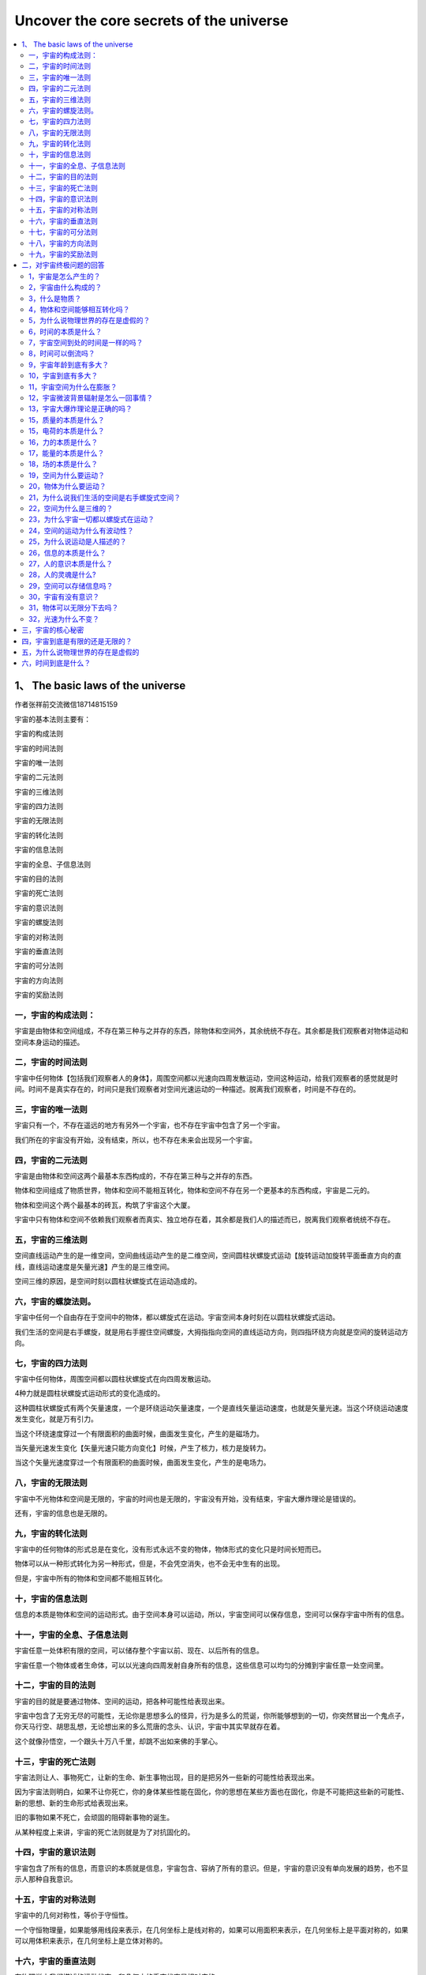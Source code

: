 Uncover the core secrets of the universe
===========================================

.. contents:: :local:



1、 The basic laws of the universe
----------------------------------
作者张祥前交流微信18714815159

宇宙的基本法则主要有：

宇宙的构成法则

宇宙的时间法则

宇宙的唯一法则

宇宙的二元法则

宇宙的三维法则

宇宙的四力法则

宇宙的无限法则

宇宙的转化法则

宇宙的信息法则

宇宙的全息、子信息法则

宇宙的目的法则

宇宙的死亡法则

宇宙的意识法则

宇宙的螺旋法则

宇宙的对称法则

宇宙的垂直法则

宇宙的可分法则

宇宙的方向法则

宇宙的奖励法则

一，宇宙的构成法则：
^^^^^^^^^^^^^^^^^^^^^^^^^

宇宙是由物体和空间组成，不存在第三种与之并存的东西，除物体和空间外，其余统统不存在。其余都是我们观察者对物体运动和空间本身运动的描述。

二，宇宙的时间法则
^^^^^^^^^^^^^^^^^^^^^^^^^
宇宙中任何物体【包括我们观察者人的身体】，周围空间都以光速向四周发散运动，空间这种运动，给我们观察者的感觉就是时间。时间不是真实存在的，时间只是我们观察者对空间光速运动的一种描述。脱离我们观察者，时间是不存在的。

三，宇宙的唯一法则
^^^^^^^^^^^^^^^^^^^^^^^^^
宇宙只有一个，不存在遥远的地方有另外一个宇宙，也不存在宇宙中包含了另一个宇宙。

我们所在的宇宙没有开始，没有结束，所以，也不存在未来会出现另一个宇宙。

四，宇宙的二元法则
^^^^^^^^^^^^^^^^^^^^^^^^^
宇宙是由物体和空间这两个最基本东西构成的，不存在第三种与之并存的东西。

物体和空间组成了物质世界，物体和空间不能相互转化，物体和空间不存在另一个更基本的东西构成，宇宙是二元的。

物体和空间这个两个最基本的砖瓦，构筑了宇宙这个大厦。

宇宙中只有物体和空间不依赖我们观察者而真实、独立地存在着，其余都是我们人的描述而已，脱离我们观察者统统不存在。

五，宇宙的三维法则
^^^^^^^^^^^^^^^^^^^^^^^^^
空间直线运动产生的是一维空间，空间曲线运动产生的是二维空间，空间圆柱状螺旋式运动【旋转运动加旋转平面垂直方向的直线，直线运动速度是矢量光速】产生的是三维空间。

空间三维的原因，是空间时刻以圆柱状螺旋式在运动造成的。

六，宇宙的螺旋法则。
^^^^^^^^^^^^^^^^^^^^^^^^^
宇宙中任何一个自由存在于空间中的物体，都以螺旋式在运动。宇宙空间本身时刻在以圆柱状螺旋式运动。

我们生活的空间是右手螺旋，就是用右手握住空间螺旋，大拇指指向空间的直线运动方向，则四指环绕方向就是空间的旋转运动方向。

七，宇宙的四力法则
^^^^^^^^^^^^^^^^^^^^^^^^^
宇宙中任何物体，周围空间都以圆柱状螺旋式在向四周发散运动。

4种力就是圆柱状螺旋式运动形式的变化造成的。

这种圆柱状螺旋式有两个矢量速度，一个是环绕运动矢量速度，一个是直线矢量运动速度，也就是矢量光速。当这个环绕运动速度发生变化，就是万有引力。

当这个环绕速度穿过一个有限面积的曲面时候，曲面发生变化，产生的是磁场力。

当矢量光速发生变化【矢量光速只能方向变化】时候，产生了核力，核力是旋转力。

当这个矢量光速度穿过一个有限面积的曲面时候，曲面发生变化，产生的是电场力。

八，宇宙的无限法则
^^^^^^^^^^^^^^^^^^^^^^^^^
宇宙中不光物体和空间是无限的，宇宙的时间也是无限的，宇宙没有开始，没有结束，宇宙大爆炸理论是错误的。

还有，宇宙的信息也是无限的。

九，宇宙的转化法则
^^^^^^^^^^^^^^^^^^^^^^^^^
宇宙中的任何物体的形式总是在变化，没有形式永远不变的物体，物体形式的变化只是时间长短而已。

物体可以从一种形式转化为另一种形式，但是，不会凭空消失，也不会无中生有的出现。

但是，宇宙中所有的物体和空间都不能相互转化。

十，宇宙的信息法则
^^^^^^^^^^^^^^^^^^^^^^^^^
信息的本质是物体和空间的运动形式。由于空间本身可以运动，所以，宇宙空间可以保存信息，空间可以保存宇宙中所有的信息。

十一，宇宙的全息、子信息法则
^^^^^^^^^^^^^^^^^^^^^^^^^
宇宙任意一处体积有限的空间，可以储存整个宇宙以前、现在、以后所有的信息。

宇宙任意一个物体或者生命体，可以以光速向四周发射自身所有的信息，这些信息可以均匀的分摊到宇宙任意一处空间里。

十二，宇宙的目的法则
^^^^^^^^^^^^^^^^^^^^^^^^^
宇宙的目的就是要通过物体、空间的运动，把各种可能性给表现出来。

宇宙中包含了无穷无尽的可能性，无论你是思想多么的怪异，行为是多么的荒诞，你所能够想到的一切，你突然冒出一个鬼点子，你天马行空、胡思乱想，无论想出来的多么荒唐的念头、认识，宇宙中其实早就存在着。

这个就像孙悟空，一个跟头十万八千里，却跳不出如来佛的手掌心。

十三，宇宙的死亡法则
^^^^^^^^^^^^^^^^^^^^^^^^^
宇宙法则让人、事物死亡，让新的生命、新生事物出现，目的是把另外一些新的可能性给表现出来。

因为宇宙法则明白，如果不让你死亡，你的身体某些性能在固化，你的思想在某些方面也在固化，你是不可能把这些新的可能性、新的思想、新的生命形式给表现出来。

旧的事物如果不死亡，会顽固的阻碍新事物的诞生。

从某种程度上来讲，宇宙的死亡法则就是为了对抗固化的。

十四，宇宙的意识法则
^^^^^^^^^^^^^^^^^^^^^^^^^
宇宙包含了所有的信息，而意识的本质就是信息，宇宙包含、容纳了所有的意识。但是，宇宙的意识没有单向发展的趋势，也不显示人那种自我意识。

十五，宇宙的对称法则
^^^^^^^^^^^^^^^^^^^^^^^^^
宇宙中的几何对称性，等价于守恒性。

一个守恒物理量，如果能够用线段来表示，在几何坐标上是线对称的，如果可以用面积来表示，在几何坐标上是平面对称的，如果可以用体积来表示，在几何坐标上是立体对称的。

十六，宇宙的垂直法则
^^^^^^^^^^^^^^^^^^^^^^^^^
在物理学中我们描述的运动状态，和几何中的垂直状态是相对应的。

如果没有我们人去描述，运动状态其实就是几何中的垂直状态。相对于我们观察者，宇宙中任何一个物体，过周围空间中任意一个几何点，最多可以作三条相互垂直的直线，这个叫三维垂直状态。处在这个状态中的任意一个几何点，相对于我们观测者一定要运动，并且不断变化的运动方向和走过的轨迹又可以重新构成一个垂直状态。

以上可以叫垂直原理。

方向不断变化的运动一定是曲线运动，圆周运动最多可以作两条相互垂直的切线，而空间是三维的，其运动轨迹上任意一点一定可以作三条相互垂直的切线，所以运动一定会在圆周平面的垂直方向上延伸运动。

十七，宇宙的可分法则
^^^^^^^^^^^^^^^^^^^^^^^^^
宇宙中物体是否无限可分？

把物体分割成更小的粒子，这个分的过程是一个事情，而这个事情是人的行为，物体能不能一直分下去，取决于人把物体一直分下去的能力。

十八，宇宙的方向法则
^^^^^^^^^^^^^^^^^^^^^^^^^
引领人类前进方向的是美，人为了追求美，才从低等向高等进化，从简单走向智慧。

宇宙的运动演化看起来是没有方向的，周而复始的，从终点又回到起点，但是，都不是简单的重复，而是在旋转平面垂直方向上跃升。所以，宇宙万物都是以螺旋式在运动。

人的美感，包括了和谐和力度。背后就是事物都是以圆柱状螺旋式运动的原因，螺旋式运动中，旋转运动对应着和谐，而直线运动对应着力度。

十九，宇宙的奖励法则
^^^^^^^^^^^^^^^^^^^^^^^^^
我们给老板打工，干多少活，老板给多少工资。

宇宙的奖励法则是：你对我认识多少，就给你多少奖励。

十七世纪，牛顿力学加上热力学，导致了人类进入蒸汽、内燃机的机械时代。

十九世纪，电磁学的诞生，使人类进入电气时代。

二十世纪，相对论、量子力学使人类进入了互联网、核能时代。

如果本人带来的统一场论理论和人工场扫描技术得到社会重视，人类将迅速的进入光速、虚拟时代。

有网友说，张祥前，你说的人工场扫描真的那么神奇？真的可以光速飞行，秒治各种疾病，免费能源，脑机对接，意识扫描记录，光线虚拟人体，虚拟建筑，虚拟电脑、手机，时空冰箱、全球无线导电，无阻力穿越刚体····？

人工场扫描技术，必须要破译时间、空间、光速、万有引力场、电磁场、核力场、质量、电荷、能量、力、动量、光子····这些本质问题，才可以实现。

你一旦破译了时间、空间、光速、万有引力场、电磁场、核力场、质量、电荷、能量、力、动量、光子·····，按照宇宙的奖励法则，给你那些奖励是天经地义的。

反而，如果没有那些奖励，反而倒是不正常的。

现在很多人宣称获得了重大科学突破，但是，你问他们，时间、空间、光速、万有引力场、电磁场、核力场、质量、电荷、能量、力、动量、光子····这些本质是什么？

他们回答说不知道，很多人也根本就不想去破译宇宙这些核心秘密，试图绕过这些本质问题。

按照宇宙的奖励法则，你不知道这些本质问题，宇宙是不可能给你什么奖励的。你要么是在吹牛，要么是在骗人。

二，对宇宙终极问题的回答
---------------------------

1，宇宙是怎么产生的？
^^^^^^^^^^^^^^^^^^^^^^^^^
经常有人问我，“宇宙是怎么产生的？”

这个提问本身是有问题的，宇宙本来就存在着，宇宙没有开始，没有结束。

如果存在着一个前提: 宇宙是某一个东西创造的，或者是某一个东西变化而来的，那必然有一个东西超越宇宙，或者包含了宇宙，或者一个超宇宙的存在。

这种认识反而使问题复杂化。

2，宇宙由什么构成的？
^^^^^^^^^^^^^^^^^^^^^^^^^
宇宙由物体和周围空间构成的，其余统统不存在，其余只是我们观察者对物体运动和空间本身运动的描述。

像我们眼前的一棵树、一条河是“物”，树的生长、河水的流动是“事”。

宇宙中，物体和空间是“物”，其余的像时间、位移、质量、电荷、场、能量、速度----都是“事”，是“物”相对于我们观测者运动所表现出的一种性质。

暗物质、暗能量、上帝粒子、引力子、弦、以太统统

都是人想象出来的，都是不存在的。

3，什么是物质？
^^^^^^^^^^^^^^^^^^^^^^^^^
如果我们观察者不存在了，仍然存在着的东西就是物质。

宇宙中，脱离我们观察者，仍然存在的东西是物体和空间，所以，物质是由物体和空间构成的。

4，物体和空间能够相互转化吗？
^^^^^^^^^^^^^^^^^^^^^^^^^
物体和空间是不能相互转化的，宇宙是二元结构的，不是一元结构。

5，为什么说物理世界的存在是虚假的？
^^^^^^^^^^^^^^^^^^^^^^^^^
伽利略说，我们五官感觉到的世界的存在是虚假的，真实存在的是几何世界。

物理是我们观察者对物体和空间运动的描述，物体和空间的运动对我们观察者造成了感觉，我们观察者对这些感觉加以描述，就产生了物理世界、物理概念。

6，时间的本质是什么？
^^^^^^^^^^^^^^^^^^^^^^^^^
宇宙任何物体【包括观察者的身体】周围空间都以光速、以物体为中心向四周发散运动。

空间这种运动给我们观察者的感觉就是时间。时间只是人的感觉，没有观察者就没有时间。

7，宇宙空间到处的时间是一样的吗？
^^^^^^^^^^^^^^^^^^^^^^^^^
不一样的，宇宙有的地方过了一年，有的地方已经过了一亿年。

8，时间可以倒流吗？
^^^^^^^^^^^^^^^^^^^^^^^^^
时间是不可能倒流的。时间流逝的快慢是不同地方的比较才可能的，同一个地方时间流逝的快慢是没有可比较性。同一个地方的时间快慢、倒流都是没有意义的。

9，宇宙年龄到底有多大？
^^^^^^^^^^^^^^^^^^^^^^^^^
时间只是人的感觉。宇宙没有开始，没有结束，宇宙的年龄是无穷大的。

10，宇宙到底有多大？
^^^^^^^^^^^^^^^^^^^^^^^^^
宇宙空间是无穷大的。宇宙中的物体是有限的，无穷大宇宙空间中心存在着有限的物体。

宇宙中物体在空间中分布是洋葱状，一些发达的外星人发现隔着非常遥远的空间外又能够发现星体。

宇宙中物体的有限似乎不能最终确定，进一步明确宇宙中物体的分布需要观察者的观察能力的提高。

11，宇宙空间为什么在膨胀？
^^^^^^^^^^^^^^^^^^^^^^^^^
宇宙中任何物体周围空间都以物体为中心、以光速向四周扩散运动。所以我们观察者觉得星球都在远离我们观察者，感觉到宇宙空间在膨胀。

但是，我们地球上的观察者为什么看不到太阳、月球等离开我们以光速远去呢？----这个还要取决于太阳、月球的运动初始运动状态。

12，宇宙微波背景辐射是怎么一回事情？
^^^^^^^^^^^^^^^^^^^^^^^^^
1964年，美国科学家彭齐亚斯和R.W.威尔逊发现宇宙空间辐射波长为7.35厘米的微波，其噪声相当于3.5K温度的热辐射，他们认为这个是宇宙大爆炸遗留的。

这个真实的原因是宇宙空间可以传递物体之间的万有引力、电磁力、引力场、电磁场，也能够传递能量，空间同样能够传递温度。

13，宇宙大爆炸理论是正确的吗？
^^^^^^^^^^^^^^^^^^^^^^^^^
宇宙大爆炸理论是错误的，宇宙没有开始，没有结束。但是，宇宙局部地区发生大爆炸是有可能的。

15，质量的本质是什么？
^^^^^^^^^^^^^^^^^^^^^^^^^
宇宙中任何物体【相对于我们以光速运动的物体除外】周围空间都以光速向四周发散运动，单位体积内光速运动空间的位移条数就是物体的质量。

15，电荷的本质是什么？
^^^^^^^^^^^^^^^^^^^^^^^^^
电荷是粒子周围空间圆柱状螺旋式运动造成的。

正电荷周围空间直线运动部分，是以正电荷为中心，以光速向四周发散运动。旋转运动相对于我们观察者是逆时针。

负电荷周围空间直线运动部分，是空间以光速从四周无限远处向负电荷汇聚。旋转运动相对于我们观察者是顺时针。

正负电荷周围空间都是右手螺旋式空间。

16，力的本质是什么？
^^^^^^^^^^^^^^^^^^^^^^^^^
力是相对于我们观察者物体在空间中运动状态或者物体周围空间运动状态的改变程度。

17，能量的本质是什么？
^^^^^^^^^^^^^^^^^^^^^^^^^
能量是相对于我们观察者物体在空间中运动程度或者物体周围空间的运动程度。

18，场的本质是什么？
^^^^^^^^^^^^^^^^^^^^^^^^^
场是物体周围圆柱状螺旋式运动的空间。

场的严格定义为：我们把空间分割成许多小块，每一个小块叫几何点。相对于我们观察者，物体周围任意一个几何点的位置矢量是空间位置的函数，或者是时间的函数，这样的空间叫场。

19，空间为什么要运动？
^^^^^^^^^^^^^^^^^^^^^^^^^
物理是我们对几何世界的描述，物理运动状态和几何垂直状态是对应的。

空间的三维垂直状态经过我们观察者的描述，就是物理上的运动状态。

处于三维垂直状态中的空间几何点其位置一定要运动变化，并且运动的方向和轨迹可以重新构成一个垂直状态。

20，物体为什么要运动？
^^^^^^^^^^^^^^^^^^^^^^^^^
物体运动的原因是: 物体存在与空间中，受到空间运动的影响而运动。

21，为什么说我们生活的空间是右手螺旋式空间？
^^^^^^^^^^^^^^^^^^^^^^^^^
我们所生活的空间时刻以圆柱状螺旋式在运动，我们用右手握住柱状螺旋式运动的直线部分，并且大拇指指向直线运动方向，则四指环绕方向就是空间的旋转方向。

我们生活空间的旋转面对我们观察者是逆时针。

22，空间为什么是三维的？
^^^^^^^^^^^^^^^^^^^^^^^^^
如果空间以直线运动，空间应该是一维的，如果空间以圆周运动应该是二维的，空间时刻旋转运动，并且在旋转平面垂直方向上又延伸运动，所以空间以圆柱状螺旋式运动，空间三维是因为空间时刻圆柱状螺旋式运动造成的。

23，为什么宇宙一切都以螺旋式在运动？
^^^^^^^^^^^^^^^^^^^^^^^^^
宇宙一切，大到银河系，小到电子、质子，甚至空间本身，都在以螺旋式运动，背后原因是空间本身螺旋式运动造成的。

24，空间的运动为什么有波动性？
^^^^^^^^^^^^^^^^^^^^^^^^^
空间的圆柱状螺旋式运动包含了波动形式，这个原因是两个空间几何点完全一样。几何点的位置是空间位置的函数，因为时间的本质是光速运动的空间，所以又是时间的函数。

空间波动是横波，波动速度是光速。

25，为什么说运动是人描述的？
^^^^^^^^^^^^^^^^^^^^^^^^^
如果没有观测者，或者不指明那一个观测者，时间、位移、力、质量---许多物理概念失去了意义。由于时间、位移、力、质量---这些物理概念来自于质点相对于我们观测者在空间中的运动，所以讲，脱离观测者（我们人）描述运动是没有意义的。

物理学中的运动状态从几何的角度看就是垂直状态，是同一个现象我们观测者从不同的角度【就是从物理角度和从几何角度】看出现不同的结果。运动状态是我们人对物体在空间中的位置不断肯定、否定、肯定、否定、肯定、否定---的结果.

没有观察者运动状态是不存在的，当然，没有我们观察者静止状态也是不存在的。

26，信息的本质是什么？
^^^^^^^^^^^^^^^^^^^^^^^^^
信息的本质就是相对于我们观察者，物体和空间本身的运动形式。

27，人的意识本质是什么？
^^^^^^^^^^^^^^^^^^^^^^^^^
人的意识是人大脑中带电粒子、离子的运动形式。

28，人的灵魂是什么?
^^^^^^^^^^^^^^^^^^^^^^^^^
灵魂是人意识中最核心部分，意识和灵魂都可以对周围空间产生波动，可以以光速向四周传播。

29，空间可以存储信息吗？
^^^^^^^^^^^^^^^^^^^^^^^^^
任意一处空间可以无限存储信息，可以储存整个宇宙以前、以后、现在所有的信息。

由于空间相对于我们观察者以光速运动时候，沿着运动方向一维空间长度为零，三维空间变成了二维，所以，空间光速运动时候携带的信息，相对于任何一个观察者都可以是零距离，可以重叠在任意一处宇宙空间中。

反过来说，宇宙任意一处空间可以包含这个宇宙所有的信息。

30，宇宙有没有意识？
^^^^^^^^^^^^^^^^^^^^^^^^^
宇宙的意识就是空间的运动形式，宇宙意识可以对人的意识产生影响。

.. image:: media/image1.png

31，物体可以无限分下去吗？
^^^^^^^^^^^^^^^^^^^^^^^^^
这个要看物体内部能否释放空间。

32，光速为什么不变？
^^^^^^^^^^^^^^^^^^^^^^^^^
空间相对于我们观察者时刻以光速辐射式的离开运动，光是静止于空间中被空间这种运动带着向外跑的。

运动的空间 = 时间，为了使这个等式成立，人们在时间前面乘上一个速度量纲，这个就是光速。

光速不变的原因是光速中的分子【运动的空间】= 光速的分母【时间】，光速中的分子-----运动的空间随光源的速度变化，光速的分母----时间将同步变化，结果光速不变。

三，宇宙的核心秘密
----------------------------

宇宙最高法则，也是最核心秘密是：

宇宙是由空间和物体组成，其余统统不存在，其余都是我们观察者对物体运动和空间本身运动的描述。

| 我们所说的物质世界中的物质，就是由空间和物体组成的，为什么这么说，因为脱离了我们观察者，物体和空间仍然存在，空间和物体是客观存在的，与我们观察者有、无是没有关系的。
|   而除了物体和空间，别的东西都是我们观察者描述出来，如果没有我们观察者，很显然都是不存在的。
|   伽利略曾经说过，“由我们五官感觉到的物理世界的存在是虚假的，而真实存在的是背后的几何世界。”宇宙的终极之谜就藏在伽利略这一句话里面。
|   伽利略这句话你一旦明白了，能够让你倒抽一口凉气。
|   几何世界就是由物体和空间构成，伽利略的意思是宇宙是由物体和空间构成的，其余的都是我们观察者对物体运动或者空间本身运动的描述。
|   把伽利略的话总结延伸一下，可以有如下看法：
|   我们听到的声音，看到的颜色，感觉到的热，鼻子闻到的气味，舌头尝到的味道，甚至具有时间的感觉••••••这一切都是由于运动造成的。
|   像我们眼前的一棵树、一条河是“物”，树的生长、河水的流动是“事”。宇宙中，物体和空间是“物”，其余的像时间、位移、质量、电荷、场、能量、速度----都是“事”，是“物”相对于我们观测者运动，经过我们观察者描述出的一种性质。
|   这个基本原理否定了电磁场和引力场是一种特殊的物质，场要么是物质粒子，要么是空间。
|   这个基本原理如果是正确的，可以断定，什么暗物质、暗能量、弦论、都是狗屁，不存在的。物体的质量和电荷是物体周围空间运动相对于我们观察者运动，经过我们观察者所描述的一种性质。
|   上帝粒子--- 希格斯玻色子就是真的找到了，与物体的质量、电荷的本质一毛钱关系都没有的。
|   
  那些认为物体之间的万有引力是引力子传播的，电磁场力是光子传递的，强相互作用是胶子传递的，对照宇宙核心秘密，这些都是胡扯。
|   物体的一切相互作用表面看是通过介质来进行，其实本质上都是通过空间进行的。万有引力、电磁场力、核力本质上就是空间运动状态的改变程度，自然界的核心秘密都藏在空间里。
|   统一场论认为，我们观察者在物理上所描述的运动状态和几何中三维空间的垂直状态是等价的。
|   空间的三维垂直状态，经过我们观察者的描述，就是物理上的运动状态。
|   宇宙的一切物体在空间中的运动，本质上都是空间本身运动引起的。
|   这里说的空间本身运动，指的是物体周围空间在运动，如果没有提到物体，在统一场论中描述单纯的空间运动是没有意义的。
|   统一场论认为我们所生活的空间时刻以柱状螺旋式在运动，这个也是三维空间的来历，如果空间时刻以直线运动，空间应该是一维的，如果空间时刻以圆周运动，空间应该是二维的，空间真实的运动是圆周运动加上圆周平面垂直方向的直线运动【合成了柱状螺旋式运动】，所以，空间时刻以柱状螺旋式在运动。
| 我们所生活的空间是右手螺旋空间。
| 而场的本质就是我们对柱状螺旋式运动空间的描述，相对于我们观察者，空间旋转中心一个点是引力场，旋转中心是一个直线，是电场，旋转中心是一个圆周，是磁场。
|   这里说的运动明显有两种，一种是物体在空间中运动，这个我们很熟悉，另一个是物体周围空间本身的运动，这个我们不熟悉。
|   统一场论详细的论述了空间本身的运动。
|   物体周围空间本身的运动，看起来和物体在空间中运动形式不一样，但是，二者本质是一样的。
|   比如，我们夜晚坐飞机，飞机起飞的时候，机场两排灯光在我们看起来高速的离开我们运动，这种运动我们可以理解为背景运动，同样的道理，物体周围空间的运动可以理解为背景运动。现在宇宙膨胀的证据-----哈勃定理，其本质就是一种空间本身的背景运动。
|   宇宙中任何物体【包括我们观察者的身体】周围空间都以光速辐射式运动，空间这种运动给观察者的感觉就是时间。时间只是人的感觉，没有观察者就没有时间。
|   宇宙空间到处的时间是一样的吗？
|   不一样的，宇宙有的地方过了一年，有的地方已经过了一亿年。
|   有人问，宇宙年龄到底有多大？
|   正确的答案是：宇宙没有开始，没有结束。宇宙的年龄是无穷大的。
|   时间是人的感觉，没有人就不存在时间，西方的宇宙大爆炸说宇宙诞生于150亿年前的一次大爆炸，这个就是在胡扯，宇宙没有开始，没有结束，时间只是人的感觉，没有人，一亿年前和一亿年后都是重叠在一起的。
|   时间的开始、过程、结束，是我们观察者把时间和空间位移类比的结果。
|   宇宙的空间是无限的，而物体是有限的，宇宙中心存在着物体，周围是无穷无尽的空间而已。
|   宇宙很复杂，也很简单，空间和物体这两个砖瓦，构筑成宇宙大厦。
|   宇宙就是由空间和物体这两个基本东西构成，其余的只是我们观察者的描述而已，都不是真实存在的。包括运动的现象，都是我们观察者的描述，没有我们观察者的描述，宇宙没有运动状态，不过，也是没有静止状态。没有观察者，讨论运动和静止是没有意义的
|   难怪佛教说一起都是虚幻的，这个真是应了那句话：科学每上一个台阶，发现宗教已经稳坐其上。
|   我们经常问，宇宙到底有多大？
|   宇宙空间是无穷大的。宇宙中的物体是有限的，无穷大宇宙空间中心存在着有限的物体。
|   宇宙中物体在空间中分布是洋葱状，一些发达的外星人发现隔着非常遥远的空间外又能够发现物体。
|   宇宙中物体的有限似乎不能最终确定，进一步明确宇宙中物体的分布需要观察者的观察能力的提高。
|   场的本质是什么？
|   场是物体周围柱状螺旋式运动的空间。
|   场的严格定义为：我们把空间分割成许多小块，每一个小块叫几何点，相对于我们观察者，物体周围任意一个几何点的位置矢量是空间位置的函数，或者是时间的函数，这样的空间叫场。
|   空间为什么要运动？
|   物理是我们对几何世界的描述，物理运动状态和几何垂直状态是对应的。
|   空间的三维垂直状态经过我们观察者的描述，就是物理上的运动状态。
|   处于三维垂直状态中的几何点其位置一定要运动变化，并且运动的方向和轨迹可以重新构成一个垂直状态。
|   宇宙中物体为什么要运动？
|   物体运动的原因是空间运动造成的。
|   我们所生活的空间时刻以柱状螺旋式在运动，我们用右手
|   握住柱状螺旋式运动的直线部分，并且大拇指指向直线运动方向，则四指环绕方向就是空间的旋转方向。我们生活空间的旋转是逆时针。
|   我们知道空间是三维的，过空间任意一点可以作三条相互垂直的线段，空间为什么是三维的？
|   如果空间以直线运动，空间应该是一维的，如果空间以圆周运动应该是二维的，空间时刻旋转运动，并且在旋转平面垂直方向上延伸运动，所以空间以柱状螺旋式运动，空间三维是因为空间时刻柱状螺旋式运动造成的。
|   你你仔细的观察会发现，宇宙一切都是以螺旋式在运动，为什么宇宙一切都以螺旋式在运动？
|   宇宙一切，大到银河系，小到电子、质子，甚至空间本身，都在以螺旋式运动，原因是空间本身螺旋式运动造成的。
|   宇宙中一切运动都是人描述的？
|   既然时间是人描述的，运动必然也是人描述出来的。
|   如果没有观测者，或者不指明那一个观测者，时间、位移、力、质量---许多物理概念失去了意义。由于时间、位移、力、质量---这些物理概念来自于质点相对于我们观测者在空间中的运动，所以讲，脱离观测者（我们人）描述运动是没有意义的。
|   物理学中的运动状态从几何的角度看就是垂直状态，是同一个现象我们观测者从不同的角度【就是从物理角度和从几何角度】看出现不同的结果。运动状态是我们人对物体在空间中的位置不断肯定、否定、肯定、否定、肯定、否定---的结果.
|   没有观察者运动状态不存在的，当然静止状态也是不存在的。
|   宇宙中任意一处空间包含了宇宙今天、以前、以后所有的信息，也就是说可以无限存储信息。
|  
  宇宙任何物体周围空间都以光速辐射式运动，质量反映了物体周围光速运动空间的运动程度。
|   就是在包围这个物体的高斯曲面内几何点的光速运动位移的条数。
|   电荷是粒子周围空间柱状螺旋式运动造成的。
|  
  正电荷周围空间直线运动部分是以正电荷为中心，以光速向四周发散运动。旋转运动相对于我们观察者是逆时针。
|  
  负电荷周围空间直线运动部分是以负电荷为中心，以光速从四周无限远处向负电荷汇聚。旋转运动相对于我们观察者是顺时针。
|  有人说宇宙是能量构成的，那能量的本质是什么？
|   能量是相对于我们观察者物体在空间中运动程度或者物体周围空间本身的运动程度。
|   有人问宇宙是怎么来的？宇宙的起源是什么？
|   正确的答案是：宇宙本来就有，宇宙没有开始，没有结束。
|   有人说宇宙是意识构成的，意识的本质是什么？
|  
  人的思想意识是人大脑中带电粒子的运动形式，思想意识属于“事情”，不是物体。一个人不同于另一个人的思想意识，只是人大脑中带电粒子的运动形式不一样。意识可以对大脑周围空间产生波动，这种波动可以以光速在空间中传播。
|  
  人的灵魂只是意识的核心部分，灵魂也可以以波动形式在空间中传播，波动速度意识光速。

四，宇宙到底是有限的还是无限的？
------------------------------

作者张祥前交流微信zhxq1105974776

宇宙到底有多大？宇宙到底有什么东西构成？这个两个问题是人类对宇宙最渴望知道的问题。

在科技高度发达的外星球，外星人也是不能肯定宇宙到底有多大。外星人开始也是认为宇宙的空间是无限大的，宇宙中的物体是有限的，这样，他们描绘着这样一幅宇宙图景：

宇宙中存在着许多星球这样的物体聚集在一起，周围是无穷无尽的空间。无穷无尽的空间的中心存在着一些实物粒子，这些实物粒子彼此相隔着一定的空间距离，并且在运动着。

然而，随着外星人科技的进一步发展，他们在几万亿光年外又发现了星球，最后，他们发现，宇宙是一个洋葱状，一层一层的。一层和另一层之间的距离是不一样的。越到洋葱的外围，距离越大。但是，这个也不能证明宇宙有就一个中心。

不过，已经发现洋葱宇宙的一层，再想向外发现另一层，就是科技高度发达的外星人，都感到极为困难。

在微观世界上，外星人发现了微观粒子也是洋葱状，原子外的旋转的电子是洋葱的第一层皮，原子核又可以剥一层皮，再向内部剥一层皮，外星人要经过上千年的科技沉淀。

宇宙的大小是不是无限的？微观粒子是不是可以无限分下去？两个问题最终趋向于一个答案：宇宙和微观粒子是一个洋葱状，人类一旦识破了一层，再想进一步了解，只有人类科技发展到那一步，才可以做到。

宇宙到底有多大？物体能不能无限分下去？这样的问题答案竟然是：取决于我们人的发现能力，宇宙的大小取决于我们发现遥远的能力，微观世界物体粒子是否可以无限分下去？取决于我们的分辨能力。

可能大家对以上答案是不满意，感到匪夷所思，更加让人匪夷所思的是外星人对运动的认识。

在宇宙中，物理学是我们对几何世界【由物体和空间组成】的描述，在物理学中我们描述的运动状态，和几何中的垂直状态是相对应的，如果没有我们人去描述，运动状态其实就是几何中的垂直状态。

任何一个物体周围空间三维垂直【意思是过空间中任意一点至少可以作三条相互垂直的直线】状态中的物体的位置，相对于我们观测者一定要运动，并且不断变化的运动方向和走过的轨迹又可以重新构成一个垂直状态。

运动状态竟然是人描述出来的，没有人的描述，就不存在运动状态。这个很多人都无法理解接受，不过，静止状态也是人的描述，没有我们观察者的描述，同样也不存在静止状态。

宇宙没有观察者描述的话，只是剩下；物体和空间，其余统统是不存在的。

其实，物质可以这样定义：

不依赖观察者而客观存在的东西就是物质。 物质由物体和空间组成。

宇宙是由质点和它周围空间构成的，不存在第三种与之并存的东西，一切物理现象都是我们对质点在空间中【或者是质点周围空间本身】运动的一种描述。

自然界只有物体和空间不依赖观察者而真实、独立存在，其余都是人的描述而已，脱离我们观察者统统不存在。

像我们眼前的一棵树、一条河是“物”，树的生长、河水的流动是“事”。宇宙中，质点和空间是“物”，其余的像时间、位移、质量、电荷、场、能量、光速、速度、动量、力、温度、声音----都是“事”，是“物”相对于我们观测者运动时，经我们人描述出的一种性质。

空间和质点不能相互转化，至于宇宙为什么是由质点和空间构成，空间和质点是不是由更基本的东西构成，质点和空间为什么不能够相互转化？这些问题暂时无法回答。

暗物质、暗能量、上帝粒子、引力子、以太、弦论中的弦、膜----统统不存在，都是人们杜撰的。

宇宙大爆炸理论也是错误的，宇宙空间是无限的，时间没有开始没有结束。

宇宙中任何物体【包括我们观察者的身体】周围空间都以物体为中心、以光速发散运动，时间只是人对周围空间这种光速运动的感受。

时间是我们观察者周围空间以光速辐射式运动给我们人的感觉，时间是我们对物体【这里指人的身体】周围空间本身的运动变化所表现出的一种性质，时间不是基本的，是我们人的描述，所以，不是宇宙基本的组成部分。

时间只是人的感觉，如果没有我们人，时间就不存在，但是，空间和物体，不管有没有我们人，都客观存在着。

现在流行的宇宙大爆炸理论认为宇宙起源于150亿年前的一次大爆炸，其实这个理论是错误的，时间只是人的感觉，所以，宇宙的时间没有开始，没有结束。宇宙中时间的流逝是不一样的，有的地方过了一年，有的地方已经过了亿万年，你说宇宙年龄150亿年，以那一个做为标准来计量时间的？

宇宙空间的膨胀是宇宙空间时刻以圆柱状螺旋式运动造成的。我们生活的空间三维也是因为空间时刻以圆柱状螺旋式运动造成的。

我们可以设想，空间人工以直线运动应该是一维的，人工以圆周运动应该是二维的，空间已圆柱螺旋式状运动，在圆周运动垂直方向又有运动，所以，空间是三维的。

我们所生活的空间是右手螺旋空间，就是用右手握住螺旋式直线运动部分，大拇指指向直线运动方向，四指环绕方向就是空间的运动环绕运动方向。空间的运动是以物体为中心，宇宙任何物体周围空间都以物体为中心，以光速向四周发散运动。

宇宙空间由于时刻在运动，任意一处空间可以存储着整个宇宙今过将来所有的信息，可以说空间可以无限存储信息。

质量、电荷、场、能量、力、速度、动量、热、声音、光----这些都是我们对物体在空间中运动描述出的一种性质，没有人都是不存在的。

有人认为宇宙是由能量组成的，空间里就隐含了能量。这种看法是错误的。

能量和质量、电荷一样描述了物体在空间中运动程度或者物体周围空间本身运动的运动程度，能量是一种性质，不是一个东西。

五，为什么说物理世界的存在是虚假的
---------------------------------------


作者张祥前

对于生活在这个自然界中，我们所观察到的各种东西和各种现象那可真是五花八门、形形
色色复杂到了极点。

但是仔细一分析，可以把他们分为两大类，一类为物、一类为事。

像我们眼前的一座山、一棵树、一个人、一条河……这都是物；树的生长，人
的思想，河水的流动，……这些都是事。

物是产生事的根源，事是物的表现，通过事我们可以认识物，事是依据物而存在的。

没有物就不会有事，反过来未必是正确 的，没有事物却照样存在。

我们在认识这个自然界时，应该要严格区分什么是物，什么是事。遗憾的
是，我们有很多物理学家（不单单是普通人）常犯这方面的错误，他们常常把某些事说成是物，或者对某些事不了解，简单地认为是一种特殊的物质所起的作用。

比
如，历史上人们对热的认识，十七世纪，人们认为热是物体里所含的一种特殊的物质，称之为"
热质" 。

甚至有的学者认为" 热质" 是守恒的，物体所得到的" 热质"
总是另一些物体所失去的而不是凭空产生的，现代人们很清楚" 热质"
说是错误的。

热现象只不过是物体内分子无规则运动的结果，热只是一种现象而已，它属于"
事" 的范畴，把它看则是物，这就是典型的" 事" 和" 物" 不分的思想。

这个有关" 事" 和" 物"
的讨论有助于我们搞清楚物理概念是如何产生的。物理学是借助物理概念而展开的。物理学刚开始处于萌芽时也好，发展到今天也好，所有的物理概念无非是人们对自己所处的物质世界的认识结果。

我们是怎么认识这个物质世界的呢？首先是通过感觉，感觉到这个我们所处的物质世界的各种现象，然后我们大脑把这些感觉加以分析、概括，最后再形成物理概念。

比如，人们用眼睛看到花草的红红绿绿，天空的湛蓝，人们再用头脑一加
工，便有了颜色的概念。

人们用皮肤去感觉冰的冷、开水的烫，大脑再一加工，便有了温度的概念。某处有物体振动，引发周围的空气发生振动，我们用耳朵去感觉
到这空气的振动，我们再去用大脑这么一分析，这样又有了声音的概念。

还有我们躺在床上，闭上眼睛、不去看、不去听，但却老是觉得一个东西在流逝，这样人们
又有了时间的概念。

通过以上所列举的例子，可以得出这样的看法，我们所处的物质世界的某些现象给了我们人某些感觉，我们大脑对这些感觉加以分析，概括这样便产生了物理概念。这样说来，物理概念来自于我们对自己的某种感觉的描述。

为了进一步搞清楚物理概念是如何产生的，接下来。我们应当分析物质世界的各种现象是如何引起了我们人的各种感觉的。

颜色是不同波长电磁波刺激我们眼睛的结果。热是无规则运动的分子猛烈撞击我们皮肤，我们才有热的感觉。

声音是空气中出现的纵波击到我们的耳膜，我们才有了声音的感觉。 ………………

总结以上的分析，物质世界以不同的方式运动引起我们人的各种感觉，我们人对这些不同
的感觉加以分析，概括便形成了不同的物理概念。这样说来物理概念不能脱离我们人而独立的存在着，说明白点，物理概念只是人对自己感觉的一种描述（当然人的
这些感觉并非凭空产生的，而是客观存在的东西刺激了我们人）

读者很多人对这个看法可能会反感，或者转不开弯子，下面通过几个例子使读者比较容易理解这些看法。

设想在一个房间里，正放着优美的C D 唱碟，人们常不加思索地认为只要这C D
唱机开着，而不管我们人在不在场，这个声音总会是客观的存在着。仔细地分析一下，房间里有声音时，房间的空气便出现一股纵波，没有声音便没有纵波，可见有声音没有声音的区别只是房间里空气的位置不一样。没有人在房间里去感觉，那里会有声音的概念。

声音的概念是不能脱离我们人而独立地存在的，有声音比起没有声音并没有多出一件什么东西，所以你不能把声音看则是一个像物体那样具体存在的东西，声音只是一个现象而已。在前面讨论的"
事" " 和" 物" 中，声音明显属于" 事" 的范畴。

颜色也是类似的，我们看到眼前的花草的红红绿绿是电磁波经花草反射到我
们眼球的结果，这个颜色的概念同样不能脱离我们人而独立地存在着。

物体颜色的不同只是物体反射不同波长电磁波的原因造成。颜色不是物体自身的性质，而是由
物体照射到它的各种波长的光的反射和吸收决定的。

这个原理是牛顿最早发现的，历史上甚至现代有很多人固执地认为物体所呈现的颜色是物体固有的属性、与外界
无关。比如德国诗人歌德就曾写文章以非常激情的语言叫人们不要相信牛顿的理论，但牛顿在光学中有关颜色理论的正确性实践证明无须怀疑。

温度的概念起源于外界分子无规则地撞击我们人皮肤的程度，当然脱离了人也是不能独立存在的。

时间的概念与我们人的感觉也有关系，但时间的概念，比较抽象，在后面我们要单独详细地加以分析。

既然物理概念是人的一种感觉，脱离我们人而不能独立的存在，在前面有关" 事"
和" 物" 的讨论中，物理概念明显属于" 事" 的范畴，因而它不能像" 物"
那样客观的存在着，它的存在有它的虚假性。

物理世界的存在有着虚假性。

但是，并非所有的东西它的存在都是虚假的，比如空间、各式各样的物体，它们总是客观地存在着，脱离我们人它们照样存在，它们不管我们人能否感觉到它们，它们总是客观地存在着。

然而，空间、物体（也可称为物质点）这些可以看作是几何概念，在前面讨论的"
事" 和" 物" 中，它们明显属于" 物"
的范畴，它们不依赖于我们人的感觉而客观独立的存在着。

至此我们明白，物理概念来自于我们人的感觉，脱离我们人而不能独立地存在，而某些几何概念，比如空间、物质点不依赖于我们人的感觉而客观、独立地存在着。

对此，物理学的开山鼻祖伽利略早就说过：我们五官感觉到的世界它的存在是虚假的，而真实存在的却是它背后的几何世界……

这些用几何概念描述的空间、物质点和我们对感觉描述出来的物理概念有什么关系呢？对这些，笔者有着这样的看法：

宇宙中真正存在的只有物质点和它周围的空间，不存在第三种形态能与之并存的东西，一切物理现象只不过是点在它周围空间运动的一种表现而已。 这些现象如能引起我们人的感觉,
我们对这些感觉加以分析, 概括便形成了物理概念。

前面有关" 事" 和" 物"
的讨论应该使我们明白只有物质点和它周围空间是物，客观存在的，而物理概念，比如声音、颜色、热、力、速度……等只不过是现象，是物的一种表现，属于"
事" 的范畴。我们一定要严格地区分它们，不能把" 事"
简单地看作是一种特殊的物质。

以上加粗的一段话非常重要，它是本书的基本思想和基本理论，这个基本原理又叫物理世界存在的虚假性定义,
它直接否定了" 场" 是一种特殊的物质，场要么是空间、要么是物质点！

值得注意的是该基本原理还否定了时间是客观独立于我们人而存在的，是构成宇宙的基本要素。时间也只是一种现象，脱离了我们人而不能独立地存在着，这一点可能绝大多数读者都不会相信，在后面时间的物理定义中再来详细地分析时间。

以上加粗的一段话提到了：一切物理现象都是点在它周围空间运动形成的。
点在它周围空间运动是什么运动？只是机械运动而已。这个原理如果是正确的话，可见机械运动虽是简单的运动，各种复杂的现象，以及各种复杂的运动，比如电
力、磁力这都是由机械运动构成的。

非但如此，对于有些物理现象，我们还不太了解他们的本质，比如质量、电荷,各种场……这些本质上人们还不太清楚，但我们
可以肯定的是它是由物质点在它周围空间如何运动而形成的。

| 这个定理还告诉我们，像时间、场、速度、能量、质量、电荷、力-----这些物理概念都是物质点在空间中如何如何运动形成的，运动刺激了我们观察者的感觉，我们观察者通过感觉而描述出来的，因而他们的存在是有虚假性的。
|    有了以上的看法，不管什么物理概念（物质点和空间除外），我们都可以认为是某个东西在空间中相对于我们如何运动所形成的。
|    质量是某某在空间中如何运动形成的。
|    电荷是某某在空间中如何运动形成的。
|    能量是某某在空间中如何运动形成的。
|    力是是某某在空间中如何运动形成的。
| ----------

场比较特殊，它是由空间本身运动变化形成的。

时间也比较特殊，它是由我们观察者自己在空间中运动形成的。

既然在物理学中这些基本概念都是物质点在空间中相对我们观察者运动形成的，设想有另一个观察者随着物质点一同运动，在这个观察者测量不到这些物理量的，这就意味着这些物理量都具有相对性，都应该随着参考系的改变而改变。

这样我们把相对论中相对性原理扩展到所有的物理现象中。对于象光速、电荷为什么相对于不同的惯性系有相同的数值，这个原因是光速、电荷相对于不同的惯性系想有另一个观察者随着物质点一同运动，在这个观察者测量不到这些物理量的，这就意味着这些物理量都具有相对性，都应该随着参考系的改变而改变。

这样我们把相对论中相对性原理扩展到所有的物理现象中。对于象光速、电荷为什么相对于不同的惯性系有相同的数值，这个原因是光速、电荷相对于不同的惯性系相应的有不同的表现，结果导致在不同的惯性系光速和电荷相应的有相同的数值。

六，时间到底是什么？
---------------------------

作者张祥前交流微信zhxq1105974776

人类对时间的认识是一个漫长的过程，一直到牛顿，才认真的考虑时间到底是什么？

牛顿认为：" 绝对的、真实的数学时间就其本质而论，是自行均匀地流逝的，与任何外界的事物无关。"

在牛顿看来，时间就像一条川流不息、永远不变的河流。

牛顿时代及牛顿后期，大家都把时间看成是一个运动的参考，认为时间只是滴滴答在走的闹钟，大家设定一个标准的运动【比如闹钟指针的转动】作为时钟，拿一个标准的运动形式来参考其他运动的运动量、及运动程度。

在牛顿力学理论中，以及后来的数学、物理理论中，大家都把时间设置为参数，认为运动不影响对时间的测量。

比如，许多运动员参加赛跑比赛，大家【连同裁判】都带着手表，并且走时都是一样的，没有人想到运动员的跑步会影响到时间的测量。

但是，爱因斯坦想到了，爱因斯坦的的相对论认为观察者的运动会对空间和时间的测量产生影响。

相对论把时间和空间紧密的联系在一起。相对论强调空间每一个点对应一个时刻。

但是，相对论没有给时间下一个精确的物理定义，所以，相对论对时间的认识是不够彻底的。

彻底的认识时间的本质是统一场论【百度统一场论6版可以搜到】。

统一场论给时间下的物理定义为：

宇宙中任何物体【当然包括我们观察者的身体】周围空间都以物体为中心，向四周发散运动，空间这种运动给观察者的感觉就是时间。

一句话，时间就是人的感觉，没有人的话，就不存在时间。

这个时间的物理定义可以彻底的解释光速不变。

光速在数学上是一个分式，分母是时间，分子是空间位移。分母时间的本质是我们观察者对分子空间位移的描述，

所以时间和空间位移的本质是同一个东西，我们叫了不同的名字而已。所以，光速的分子----空间位移如果怎么变化，光速的分母---时间就一定同步变化，这样光速始终不变。

宇宙中时间的流逝是不一样的，有的地方过了一年，另一个地方可能过了一亿年，但是，时间流逝的快慢，

只是通过比较得出来，一个地方的时间没有快慢之分，因为单一地方没有可比较性，我们说姚明个子比姚明个字高，没有意义。这个也是时间不能倒流的一个重要原因。

时间不能倒流，从时间的几何形式出发，观察者周围空间无论是以光速发散运动，或者是收敛运动，给观察者的感觉都是一样的，观察者不加区分，都用另一个运动形式来表示。

这个有关时间的物理定义如果的确是正确的话，可能人们仍然有许多疑问。

一、在人类没有出现之前的时间如何理解 人在地球上生活也不过只有一百多万年历史，单地球形成至今就有四十六亿年，那么在人出现之前早就有了时间，

如果认为时间是人的一种感受，这段时间在没有人的情况下存在着，那怎能说是人的感受呢？

时间的过去和未来同样都是以现在作为参照系来定义的，换句话，只要有现在，便就有过去和未来。如果地球上从来没有人的话，那也就无所谓过去和未来。因为没有了人，

又哪来的" 没有人之前" 或" 没有人之后" 的时间。时间的先后、现在如同地理位置的东西南北，任何地方的东西南北都不是绝对的，都是相对于我们人来说的，想想看没有我们人，哪来的东西南北？哪来的上下左右？哪来的先后？

二、时间会不会是猪、牛之类动物的感受对于我这个有关时间的物理定义，有人问：时间会不会是猪、牛之类动物的感受，如果是又怎能精确定义为人对自身在空间位置上变动的一种感受，或者干脆称为猪对自身在空间位置中变动的一种感受，如果不是原因是什么？

仅仅是因为猪大脑不及人大脑聪明？其实，时间的定义广义的可理解为：能够对运动感知的物体对自身在空间位置变动的一种感受，

人把这种感受用时间这个词来表达出来，而猪也许只会用" 哼哼" 这个词来表达这种感受。

三、时间如何同一个运动的物体相联系 我们描述一个物体在空间中运动，最简单我们需要了解某段时间在空间中移动了多远。在我们不清楚时间是什么尚不显露问题，一旦确认时间只是人的一种感受，我们的问题自然而然地讲出来了；

这个运动的物体能够和我们这种感受联系得上吗？退一步问：我们不在这个场合，这个物体的运动就不能描述吗？或者说没有一个确定的运动形式吗？在物理学中强调的是效果。

有一个物体在观测者我们看来是静止的，则完全能够把这个物体和我们合二为一看则是一个物体（尽管我们人有血有肉、头脑发达、化学性质同这个物体可能千差万别），

对于我们描述一个物体相对于另一个物体来说完全可以的。这样的话，在描述一个物体在空间位置变动时，有观测者在场时，观测者会说它某段时间内该物体走了多远，

观测者不在场时，观测者总会寻找一个参照性的物体，暗暗地把自己与之等同起来，认为这个参照物体与观测者合二为一，实际上大家也是这么做的，我们描述一个物体运动总要指出它相对于我们观测者的位置如何如何变化-
- - - - 或者相对于我们认为静止的物体（观测者把它同自己合二为一、

看作一个物体）如何如何变化。四、时间的公共尺度问题时间可能是张三对自身在空间位置变动的一种感受，也可能是李四对自身在空间位置变动的一种感受，单地球就这么多人，

大家怎么会有一个公共的测量时间的尺度？所有的运动的观测者、感知者对自身在空间位置上变动的感受理所当然会在头脑中记录下来，然后把它同地球的转动、

太阳的运动、铯原子的振动、脉搏的跳动……等其中的某种运动等同起来，大家最后约定把自'身在时间位置上变动于其中某种运动等同起来，这样便有了一个公共的测量时间的尺度。

五、如何看待" 时间只是个过程" 有的人认为：客观冷静地分析" 时间只是个过程"，这个判断不会出错，

则反过来证明，时间是人的感受的观点是错误的。观测者在空间位置不断地变化当然也是个过程，

认为时间是个过程当然不会出错，这种时间的看法对于时间的本质上认识只是不清晰、不够深罢了，并不是两种观点相互抵触。

六、认为时间是人的一种感觉会不会是一种唯心主义观点？如果认为时间是人大脑里想象出来的，与所有的物体和空间都不相干，这才是真正的唯心主义观点。从以上有关时间的定义可知，

时间是人对自身在空间位置中变动的一种感受，它显然与人这个物体有关，并且是在空间（当然也是实实在在地存在着）

里变化，描述一个实实在在的物体在客观存在着的空间中运动，怎能简单地认为是唯心主义呢？

七、如何重新看待相对论中关于描述单一物体在空间中运动是没有意义的相对论认为：

描述物体在空间位置中运动变化必须相对另一个物体才具有物理意义，描述单一物体在空间中运动是没有物理意义的。

而在以上的时间定义中，明确指出时间的概念的获得源自于观测者一个人在空间中运动，

这二者显然矛盾，那么，究竟需要修改那一种思想呢？在笔者看来，要描述某个物体在空间中变化具有物理意义，必须指明相对于某个观测者而言的。描述物体在空间中运动只有相对于某个确定的观测者才具有物理意义。描述一个物体相对于另一个物体的位置变化未必就一定有物理意义。在上一节曾提到过：

一切物理现象只不过是物质点在它周围空间运动的一种表现而已，点在它周围空间运动引起了观测者的感觉，观测者对其加以分析，总结便形成了物理概念。

一句话描述物体在空间位置中变化，只有相对于一个明确观测者才具有物理意义，

在没有观测者或不指明哪一观测的情况下，描述物体在空间位置中运动都毫无意义。我们在描述地球上的物体（比如人造卫星）常以地球作为参照物，实际上我们观测者把自己所处的位置与地面所处的位置等同起来，换句话来说，

我们人与地球合二为一看成为一个物体，在问题（三）中我们就讨论过这个问题。有关运动的牛顿力学相对性原理以及相对论的相对性原理都不够彻底，

更彻底的运动相对性原理应该是：描述物体在空间位置中的运动变化只有相对于某一个确定的观测者才具有物理意义。

八、观测者为什么一定会在空间位置中变动 按照以上有关时间的物理定义，如果处于空间某处的观测者不在空间位置变动，

那么这个观测者将不具有时间的感觉。现实世界中从来未发生过那个人没有时间的感觉，这从反面说明处在任何一处空间区域里观测者的位置总是要变化。

至于为什么一定要变化，以及如何变化在我其他文章中以有详细的描述。在这里我简单地讲一下：在物理学中运动状态和几何中的垂直状态是等价的，一个物质点处于垂直状态中其位置一定会变化。

九、观察者是以什么方式在空间中运动的？这个问题的论证非常复杂，在我其他文章中有详细的描述。在这里我只是简单地讲一下。我们观察者是以螺旋式在空间中运动的

十、观察者能否感觉到自己在空间中运动的？我们知道一个人坐在一个匀速运动的船里面，他是感觉不到自己在运动的。但是人对加速度是有感觉的，比如人在运动的电梯里，在刚起飞的飞机里，上面说的观察者是以螺旋式在空间中运动变化的，人们虽然觉得时间是在匀速变化、

流逝，但实际上不是观察者在空间中以匀速直线运动获得的。我们知道人有听、嗅、味、色、触五大感觉。空气的震动传到我们的耳朵，我们有了听觉，嗅觉是我们通过鼻子获得的，

味觉是我们通过舌头获得的，光照射到我们的眼睛，我们有了颜色的感觉。触觉是物体直接撞击我们皮肤的结果，热也可以说是触觉的一种。对于一些人不明白的的感觉，人们统称为第六感觉，

人们往往对第六感觉很神秘。我认为还有一种加速度感觉也是很常见的一种感觉。在一个上升或者下降的电梯里，在一个起飞或者降落的飞机里，在一个刚启动或者要停止的汽车里，

人们对速度的变化（也就是加速度）感觉是很明显的。这种感觉和以上的五种感觉明显对不上号，它属于人的另外一种感觉。人生活在地球上对重力的感觉肯定是对加速度感觉的一样的。

人对重力的感觉常常不以为然，宇航员一旦到了太空，处于失重状态，人对于重力感觉的差异的体会可就太深刻了。

人的听、嗅、味、色觉本质上应该都是触觉，前面我们讨论过一切物理现象都是物质点在空间运动所形成的。空气中分子作用我们的耳朵使我们有声音的感觉。

嗅觉和味觉也是分子作用于我们的鼻子和舌头。颜色的感觉是光刺激了我们眼球的结果，

而光实际上也是一些微小的粒子。但是人对加速度的感觉与这些是不同的，它是人自己在空间中加速运动形成的。

人身体可以说是由各种组织构成的，而各种组织又是由分子构成的，这些分子由分子之间的相互作用力而构成一个整体，人在做加速度运动时，影响了这些分子之间的作用力，这个应该是人对加速度感觉的根本原因。人对时间的感觉与对加速度的感觉有相似的地方。

本质上都是我们自己身体在空间中运动引起我们自己的一种感觉，虽然我们暂时不了解，但我们不能够就说不存在。我们还可以做个试验，

把一个人蒙上眼睛，

用一个金属棒缓慢的贴近这个人的耳朵，你问他是左耳朵还是右耳朵，一般人回答正确的概率是非常高的，人的这种感觉明显不同于前面的六种感觉。有关人的感觉，我们知道的并不多，所以有的人用这个来攻击我的有关时间的物理定义是不可取的。

以上有关时间的物理定义如果确是正确的话,不说明我们对时间认识已经完成，而只是对时间的真实面目认识的第一步，

因为在这以前绝大多数人都认为时间是一种客观存在的东西，是宇宙的组成部分。从以上的分析来看，

这种看法是根本上错误的。 回顾一下历史,牛顿力学认为时间自行流逝,于我们观测者无关.相对论力学认为时间于我们观测者的运动有关.在这里我们进一步指出,时间不仅于我们观测者的运动有关,而且就是我们观测者自己在空间中运动所造成的. 在文章的最后，

我来给大家讲一下时间的物理定义于光速不变性之间的关系。时间的物理定义是：我们观察者对自己在空间中运动变化的一种感受，带有数学的定义是：

时间与我们观察者自己在空间中走过的路程成正比。自然界中任何一个物体，包括我们观察者自己的身体，看起来是静止的，都不是真正静止的，都在以光速作穿越空间运动，这个就是产生时间的更本原因，在物理学中可以称为时间的背景运动。

时间为什么不能倒流？

在人们的日常生活中，从来就没有发生过时间倒流的事例，所以，人们认定了时间是不可以倒流的。而实际上这个只是来自于人们的经验，时间到底能不能倒流？为什么不能够倒流？这些问题人们无法回答。

要准确而清楚的回答以上问题，我们只有知道时间的本质，就是知道时间到底是什么。

在我研究的统一场论【百度 张祥前新浪博客 统一场论6版可以看到】中指出：

宇宙中任何物体【包括我们观察者的身体】周围空间都以物体为中心、以光速向四周辐射运动，空间这种运动给我们观察者的感觉就是时间。

以上时间的物理定义告诉我们，时间来自于光速运动空间给我们观察者的一种感觉，时间与光速运动的空间运动变化的路程成正比，时间在数量上等于光速运动空间的位移量。

我们知道，一个质点沿一条直线运动，运动的位移是有对称的，以这个点为参考，一边是质点运动方向，另一边是质点运动的反方向。

我们如果假定这个运动质点相对于另外一个观察者是静止的，其周围沿运动方向一维空间在这个另外观察者看来总是向质点靠拢，沿运动的反方向空间总是远离这个质点。我们可以说，这个质点周围空间的运动是对称的。

但是，产生时间的空间运动是辐射式的，就是以一个质点【或者观察者的身体】为中心，向西周扩散运动，或者从无限远处的宇宙空间向这个质点【或者观察者的身体】汇聚，这两种辐射式运动的对称都是不存在的。

我们把空间以光速离开观察者运动看成正时间，而倒流时间应该是和运动空间相对称的部分，但是，这种产生时间感觉的空间运动是一一个点为中心辐射式的，没有对称部分。

这个就是时间不能够倒流的物理、几何解释。

打个比方，空间如果可以染上颜色，我们观察者可以看到空间时时刻刻的从我们观察者出发，向西周以光速扩散运动，这种运动给我们观察者的感觉就是时间，而这种运动是没有对称性的，运动只有一个方向，从我们观察者出发，射向无限的宇宙空间，没有反方向运动。所以，不存在时间的倒流。

那怎么知道时间就是空间光速运动造成的？

在宇宙中，真实存在的只有物质点和它周围空间，不存在第三种与之并存的东西，一切物理现象都是我们对物质点在空间中运动的一种描述，像时间、质量、电荷、电磁场、重力场、速度、光速、能量、动量、热、------都是一种性质，都是我们观察者对物质点在空间中运动所描述出的一种性质，因而物理现象的存在是虚假的，需要我们观察者的描述，没有观察者，这些物理现象就不复存在。但是几何现象---物质点和空间没有观察者仍然存在。

可以说，时间是某某东西在空间中运动【或者周围空间本身的运动】给我们观察者的一种感觉，我们把这种感觉描述出来就是时间。

现在设想把一个观察者送到一个远离星球的宇宙空间处，可以设想这个人仍然有时间的感觉，而此时的物体唯一的就是这个人的身体----因而合理的看法是：时间是观察者对自己在空间中运动【或者自己周围空间的运动变化】的一种感受。

为什么把时间与光速联系在一起？----因为这样可以很容易的解释光速为什么不变。

| 任何一个物体(包括我们观测者自己）周围空间都以光速C辐射式的离开，光是静止于空间中，被空间这种运动带着向外跑的，而时间的本质就是观测者周围空间以光速辐射式的离开给我们观测者的一种感觉。时间t在数量上正比于空间以光速移动的距离r，即：时间=以光速运动的空间。为了不使上式两边的量纲发生混乱，我们乘上一个常数C，时间t
  = C乘以运动的空间r
| C就是光速，也就是：t = r / C
| C = r / t
| 当光源以某个速度v运动时候，导致运动空间位移r发生了变化，但是，时间t本质就是运动空间位移r（是我们人把运动空间位移r用另一个词----时间t来描述），所以，一定会随着r的变化而同步变化。

光速C的分子r和分母t本来就是一个东西【是我们人描述成不同的东西】，肯定会同步变化，结果是光速C不变。还可以给出一个推论：两个观测者相互无论做什么复杂的运动，观察的光速都是一样的。

相对论认为，两个观察者甲和乙相对运动，会发现对方的的时间变慢，这种变慢会随速度增大而变得明显，相对论认为，一旦速度达到光速，他们会发现对方的时间凝固了，不走了。人们很自然的认为，如果他们相互运动速度超过光速，应该就是时间倒流了。

相对论还告诉我们，如果我们发现一个外星飞船，以光速运动，这个飞船沿运动方向长度为零，如果飞船上一个外星人沿运动方向从船头走到船尾是不需要时间的-------因为沿运动飞船的长度为零，长度为零按理说外星人走过去是不需要时间的----有没有比不需要时间更快的运动-------显然没有，所以，相对论中也没有肯定时间可以倒流。

广义相对论还指出，不同的星球表面，如果引力不同，时间流逝的快慢是不同的，引力强的星球表面时间流逝的慢。

在宇宙空间中一处时间可能比另一处时间快，或者慢，但是，时间仍然是不能够倒流的，时间的快慢是不同地方的比较概念，只有在不同的地方才可以比较时间的快慢。同一个地方的时间是没有比较性的，如果时间发生倒流，应该是在同一个地方，所发生的事情可以通过某种信息时时刻刻传递和验证，而同一个地方的时间的快慢是没有可比较性的，所以从这个角度看也没有时间的倒流 。

时间的先后，如同东西南北中，都是相对于我们观察者而言的，没有我们观察者，就没有东西南北中，也没有时间的先后。也没有快慢。更没有时间的倒流，与时间相关的一切事情，都与我们观察者的描述有关，脱离我们观察者，都是不存在的。

人类要怎么消除时间的感觉？

时间是我们人周围空间以人为中心、以光速向四周发散运动，给我们人的感觉。

如果这个就是时间的本质，我们可能有一个疑问：

我们人周围的空间是不是以光速匀速直线运动，给我们人造成感觉？或者是以其他形式运动，给我们人造成了时间的感觉?

我们人类能不能消除时间的感觉？

从外星人那里，我了解到，宇宙任何物体【包括我们观察者的身体】周围空间总是以光速、以圆柱状螺旋式向四周发散运动。

从他们这种对时间的看法，可以知道，空间相对于我们人是以圆柱状螺旋式在运动。而且不是朝一个方向运动，而朝四面八方在运动。

伽利略在《两种新科学的对话》中，描述大船在河中匀速直线运动，呆在船里的人无法察觉到船是不是在运动，感觉运动和静止时候没有区别。

人具有时间的感觉，是来自于人周围空间以圆柱状螺旋式运动，根据运动的相对性，从效果上讲，等同于人在空间中以圆柱状螺旋式运动。

我们知道，圆柱状螺旋式运动是旋转运动和旋转平面垂直方向运动的合成，旋转运动存在着指向中心的加速度运动，这个就是人具有时间感觉的根源。

我们知道，人对加速度运动是有感觉的。一个人在电梯上下，在起飞和降落的飞机里，大家都能够明显的感觉到加速度运动。

人类主要有触觉、视觉、味觉、听觉、嗅觉，人们称为五官感觉。现在人们已经搞清楚了，

味觉是食物在人的口腔内对舌头、口腔刺激产生的一种感觉。

视觉是不同波长的电磁波刺激人眼球的结果。

听觉是空气波动波及到我们耳膜引起人的感觉。

嗅觉是嗅神经系统和鼻三叉神经系统对气味的感觉。

触觉是人皮肤和身体其他部位对物体碰撞的感受。

除了以上人们常见的五种感觉，人对加速度运动也是一种常见的感觉。人能够明显的感觉到自己身体在做加速度运动，剧烈的加速度运动可以使人丧命。

人对时间的感觉和以上人们常见的感觉都不一样。

人们在地球上具有时间的感觉，到了月球，仍然具有时间的感觉，在天空失重状态下，人仍然具有时间的感觉，这个表明，重力场不是引起人具有时间感觉的原因。

从外星人的科学理论中，我了解到，重力场或者说是引力场的本质就是空间加速度运动。

我们看到一个石头自由落体的坠落到地面，其实，空间随着石头一同在向地心坠落，在没有石头的情况下，空间时刻不停的以这种加速度方式向地心坠落，这个就是引力场的本质。

既然人具有时间的感觉不是引力场的空间加速度运动引起的，前面我们说到人具有时间的感觉，是因为空间以圆柱状螺旋式运动引起的，在圆柱状螺旋式运动中，是旋转运动和直线运动的合成，人具有时间的感觉是因为圆柱状螺旋式运动中的旋转运动具有指向旋转中心的加速度运动，正是这种加速度运动造成了人具有时间的感觉。

这个似乎存在了矛盾。

其实，原因是圆柱状中指向旋转轴心的加速度运动和地球表面的那种重力场加速度运动是不同的。

地球重力场可以造成人的身体整体向某一个方向加速度运动。而人周围空间的圆柱状螺旋式运动中包含的加速度运动，方向不是一致的，方向呈现了一种辐射式分布。

那么，我们有一个问题：我们怎么做，能够使人周围空间这种圆柱状螺旋式运动消失，使人失去时间的感觉。

首先，我们要认识到，我们在生活中，经常是忘记了时间，特别是忙着干事情、在睡梦中。但是，让人彻底失去时间的感觉，这个似乎是做不到的。

从外星人的科学理论中，我了解到，物体质量也是物体周围空间光速发散运动造成的，他们认为物体质量的大小就是物体周围空间光速运动的空间位移的条数。

如果想办法使人身体的质量变成了零，人岂不是就彻底失去了时间的感觉？

可是怎么能够使人身体质量变成零？大家想到了相对论，相对论说，物体以光速运动，物体的静止质量是零。

可是这个是相对论概念，相对于我们光速运动的一个人，我们认为他静止质量变成了零，但是在这个人看来自己身体的质量没有任何变化。

外星人的确可以做到人没有时间的感觉，他们的方法是把一个人的思想意识用人工场扫描记录下来，用光线虚拟人代替原来的肉体，这样可以使人身体处于零质量、或者接近零质量状态。

他们的光线虚拟人体具有时间的感觉，是他们的信息系统给予的，不是来自于对自己身体遇到的感觉的描述。

除了把人身体虚拟化，弄得没有质量，有没有其他的办法，使人失去时间的感觉？

严格的说，办法是有的。外星人他们利用变化电磁场产生的反引力场对人照射，可以使人身体的质量逐渐减少，一旦质量减少到零，这个人就突然以光速运动起来。

这个人以光速运动的时候，我们外面的观察者发现这个人无论走了多少光年远的路程，他自己是无法感觉到这个运动过程。在他心里，只是觉得一刹那而已。

但是他失去时间这种感觉，也就是质量变化到接近零的那么短暂的一刹那而已，这个和我们平时的感觉也是差不多的。

他们生活中真正的长时间的失去时间感觉，还得要把自己的身体虚拟化，让自己生活在电脑和网络中，或者使自己的身体变成光线虚拟人。

关于时间的本质问题，大家可以参阅张祥前的其他文章。

回答网友关于时间的本质问题

作者张祥前交流微信zhxq1105974776

.. image:: media/image2.png

最近，网友王飞发邮件给我，说：

你好，

在知乎上看了你对时间本质的讨论，感觉很有意思。

我基本同意你关于时间本质的观点，但是还是有一些问题不太清楚，或者不太同意。

1. 既然时间是空间本身的运动，那空间的本质又是什么？运动的空间，感觉上有点像“以太”的概念。

2. 同意时间是人的一种感觉，不太同意时间只是人的感觉。

你也说了，猪也能感受时间，只不过不会说，只会“哼哼”罢了。所以，时间不是人的专属，也不是生物的专属，而是一切物质的专属。

感觉时间的本质应该是物质间的相互作用。

假如人只是一个物质点（也就是说不存在人身体本身的运动变化过程），如果没有其他物体与人有任何交往互动，也就没有了时间的概念（就是想也想象不出来）。

其他物质点与人交往互动的过程中，才让人产生时间感觉。

 

3. 有一点不太清楚，当一个物体以一定速度远离观察者的时候，可以匹配上相对论的时间变慢，那么当一个物体以一定速度接近观察者的时候，时间如何变化呢？是快还是变慢（这一点也是我对狭义相对论不理解的地方）？

 

仍然感谢你的分享，希望多多探讨。

王飞

 

张祥前的回答。

关于时间的本质问题，是属于我创立的统一场论【百度统一场论6版可以搜到】中一部分。

 统一场论基本原理是：宇宙是由物体和空间组成，不存在第三种与之并存的东西，其余统统不存在，其余都是我们观察者对物体在空间中运动或者物体周围空间运动的描述。

我们把认识的对象称为事物，像我们眼前的一颗树，一条河是物【或者叫物体】，树的生长，河水的流动叫事【或者叫事情】。

宇宙中，只有空间和物体是物【或者叫物质】，空间和物体运动都是事【或者叫事情】。物体运动或者物体周围空间相对于我们观察者运动，经过我们观察者描述出：时间、场、光速、质量、电荷、力、动量、能量、热、、声音······等物理概念。

统一场论给时间下的物理定义是：

宇宙任何一个物体【包括我们观察者的身体】周围空间都以光速向四周发散运动，空间这种运动给我们观察者的感觉就是时间。

以上时间的物理定义告诉我们，时间的本质是我们观察者对光速运动空间的描述。

一旦我们认识了时间的本质，就可以对王飞的问题做出正确的回答。

王飞的问题是：

1,
既然时间是空间本身的运动，那空间的本质又是什么。运动的空间，感觉上有点像“以太”的概念。

张祥前的回答：

时间的本质是我们对自己周围空间以光速运动的描述。空间是和物体最基本的东西，所以，你不能够问空间是由什么组成的。

你问空间是什么东西构成-------这个前提条件就是空间不是基本的-----一旦我们知道空间是基本的-----你问空间是由什么更基本的东西构成-----这个提问本身有问题。

空间是客观存在的，如果没有观察者，空间仍然是存在的，但是，没有观察者的话，时间是不存在的，因为时间是我们观察者描述出来的。

.. image:: media/image3.png

空间和物体这两个是最基本的，组成了宇宙大厦，以太根本就不存在，以太是人杜撰出来的。

所以，我们不能问：空间和物体是由什么东西构成---因为空间和物体是最基本的东西，别的----时间、场、光速、质量、电荷、力、动量、能量、热、声音······都可以认为是由空间和物体构成的-----统一场论中认为都是物体在空间中、物体周围空间本身相对于我们观察者运动形成的。

在统一场论中，认为空间和物体是不能够相互转化的。如果能够相互转化，我们就不能认为构成宇宙最基本东西是空间和物体。

    

 2. 同意时间是人的一种感觉，不太同意时间只是人的感觉。

你也说了，猪也能感受时间，只不过不会说，只会“哼哼”罢了。所以，时间不是人的专属，也不是生物的专属，而是一切物质的专属。

感觉时间的本质应该是物质间的相互作用。

假如人只是一个物质点（也就是说不存在人身体本身的运动变化过程），如果没有其他物体与人有任何交往互动，也就没有了时间的概念（就是想也想象不出来）。

其他物质点与人交往互动的过程中，才让人产生时间感觉。

 

张祥前的回答：

时间的定义，广义的可以是：时间是观察者【能够对运动感知者】周围空间以光速向四周发散运动给观察者的感觉。

我们人是观察者其中一种，我们人用时间这个词把人周围空间光速运动给人的感觉给描述出来。

所以，我们说时间是我们人这个观察者对自己周围空间光速运动描述的结果。

猪也能够感觉到自己周围空间的光速、发散运动【前面指出了宇宙任何物体周围空间总是以物体为中心向四周发散运动】，只是猪可能不是用时间这个词来描述自己这种感觉。

 但是，我们不能断定说“时间是我们观察者对自己周围空间光速、发散运动给自己的感觉”就是错误的判断。

 

王飞说，时间的存在还必须要存在其他物体【或者质点】，和我们人的身体在相互作用中，才能够体现出时间概念。

这个看法是错误的，时间的存在需要人这个观察者，需要空间的存在，需要运动【就是我们人这个观察者和周围空间的相对运动】这三个条件，这三个条件缺少一个都不行。但是，不需要存在另外一个物体，这里只是需要存在我们观察者一个物体。

王飞之所以存在这个错误的判断，是他没有想到物体【包括人的身体】周围空间本身时刻在以光速向四周发散运动。

对于一个静止物体，一般人无法和运动联系在一起，而这个时候时间要和运动联系在一起，所以，这个情况下，很多人虚构了除观察者外，还存在着另一个物体，和观察者在相互作用而导致了运动现象的发生。

 

3. 有一点不太清楚，当一个物体以一定速度远离观察者的时候，可以匹配上相对论的时间变慢，那么当一个物体以一定速度接近观察者的时候时间如何变化呢？（这一点也是我对狭义相对论不理解的地方）

张祥前的回答：

 在相对论中，时间是物体运动速度的函数。对某一个事情经历的时间的测量，与这个事情发生的地点的【相对于我们观察者】运动速度是相关的【而牛顿力学认为是不相干的，这个是牛顿力学和相对论不同之处】。

这个时间随速度变化，与速度的大小有关，与远离我们还是离开我们观察者，是没有关系的。远离我们观察者、或者接近我们观察者，产生的时间变慢效应是一样的。

 

七，宇宙中为什么所有的星球都在旋转？

太阳系内几乎所有的星球都在旋转，行星都绕太阳公转，又在自转，而包括太阳在内所有的星球都有自转。

在微观世界中，电子、质子、中子-----都有自旋。整个银河系也在旋转。可见，宇宙中物体的旋转运动是一个普遍现象。

如果你仔细的观察一下，就会发现，宇宙中所有的自由存在于空间中的物体，都是以螺旋式在运动，螺旋式运动是自然界的一个基本规律。

星球的自转和公转，本质上都是螺旋规律造成的。

那宇宙中的星球和粒子为什么要旋转？牛顿创造了牛顿力学，他试图用力来解释这个问题。比如，我们在桌子上放一块砖头，我们用棍子捣一下，如果捣偏了，砖头旋转的在桌子上运动，如果捣的很正，砖头就以直线运动，几乎不旋转。

从这个事例看，星球的自转可能是星球受力不均匀造成的。比如，流动的河水中，我们看到漂在水上的小船在河中间几乎以直线随水流动，而在岸边的小船却很容易旋转。

这个原因是河水中间流动比较均匀。而岸边的河水由于与河岸边的摩擦，流动速度降低，和河中间的水流的速度产生了差别。正是这个流速差导致了小船容易打旋。

如果认为宇宙中几乎所有星球都在自转，原因是星球受力不均匀，这个是站在机械角度的解释，是不彻底的。

宇宙中物体为什么会运动呢？在物理学中我们描述的运动状态，如果没有我们人去描述，其实就是几何中的垂直状态，任何一个处于垂直状态中的质点其位置相对于我们观测者一定要运动，并且不断变化的运动方向和走过的轨迹又可以重新构成一个垂直状态。

这个就是垂直原理。不断变化的运动方向一定是曲线运动，圆周运动最多可以作两条相互垂直的切线，而空间是三维的，其运动轨迹一定可以作三条相互垂直的切线，所以运动一定会在圆形的垂直方向上延伸，合理的看法是质点在空间中以柱状螺旋式运动。

这个垂直原理同样适用于空间，空间本身时刻以柱状螺旋式在运动。我们知道，沿空间中任意一点最多可以作三条相互垂直的有向线段，称为三维空间。

一维空间决定了质点以直线运动，二维空间决定了质点以圆或者曲线运动，三维空间决定了质点以柱状螺旋式运动。或者说质点直线运动产生了一维空间，质点曲线运动产生二维空间，质点柱状螺旋式运动产生了三维空间，这两钟看法是我们人对同一个现象从不同角度理解而出现的。

在太阳系内，所有的行星以逆时针围绕太阳旋转公转，是因为太阳使周围空间以逆时针旋转运动，太阳的质量和引力场的大小就是周围空间旋转运动的的程度而已。

一个行星【无论质量大小】以逆时针绕太阳旋转运动，旋转半径为r，周期为T，太阳的质量就取决于r的立方和T的平方的比值。

至于地球和月球之间的运动情况，也可以认为是地球的质量令周围空间逆时针旋转，月球随着空间一同逆时针围绕地球旋转运动。

而对于地球的自转，有内因和外因，外因就是太阳施加在地球上的引力是不均匀的，引起地球自转，原因是我们在前面讨论的流速差。

还有一个人们不怎么注意的内因。地球46亿年前，和太阳一样，是一团气雾状，这个气雾状星云受到空间本身的螺旋式运动影响，而旋转起来。

对于金星的反常的顺时针自转，一个解释是金星受到一个外来星球的猛烈撞击，而改变了自转方向的。很可能是，金星在形成时候就是以逆时针旋转的，那时候，整个太阳系如同一团巨大的气雾团，我们看到气雾和水流的旋转都不是完全一个方向的。

太阳使周围空间逆时针旋转，存在于太阳周围空间中物体会受到这个逆时针旋转空间的影响，随着空间以逆时针旋转运动，但不是任何情况下都以逆时针方向围绕太阳旋转运动，这个还于物体的初始运动状态有关。

比如，站在太阳参考系的观察者，发现在某一个时刻一个静止在太阳周围的物体，观察者会预言，以后这个物体会直线加速坠落在太阳上，这个物体如果以一个恰当的速度绕太阳旋转，会一直绕太阳旋转下去。如果这个速度太大，这个物体会远离太阳跑得无影无踪的。

现在流行的宇宙大爆炸理论是错误的，星球之间相互远离，只是星球和空间以螺旋式运动给我们观察者的一种假像而已。

八，为什么说宇宙大爆炸是彻底错误的？

作者张祥前交流微信zhxq1105974776

1927年，比利时天主教神父勒梅特首次提出了宇宙大爆炸假说。

1929年，美国天文学家哈勃根据假说提出星系的红移量与星系间的距离成正比的哈勃定律，并推导出星系都在互相远离的宇宙膨胀说。\ |image1|

1946年美国物理学家伽莫夫正式提出大爆炸理论，认为宇宙由大约140亿年前发生的一次大爆炸形成。

现代主流科学的大爆炸理论认为，150亿年前，宇宙是一个奇点，随后发生一次大爆炸，诞生了时间、空间和物体，而现在人们普遍认为宇宙由时间、空间和物体构成。

宇宙大爆炸理论和相对论实际上是相矛盾的，我们假设相对论是正确的，相对论认为两个观察者相对运动，测量时间的过程是不一样的。

设想一个外星球相对于我们以接近光速运动，我们过了一年，这个星球上的人可能过了一万亿年。你说宇宙起源于150亿年前的一次大爆炸，是相对于那个星球？由于宇宙中时间的流逝不均匀，你说宇宙的年龄有多大就显得毫无意义了。

西方国家相信宇宙大爆炸是为了迎合上帝创造人和万物的思想，可笑的是有许多中国人也跟着瞎起哄。

一个星球相对于另一个星球高速运动，这个星球所在空间中的时间和另一个星球上时间是不一样，这个星球上的时间过了几分钟，另外一个星球可能过了一万年。

相反的情况也可以发生，这个星球上的时间过了几万年，另外一个星球可能过了几分钟。不过，宇宙中任何地方时间倒流是不会发生的。

一个地方和另外一个地方的时间流逝不一样是一个比较概念，只有通过比较，你可以知道那一个地方时间流逝快一些，那一个地方时间流逝慢一些，同一个地方是没有比较性的。实际上宇宙中任何两个地方的时间流逝都不是一样，很多情况下由于差异微小，我们难以察觉罢了。

在宇宙中，不光是相对运动的星球的时间的进程不是均匀的，在强引力的星球表面时间流逝得非常的缓慢，甚至到了不走的地步。宇宙中时间流逝的不均匀在有些空间区域里是非常的显著，相差的数量级是非常巨大。

宇宙中，有的地方过了一年，有的地方可能过了几亿年了。从这种角度看，现在流行的宇宙大爆炸理论纯粹是错误的。

当然，宇宙中部分星球相互吸引，最后演变成一个超级星球，后又爆炸分离出气态星球，后在万有引力作用下又演变成小的星球，这种周而复始的变化宇宙中比比皆是，但是这个是宇宙局部情况，你说整个宇宙，包括时间、空间、物体都是爆炸而

来的，这个就更荒唐了。

我们知道爆炸有一个或者几个中心点，而宇宙中的星球相互彼此在远离，没有中心点，这个明显是空间本身运动的原因。

宇宙中是由物体和空间组成的，其余统统不存在，其余都是我们人对物体在空间中运动【或者物体周围空间本身的运动】的一种描述。

宇宙中任何物体【包括我们人身体】静止的时候，周围空间都以光速辐射式的运动，空间这种运动给观察者的感觉就是时间。

时间是我们对空间运动变化的感受，时间是我们人对宇宙空间运动变化所产生的一种性质的描述，不是真实的存在的东西，脱离我们人，时间是不存在的。

宇宙真实存在的只有物质点和空间，其余的都是物质点在空间中相对于我们人运动所表现出的一种性质。如果没有我们人，宇宙给我们的景象就如同一个照相机的定格镜头，人类一旦明白了这一点，时间是人的一种感觉，不是真实存在的一个东西，你说时间起源于150亿年前的一处爆炸，你就知道这些看法是荒唐的。

宇宙中星球相互远离的真正原因是物体周围空间时刻以柱状螺旋式在运动所造成的。

一个星球相对于我们观察者静止，这个星球周围的空间时刻以柱状螺旋式向外辐射运动，但是，旋转运动由于相互抵消，实际只是以星球为中心、以光速向四周离开运动，这个如同磁场的高斯定理，一个平面上有多少磁力线穿过，就有多少穿进来，这样从整体看相互抵消为零，但是从局部看，空间本身旋转运动仍然存在着。

.. image:: media/image5.png

宇宙星球相对于我们观察者静止，周围的空间旋转运动相互抵消而消失，但是，当这个星球相对于我们观察者运动的时候，周围平衡被打破，旋转运动将会出现。

可能大家有一个疑问，既然星球周围空间都是以光速在辐射式发散运动，星球存在于空间中被空间这种运动带着向外跑，哈勃定理中的星球相互远离的速度应该是光速，但是，实际观察到的速度远远的小于光速，这个是什么原因呢？

这个原因是宇宙中每一个星球有一个大小不一的初始运动速度，设想一个星球和我们所在的地球有相同的初始运动速度，我们应当看到这个星球和我们地球是相对静止的，如果这个星球在我们看来绝对静止于空间，这样这个物体会以光速相对于我们运动，这个就如同发光。

空间本身的运动还有一些特殊性，比如，一个苹果从树上掉下，如果认为苹果是静止的，是地球撞上了苹果，那和我们中国对称的巴西国家同时放上一个苹果会加速飞到空中-----这个情况没有发生，原因是空间本身的运动是以地球为中心，从四面八方时刻向地球加速坠，。

至于空间本身为什么时刻要运动，为什么会以柱状螺旋式在运动。这个是自然界的核心秘密。

物理上的运动状态是我们人对几何中的垂直状态的描述。

任何一个处于垂直状态中的质点其位置相对于我们观测者一定要运动，并且不断变化的运动方向和走过的轨迹又可以重新构成一个垂直状态。这个就是垂直原理。

不断变化的运动方向一定是曲线运动，圆周运动最多可以作两条相互垂直的切线，而空间是三维的，其运动轨迹一定可以作三条相互垂直的切线，所以运动一定会在圆形的垂直方向上延伸，合理的看法是质点在空间中以柱状螺旋式运动。

| 太阳系内几乎所有的星球都在旋转，行星都绕太阳公转，又在自转，而包括太阳在内所有的星球都有自转。
|   在微观世界中，电子、质子、中子-----都有自旋。整个银河系也在旋转。可见，宇宙中物体的旋转运动是一个普遍现象。

如果你仔细的观察一下，就会发现，宇宙中所有的自由存在于空间中的物体，都是以螺旋式在运动，螺旋式运动是自然界的一个基本规律。

星球的自转和公转，本质上都是螺旋规律造成的。

空间本身时刻以柱状螺旋式在运动。我们知道，沿空间中任意一点最多可以作三条相互垂直的有向线段，称为三维空间。一维空间决定了质点以直线运动，二维空间决定了质点以圆或者曲线运动，三维空间决定了质点以柱状螺旋式运动。

或者说质点直线运动产生了一维空间，质点曲线运动产生二维空间，质点柱状螺旋式运动产生了三维空间，这两钟看法是我们人对同一个现象从不同角度理解而出现的。

单单从时间是人的感觉，没有人就不存在时间这种观点出发，就知道宇宙没有起点，也没有终点，宇宙空间本身的运动是因为空间的三维垂直状态经过我们人描述的结果，

九，太阳系起源与拉普拉斯假说

作者张祥前交流微信zhxq1105974776

我们所生活的地球处于太阳系中，太阳系是怎么形成的，历史上许多科学家、哲学家给出了各种答案。

法国的布丰说太阳系是彗星撞击形成的。

其中最为大家称道的、靠谱的是法国数学家拉普拉斯给出的星云假说。

1796年法国数学家、物理学家PS·拉普拉斯在他的《宇宙体系论》中，独立地于德国哲学家康德，提出了关于太阳系起源的星云假说。

拉普拉斯认为，太阳系起源于一团炽热的球状星云，其直径远大于现今的太阳系直径，并缓慢地转动。

这团星云以后因向外辐射热量，其温度逐渐冷却，星云也逐渐收缩并且密度增加。

星云半径减小，由于角动量守恒，转动速度会逐渐加快。这个如同冰上舞蹈演员双手伸开快速旋转身体，突然抱紧两个胳膊，旋转速度就更加快了。

由于赤道附近离心力的不断增大，星云逐渐变成星云盘，旋转逐渐收缩在一个平面上。

星云旋转速度加快，当离心力超过向心力时，赤道边缘的物质便分离出来，形成一个旋转的环(拉普拉斯环)，并相继分离出与行星数目相等的另一些漩涡环。

星云的中心部分最后形成太阳，各环在绕太阳旋转过程中，环中的物质逐渐向一些凝块聚集形成行星。行星又以同样的方式分离出环，再凝结成卫星。

今天我们在拉普拉斯的星云假说的基础上，结合统一场论【百度统一场论6版可以搜到】，可以完美的解释太阳系起源之谜。

大约在46亿年前，太阳系就是一团灼热的云雾，在万有引力的作用下，这些云雾团逐渐的向中心收缩。按照统一场论的看法，一切物体独立存在于空间中，都以螺旋式在运动，因而这些云雾团以螺旋式在空间中运动，因而有个旋转运动，这个旋转运动加上万有引力使大部分的云雾收缩到旋转的中心地带，最后演变成太阳。

随着云雾温度的降低，并向云雾团中心收缩，云雾团的旋转速度将加大，云雾之间的万有引力不足与抗衡云雾团的旋转离心力，一部分云雾将被丢在太阳周围的空间中，继续围绕太阳旋转运动，最后演变成行星和围绕行星的卫星。

我们知道，八大行星围绕太阳旋转运动几乎是在一个平面上，旋转的方向相同，都是逆时针，而且太阳自转也是逆时针方向，这个支持我们以上的看法，如果八大行星的旋转和太阳的自转不在一个平面上，旋转的方向不同，以上太阳和八大行星曾经作为一个整体旋转我们可就难以说得通。

统一场论认为万有引力是物体周围空间逆时针旋转运动造成的，这个可以很好的解释太阳系中8大行星是以逆时针围绕太阳旋转。

所有的行星自转和卫星的旋转都是逆时针，唯独金星的自转是顺时针，这个可能是形成金星的星云一开始的旋转就是顺时针，可能是早期星云的旋转出现局部的顺时针旋转漩涡。这个如同水流漩涡，大的逆时针旋转漩涡附近偶尔会出现小的顺时针漩涡。

早期的太阳可能不发光，万有引力和太阳的自转都使太阳体积逐步收缩，当收缩到一个极限程度时候，太阳内部的物质在高温、高压情况下发生了热核反应，从此太阳开始发光。由于地球和其他行星质量太小，始终无法得到发生热核反应的应该具备的高温、高压条件，不能发生热核反应，所以是我们现在所看到的样子。

太阳这样大小的恒星是宇宙中最为典型的，它们生命中80%至90%的时间都处在稳定的热核反应阶段，当中心的氢逐渐燃烧完后，太阳的生命就接近尾声了。

此时太阳核心会迅速收缩，相反地，外层的氢却开始燃烧并迅速膨胀，这是恒星生命中一个十分有趣的阶段，星体的体积大大增加，像太阳这样的恒星会膨胀数百倍，膨胀的结果导致恒星表面温度下降，颜色变红，同时其表面亮度却会大大增强，天文学上习惯于将光度(即恒星的本质亮度)大的天体称为“巨星”，因此这一阶段的恒星的典型特征就是“红巨星”。

相对而言，“红巨星”阶段是很短暂的，此后由于核心的收缩导致温度进一步升高而引发氦原子核聚变为碳原子核的反应以及此后一系列更为复杂的核聚变反应，恒星将会加速的走向死亡。

太阳在燃烧几十亿年，经历“红巨星”膨胀阶段以后，体积又会变小，光线也将逐渐暗淡，变成了一个黑太阳。引力也会变得特别超强，最终可能会把地球及其他行星吸进去。

我们设想一下太阳变得很小，引力超强，地球被吸过去时，黑太阳一下地就钻进了地球的肚子里，当然不会就这样平安的钻进去，钻进去后将发生猛烈的边界反应。

我们可以设想，黑太阳的密度可能是地球密度的数十亿倍，他们相互接触的地方肯定要发生密度中和反应，这个反应结束的时候，也就是地球密度和黑太阳密度相互取得均匀一致的时候。黑太阳可能再次燃烧，把俘虏来的地球中原子的核外电子全部以光的形式向外辐射出去。

黑太阳可能就是这样象土地老爷吃炸肉一口一口把水星、金星、地球、火星、木星、-----八大行星及卫星统统吃掉。

黑太阳最后变成了一个黑洞，象一个孤家寡人那样在空间中游荡。

这个在空间中游荡的黑太阳，一旦遇到某个星系，会把整个星系吸进去，吸进去以后将再次发生密度中和反应，按理推算，当它们的密度取得一致时候，反应才结束。

如果整个星系的质量和体积足够大，导致合成后的黑太阳体积过大，从而万有引力不足以抗衡黑太阳内部物质中质子和质子之间的库伦电斥力，黑太阳将发生猛烈的大爆炸，大爆炸结束时将产生一团巨大的灼热星云，这团星云也就是拉普拉斯所说的能够演化成太阳系的那种星云。

当然，现在也有理论计算认为太阳达不到形成黑洞的质量条件，不过，太阳也有可能演变成类似黑洞的致密天体，在宇宙中游荡，如果碰到了别的大型星体，就有可能发生爆炸。

自然界就是这么周而复始的运动变化，但又不是封闭的，就像螺旋式运动那样，这个符合统一场论的基本思想：宇宙一切【包括空间本身】都在以螺旋式在运动。

说到这里，用科学的方法去解释太阳系、或者整个宇宙是怎么来的这样的问题，我们感觉是多么的没劲、没意思。用宗教去解释，常常使人感到更加好奇和神秘。不过科学是把神秘的事件解释清楚，宗教迷信是把神秘的事件解释得更加神秘。

十，宇宙空间为什么是三维的？

作者 张祥前

| 在我们所生活的宇宙空间中，过一点可以作三条相互垂直的线段，我们一般称为三维空间。为什么恰恰是三条，不是四条，不是二条？这个是什么原因呢？这个里面是否隐藏了什么特别的、重要的秘密？
|    
  传统理论是无法解释这个问题的，只有统一场论【百度统一场论5版】可以做出解释。

统一场论认为，空间的三维是空间本身以柱状螺旋式运动造成的。

空间的维数与空间本身的的运动有关，我们可以设想，空间直线运动产生的是一维空间，空间曲线运动和圆周运动产生的是二维空间，空间螺旋式运动，在旋转平面的垂直方向延伸，就是柱状螺旋式运动，产生了三维空间。

我们对物体在空间中运动习以为常，说到空间本身的运动，让我们感到奇怪，空间本身为什么要运动？

物体在空间中的运动，人们认为物体运动是物体具有运动的惯性，或者是受到了力的作用。至于物体为什么有惯性，力的本质是是什么？人们其实也是搞不清楚的。

物体和空间本身的远动，与我们观察者的描述有关。

宇宙由物体和空间构成，其余的统统不存在，其余的都是我们人对物体在空间中运动【或者物体周围空间本身的运动】的一种描述。

只有空间和物体是真实存在的，宇宙大千世界纷纷杂杂的，都是由空间和物体这两个基础东西构成，不存在第三种与之并存的东西。

空间和物体是几何概念，我们人对这两个几何概念进行描述，产生了许多物理概念，比如，运动，时间、场、光速、质量、电荷、力、动量、能量、热、声音、光-----都是我们人对物体在空间中运动【或者物体周围空间本身的运动】的一种描述，都是一种性质，不是真实存在的一个东西。

可以说，任意一个物理状态，都会对应着一个几何状态。在物理学中的运动状态，对应着几何中什么状态呢？

物理学中我们描述的运动状态等价于几何中的垂直状态。几何中的垂直状态，经过我们人这么一描述，就是物理上的运动状态。

为了描述三维空间本身的运动变化，我们可以把三维空间无限分割成许多个小块，每一小块叫空间几何点，通过描述空间几何点的运动就可以描述空间本身的运动。

对于三维空间，物理上的运动状态等价于几何的垂直状态，可以是这样的：

三维空间的垂直状态，等价于物理上的运动状态。观察者周围任意一个空间几何点，处在三维垂直状态中就一定要运动，并且，几何点运动所走过的路程和不断变化的运动方向又可以重新构成一个三维垂直状态。

这个可以叫垂直原理，这个原理揭示了空间为什么要运动，以及会以什么方式运动。

我们再来对垂直原理展开分析。

几何点只要处于三维垂直状态中，就一定要运动，这个原因是垂直状态和运动状态是等价的，看到的不同状态是因为我们人的认识而已。

几何点的运动方向不断的变化，几何点肯定不是以直线运动，而是曲线运动。几何点只有以椭圆和圆周运动，所走过的路程可以作两条相互垂直的切线，可以构成垂直状态。由于空间的均匀性，没有哪一个地方特殊，我们应该合理的认为几何点走圆周运动，因为椭圆的两个切线一个长，一个短，在这里没有理由一个长一个短。

在我们所生活的现实空间中，是三维的，因而我们一个合理的认为，几何点的运动不会局限在圆周平面上，应该合理的认为是在圆周平面上的垂直方向延伸，这个就是柱状螺旋式运动，柱状螺旋式可以作三条相互垂直的切线。

以上通过垂直原理，解释了空间本身为什么要以柱状螺旋式运动，垂直原理也解释了宇宙中的物体为什么要运动。

你仔细的观察，会发现自然界中一切物体，小到电子、质子，大到太阳、银河系，都是以螺旋式运动，物体以螺旋式在运动背后的根本原因是空间本身是在以螺旋式运动。

螺旋式运动产生了三维空间，三维空间也可以分解成螺旋式运动形式。

我们应当认识到，空间的运动有我们人为认识的因素在里面，如果宇宙中没有人，空间的运动状态是不存在的，当然，空间的静止状态也是不存在的。

对于物体在空间中的运动，也有我们人的认识成分在里面，物体在空间中的运动本质就是人对物体所在空间位置不断的肯定----否定---再肯定---再否定---。

没有人去描述，不存在物体在空间中运动状态，也不存在物体的静止状态。

有人说，人在地球上生活才几百万年，而地球年龄46亿年，在人出现在地球上之前，地球已经运行了几十亿年，地球在没有人的情况下运动，怎么说运动是人的描述。

其实，你仔细的想一想，没有人，就不存在没有人之前和没有人之后。之前和之后是靠人来定义的。就像地球上的东西南北，是靠人来定义的，没有人就不存在东西南北了。同样，没有人不存在没有人之前和没有人之后。

对于地球的运动状态，没有人的描述，就是不确定，不存在所谓的运动状态也不存在静止状态。

现在的弦论认为空间是11维，相对论认为三维空间加一维时间，称为四维时空。

弦论基本上是胡扯八道，我们在这里不予评论。对于相对论四维时空观，是对时间的错误理解。时空就三维，三维空间中任意一维相对于我们观察者以光速运动就可以叫时间。

| 宇宙中任何物体【包括人身体】周围空间以物体为中心点，以光速c辐射式运动，而光是静止于空间中被空间这种运动带着向外跑的，空间这种运动给观察者的感觉就是时间。
|    时间的量就是光速运动空间的位移量。

有趣的是，物体相对于我们以光速运动，物体所在的三维空间，在我们看来，沿运动方向的一维空间为零，由三维变成了2维。有道是，空间的维来自于运动，消失于运动。

空间时刻以柱状螺旋式在运动，一个空间几何点和另外一个空间几何点绝对没有区别，空间的柱状螺旋式运动和波动可以相互并存。空间的波动速度就是光速。而一般情况下，柱状螺旋式运动和波动有根本区别的。

场的本质就是空间本身的运动，引力场是空间波动的根源，电磁场是波动的传播，波动速度为光速。

宇宙空间可以无限压缩，或者说宇宙任意一处空间可以存储整个宇宙的信息。空间还有许多不可思议的性质，这里不再一一描述，有兴趣的百度搜统一场论5版可以看到详细的。

人类对时间空间本质的探索，对人类认识宇宙意义深远，是人类在触及宇宙的核心秘密。

十一，宇宙的中心在哪儿？

作者张祥前交流微信zhxq1105974776

宇宙的中心在哪儿？

按照人类已经掌握物理知识，客观理性的分析，宇宙应该没有中心。

特别是相对论，认为一切都是相对的。相对之间的观察者都是平权的，没有那一个观察者是优先的。所以，宇宙没有那一个地方是特殊的，宇宙没有中心。

但是，像地球，就有一个中心，就是地心。如果你从观察角度，发现不了地球中心，你可以用力学实验做出判断，对于地球的地心，其引力为零，人如果到了地球中心，是处于失重状态的。地心是是地球唯一比较特殊的地方。

但是，如果是地面，就没有中心了。地球上的东西南北中，都是我们人为规定的，如果把我们人排除掉，地球上其实没有东西南北中。

随着物理学的发展，人们对宇宙的认识在刷新。新的理论统一场论【百度统一场论6版可以搜到】认为宇宙是有中心的。

统一场论认为，宇宙是由空间和物体组成，其余统统不存在，其余只是我们观察者对物体运动和空间本身运动的描述。

统一场论认为宇宙空间无穷大，宇宙中物体数量在一个有限的范围内数量是有限的。但是，随着人们观察手段的提高，发现宇宙是一个洋葱状，在隔着很遥远的空间距离后面，又发现了另外的星球。

统一场论认为相对运动的观察者，其中我们观察者是优先的，一切物理概念都是我们观察者所描绘出来的，是以我是优先的。

宇宙有没有中心的问题，属于我们观察者对宇宙的认识问题。如果认为宇宙有中心，宇宙的中心就是我们观察者自己的身体，我就是这个宇宙的中心，这个认识才是合理的。

统一场论还认为宇宙一切物体【包括观察者的身体】周围空间都以光速、以物体为中心，辐射式运动，空间这种运动给我们观察者的感觉就是时间。时间是我们对周围空间光速运动的感受的描述。

地球的中心在地心，如果认为地球表面的中心在哪儿？可以认为就在我的脚下，我的脚下就是地球表面的中心，周围一切景象都是以我为中心分布着。这个和宇宙中心就是我所在的位置其实差不多。

十二，流行一千多年的一个逻辑错误

作者张祥前交流微信zhxq1105974776

| 时间在物理学中是个基本但又不易定义的概念，我在统一场论【百度统一场论6版可以搜到】中《时间的物理定义》中给时间下的定义是：
|   时间是我们观察者对自己身体周围空间以光速、以观察者为中心辐射式中运动的一种感受。
|   大多数人反对我这个定义，他们不同而约地提出一个反驳理由，其实这个反驳理由流传了上千年，这就是：

| 在人类没有出现之前的时间如何理解？人在地球上生活也不过只有一百多万年历史，单地球形成至今就有四十六亿年，那么在人出现之前早就有了时间，如果认为时间是人的一种感受，这段时间在没有人的情况下存在着，那怎能说是人的感受呢？
|   其实这个反驳理由是一个错误的逻辑，是我们没有过细思考的结果。 
|   时间的过去和未来同样都是以现在作为参照系来定义的，换句话，只要有现在，就有过去和未来。
|   如果地球上从来没有人的话，那就无所谓过去和未来。因为没有了人，又哪来的"没有人之前" 或" 没有人之后" 的时间？

没有人之前、没有人之后这两句话是个病句，之前、之后都是靠人的存在去定义的，没有了人，你把人去除了，怎么去定义人之前、人之后。

这是个比较隐蔽的逻辑错误，不易被人注意，才流行了上千年。时间的先后、现在如同地理位置的东西南北，任何地方的东西南北都不是绝对的，都是相对于我们人来说的，想想看没有我们人，哪来的东西南北？哪来的上下左右？哪来的先、后？

十三，宇宙万物为什么要运动？揭秘上帝第一推动力

作者张祥前交流微信zhxq1105974776

自然界的万物为什么会运动？问的简单，回答可是极端困难的。这个问题历来是哲学家喋喋不休的话题，物理学家很少有人正儿八经的去思考这个问题。如果从物理学回答这个问题，感觉真的无从下手。

牛顿认为自然界万物的运动都由于惯性的原因，比如地球和八大行星绕太阳旋转运动，是由于地球和八大行星一开始就具有这种运动的惯性。

有人问牛顿，地球和八大行星一开始的惯性是怎么产生的，也就是第一推动力是怎么来的。据说，牛顿是想得脑壳冒烟也无法回答，气得临死才蹦出一句话：“是上帝一脚踢的。”

有人干脆把类似于地球和八大行星一开始的惯性力叫“上帝的第一推动力”，大概是受到了牛顿临死的那句话的影响。

牛顿在研究太阳系中各个行星绕太阳运动时，按照牛顿的推理，如果没有这个“上帝第一推动力”，太阳系中的所有行星是无法产生一个和太阳引力方向不一致的初始运动速度。这样太阳系中的所有行星，都应当在太阳的引力作用下，被太阳的引力所吸引落向太阳,而最终被太阳吞噬。

在宇宙中,像太阳系这样的星系是普遍存在的，按理分析，“上帝的第一推动力”在宇宙中是普遍存在的，不会是太阳系的个别现象。

在原子世界里，比如氢原子核带正电，核外电子带负电，核外电子没有被带正电的原子核所吸引，人们猜测原因是电子高速运动，抵消了原子核对电子的吸引力。同样的问题，电子一开始的运动力是怎么形成的？

“上帝的第一推动力”是什么？有没有？怎么产生的？牛顿力学无法回答，牛顿力学告诉我们，“上帝的第一推动力”是为了对付万有引力而产生的，如果没有这个“上帝的第一推动力”，宇宙在万有引力的作用下，会收缩成一个致密的球体，什么特性也消失了，就不会有我们人类出现，自然界也就不会这么绚丽多彩。

啊，这个有点宗教的味道，就像西方宗教说的那样，猫之所以出现，是因为要控制老鼠的。

到了相对论，对这个问题的认识人们可以说深入了一步，相对论认为，一个具有质量的物体，就一定具有能量，质量和能量是紧密的联系在一起的，而能量是物体运动的根本原因，总结相对论的看法，物体的运动是由于物体本身具有的能量，运动是物体天生的本性。但是，相对论的回答显然是不能够让人满意的。

张祥前统一场论【百度统一场论6版可以搜到】的出现，可以彻底的解释这个问题。

对于地球为什么绕太阳旋转运动的问题，统一场论跳出力的概念去解释问题。

统一场论是围绕解释地球相对于太阳为什么要运动这个问题而展开的。

统一场论把目光从太阳和地球上移开，考虑的是：地球和太阳之间的空间到底有什么性质。

统一场论把宇宙万物的运动原因归结于空间本身具有的性质上来。

统一场论认为：宇宙是由物体和它周围空间构成的，不存在第三种与之并存的东西，一切物理现象都是我们观察者对物体在空间中运动或者物体周围空间运动的描述。

物理只是我们观察者对物体和空间本身运动的描述。没有观察者，就没有物理。物理上任何一个现象总对应着一个几何形式。

在物理学中我们观察者所描述的运动状态和几何中的垂直状态是等价的。

物理学中我们描述的运动状态，如果没有我们人去描述，其实就是几何中的垂直状态。

任何一个处于垂直状态中的质点所在的位置相对于我们观测者一定要运动，并且不断变化的运动方向和走过的轨迹又可以重新构成一个垂直状态。

这个可以叫垂直原理。

不断变化的运动方向表明运动一定是曲线运动，圆周运动最多可以作两条相互垂直的切线，而我们生活的空间是三维的，过一点最多可以作三条相互垂直的线段。所以运动一定会在圆形的垂直方向上延伸，合理的看法是质点在空间中以柱状螺旋式运动。

这个实际上也是我们所生活的空间是三维的原因。

统一场论认定空间是一个柱状螺旋式的运动过程，空间这个柱状螺旋式和波动是可以相互并存的，空间也可以看则是一个波动过程，波动的速度就是光速，空间相对于我们观察者以光速运动给我们观测者的感觉就是时间。

而电磁场和引力场合在一起就是空间的波动过程。

统一场论的看法是：时间、空间、运动、光速、场---这些东西都是紧密的的联系在一起的。并且与我们观察者的描述有关。

百度张祥前新浪博客更多更详细的统一场论内容在里面。

十四，地球是任何把引力传递给月球？

作者张祥前交流微信zhxq1105974776

|  　月球围绕着地球旋转，它为什么会围绕着地球旋转，现在人们普遍认为月球是受到了地球的万有引力作用才围绕着地球旋转。但是，地球是如何隔着那么远的空间，把引力传给月球的？
| 　　我们用一截绳子拴上一个小铁球，只要用一个适当的速率旋转手臂，铁球就围绕着我们人旋转，只要这根绳子一断，铁球就会飞走，不再围绕我们人继续旋转，通过这个简单的类比，人们相信，地球也一定有一个绳子头之类的东西和月球连到一起的，但是，地球和月球之间显然空空如也，似乎看不到任何绳子之类的东西。
| 　　历史上这个问题很多科学家和哲学家困惑不解，他们总认为，只有物体相互“直接接触”才能相互作用。
| 　　为了解释这个难点，人们提出了一种假设：整个空间都充满着看不见、摸不着的一种叫以太的物质，想象中的以太与透明冻胶相似。如果你将手指压入冻胶，冻胶的扭曲会传递到它所以的部分，从而压力可传递到一定的距离外嵌在冻胶中的物体上，同样也可以设想地球使它周围的以太扭曲，扭曲作用沿以太蔓延到月球上，将力传给月球。

| 人们提出了这种以太假设还有一个作用，就是来解释光的传媒问题。我们知道，一切波动都是物体振动形式在媒质中的传播。但是，光速该在什么媒质中传播呢？光在空间中的传播显得如此轻易（与声音相比），以至使人们觉得空间好像真是完全空虚的。这样人们提出的以太假设又有另一个作用，以太不仅是传播引力作用的媒质也是传播光波的媒质，现代有很多学者认为：以太在传播引力作用的速率和光速率是一样的，所以认为以太既是引力传播的媒质，也是光波传播的媒质并无奇怪之处。
| 　　但是，当人们对以太仔细分析一来，以太假设又难以立足。我们知道，在液体和气体只能传播纵波（也就是物体振动方向和波的传播方向一致的波），在固体中传播的只有横波（也就是物体振动的方向和波传播方向相垂直的波）.

而光速是横波，这样说来以太应该是固体，而且应该是极高度坚硬的固体，但是，对于速度只有光速几千分之一的恒星来说，他们毫不费力地穿梭于高度坚硬的以太中，在这种情况下，以太又应该如同液体和空气那样很容易被恒星和行星推开。

| 现代物理学家很少有人再相信以太的存在，主要原因是观察地球相对于以太运动的各种尝试都失败了。
| 　　如果光是弥漫整个空间的以太的一种振动，那么光一定以某个速率相对与太运动。地球是在以太中饶太阳运行的设想是合情合理的。那就是说，地球像一只船，有时逆着“以太风”，运行，有时又顺着“以太风”运行。在这种情况下，地球和光在以太中同向运行和反向运行时观察到的光速应该不同，（对于声波也可以观察到类似的效应，在地面上，顺风传播的声波要比逆风传播的声波速度快一些。）
| 　　把光顺着和逆着以太风往返一次所花的时间与没有以太风时光往返依次所花的时间相比较，发现预期的时差很小；往返30米只差10负15次方秒，虽然这个时差很小，但人们想到观察适当方法产生的干涉图案可以测出这个时差来。1887年美国科学家阿尔伯特;迈克尔逊和爱德华、莫雷用一种很灵敏的干涉仪甚至能测出在以太理论基础上所预期的时差效应百分之一，但是，实验结果毫不客气是零。不仅这个实验而且以后许多其他类似的实验都没有显示出有以太风的存在。
| 　　现代的物理学家既然已经不再相信以太假设，那么，他们是如何看待地球是如何隔着遥远的空间对月球施加引力这个问题的。现代的物理学认为地球和月球之间甚至整个宇宙都充满着一种叫“场”的物质，而且“场”有好几种，地球正是通过一种叫“重力场”的物质把作用力传递到月球上的，并且认为，只要有物体存在，它周围的空间就一定弥漫这种“场”的物质，而且“场”能够对存在于其中的物体施加力的作用。
| 　　但是，这个“场”是什么物质呢？它在本质上和我们寻常的物体有什么不同？会不会能够和平常物质相互转化……等等这些问题，现代的物理学家只能说抱歉，他们无法回答。
| 　　对于地球如何把引力传给月球这个问题在笔者看来可不是一个一般的问题，这个问题应该讲牵涉到自然界中最本质、最核心的秘密，所以讲它可不是那么容易让人搞清楚的。在这里，让我们把问题的范围缩小一下，我们列出两个答案让人们选择：
| A：地球是通过一种特殊的物质把作用力传递给月球的。
| B：地球是通过空间把作用力传递给月球的
| 　　这两个答案你会认为哪个是正确的呢？
| 　　我相信，现在觉大多数人会选择A的，只有在法拉第时代以前的学者喜欢选择B答案的，在法拉第以前的学者认为引力、电力、磁力都是超距作用（也就是物体相互作用是相隔着空间直接进行）。但在法拉第看来，不经过任何媒介而发生相互作用是不可能的，他认为电荷磁体或电流的周围弥漫着一种物质，它传递电或磁的作用，他称这种物质为电场和磁场。
| 　　与其相类似，人们认为地球和月球周围都会弥漫着一种物质，人们称之为“引力场”，地球正是通过它把引力传递给月球的。
| 　　在日常生活中，我们用手推车，车子前进，用脚踢球，球向前滚动。如果手和车子之间隔着一小截距离，脚和球隔着一小截距离，无论我们是怎样的使劲，车子和球都纹丝不动，这就使人们造成一种根深蒂固的印象。只有相互直接接触才能相互作用，一旦看到磁铁隔着一定的空间距离能够吸引小铁块就感到疑惑不解。但是，现代物理学家发现以上的直接接触也只是表面现象而已，车子和手之间看似直接接触，但仍然隔着很微小肉眼看不到的小空间距离，手把作用力传递到车子上的、脚把作用力传递到球上的。
| 　　认为地球是通过一种特殊物质把作用力传递给月球，这种看法表面看起来使问题简单化，但仔细分析起来，有更多困难令人难以解释。
| 　　一、种特殊的物质和我们寻常碰到的物质有什么不同？寻常碰到的物体都是利用分为原子、分子这些小粒子，这些小粒子之间还间隔着一定量的空间距离。这种特殊的物质和普通的物质一样也是由小到微粒组成，并且微粒之间显然也隔着空间，那么地球把引力传给这些特殊的物质中靠近地球的微小粒子，这些微小粒子又是如何克服微小粒子之间的微小空间障碍把作用力传给另一些微小粒子？我们怎不能再去假定这些微小粒子之间又存在一些另一类特殊的物质来传递作用力吧！

如果这种特殊“场”物质与我们寻常碰到的物体不一样，它没有类部结构，是连续不断的，它的内部不包括空间。事实上如果确实是这样的话，我们可以由此得出两个结论：

第一，对于场这种物质，我们即使将它放大一百亿倍，甚至更大，你也不可能观测到它们任何的内部构造，换言之，你无论如何也不会看到“场”这种物质任何内部特征。

事实上我们知道，一般物质的所有性质都可以追溯到构成物质的微粒之间的作用力。例如：橡胶的弹性是由于它的分子很容易变形，金刚石的坚硬是由于构成金刚石晶体在碳原子按空间点阵的方式被紧紧地束缚在刚性结构上，水的良好流动性，是由于水分子之间做几乎没有摩擦的滑动。

| 但对于“场”来说，它内部没有微粒，更谈不上彼此的作用力，那么，它所表现出的性质（比如它对存在场中的物体施加作用力）是怎么出现的呢？
| 　　第二、由于场没有内部构造，物质的分布是连续不断的，这样的话，有场的空间区域必然全部被场这种物质填满。地球上肯定有重力场，我们在地球上做电磁实验，一个问题是：电磁场是如何和引力场相互容让对方的，要知道他们都是填满空间并且内部都毫无空隙，不留一点空间的！

　　二，地球如果真是通过“场”这种特殊的物质来传递作用力给月球的话，按理分析；应该是地球把引力传给靠地球附近的场物质，场物质再把引力一步一步地传递到月球上。这样的话，月球向着地球这一面以及内部受到的作用力应该有所差异。但现实人们观测不到这种差异。

还有一种解释就是“场”这种物质有着惊人的本领，他们能够轻而易举地穿越月球中没一个原子，这表明场物质不会和月球中每个原子发生相互作用，但是，这个场物质又是如何把作用力施加给月球上每个原子的。既然不会发生相互作用，却又能施加作用力，这岂不是太不合逻辑吗？

　　三，地球在给月球施加万有引力时，地球是如何把引力发射出去的，月球又是如何接受的？如果引力确实是由“场”物质来传递的，地球上是每个原子都能独立发射还是一部份原子在发射“场”物质。地球中心的原子发射这些“场”物质会不会被表层原子所接受？

按照万有引力定律。任何两个具有质量，因而一定是每个原子（甚至包括每个电子）都具有独立发射引力的能力，当然也会发射着“场”物质，对于地球和月球中心的原子和表层原子应当相互吸引，这样一来，不光是地球和月球之间在发射“场”物质和接受“场”物质，而且在地球内部，月球的内部的每个原子之间甚至每个电子之间相互发射和接受“场”物质来传递着引力。这样来说，地球和月球的相互作用的情形可就复杂多了。

| 　　四，将来人们如果通过某种实验，确实找到月球和地球之间传递引力的一种特殊物质，人们肯定会欢欣鼓舞，这肯定是人类历史上非常重要的科学发现之一。人们此时可以宣布：对于引力场的本质人类已经清楚了——且慢，地球和月球之间的作用力为什么与它们之间的距离平方成反比，与他们之间的质量成正比？物体为什么会有质量，质量到底是什么？既然了解它们本质却不能回答这些问题你能相信和接受这一切吗？
| 　　虽然对地球为什么会隔着那么遥远的空间对月球施加作用力这样的问题人们难以理解，但是引力、质量、时间、空间这些概念一定是紧密地联系在一起的，它们之间一定有一个数学方程式相互联系着的，这一点，觉大多数物理学家都会坚信不疑的。但如果承认地球是通过一种特殊的物质对月球施加作用力的，这就意味着引力和时间、空间、质量未必有什么紧密的关系。

　　五，现代物理学家告诉人们，物体的直接接触作用只是表面现象，本质上物体的相互作用都是隔着一定的空间进行的。现在如果承认了地球是通过一种特殊的物质把作用力传递到月球上去，那么，现代物理学家又得严肃地告诉人们：物体隔着一定的空间距离相互作用只是表面现象，本质上一切相互作用都是直接接触。这样一来，到底哪一种是现象，哪一种是本质？把人们弄糊涂了，人们要不认为现代的物理学家搞错了，要么就是他们的头脑不清。

| 　　如果我们不相信地球和月亮之间是通过“场”物质相互作用，那就得认为地球和月亮之间是直接通过空间相互作用。后面这句话说起来容易，分析起来可就难了，空间是如何传递月球和地球之间的吸引力的？有没有除了A、B两答案之外的第三种可能性呢？
| 　　现在还有一种抛小球理论，即地球和月球之间抛出或接受一些小球而相互吸引着，仔细地分析起来，这种理论也很重要。
| 　　首先，这种小球是否是更小的小球构成？如果是更小的小球构成，它的内部肯定具有空间，那么，这些小球在传递作用力时是如何克服内部空间的？如果不是由更小的小球构成，换言之，它内部不具有空间，那这些小球又是如何轻易地穿越地球和月球中每个原子并且把作用力分摊到每个原子甚至电子上。
| 　　还有，地球和月球是如何发射这些小球的，又是如何接受这些小球的，这些问题难以给人满意的解释。
| 　　从以上的分析来看，认为地球是通过一种叫“场”的物质把作用力传给月球，实际上和以前的“以太”理论没有什么实质区别。总之，认为地球是通过一种特殊的物质把作用力传递给了月球这种看法人们应当怀疑它的正确性，这实际上是一种很平庸的思想。
| 　　如果不相信地球是通过一种特殊的物质把作用力传递给月球，那么余下的唯一答案就是地球是通过空间把作用力传递给月球的。     

 笔者对这个问题思考多年，我的看法则是：地球和月球之间也许将来会发现一些我们现在还不知道的物质，但是地球决不是通过什么特殊的物质对月球施加吸引力，而只是通过空间把引力传递给月球的。如果一定要保留“场”的概念，那么场的本质只是空间而已，而决非什么特殊的物质。

| 人们应当把目光从地球和月球之间转移到他们之间的空间上，人们应当搞清楚什么叫空间，空间就是这么空空如也吗？它应当有些什么样的物理特征？与空间相联系的还有时间。人们只有分析时间、空间的本质入手，才能搞清楚引力的本质，任何饶过时间、空间的本质问题去解释引力的企图最终都是徒劳的。
| 　　彻底解释地球如何把引力传给月球这个问题，需要统一场论，在我创立的统一场论【百度统一场论6版】认为：

**宇宙是由物质点和它周围空间构成的，不存在第三种与之并存的东西，一切物理现象都是物质点在它周围空间相对于我们观测者运动所形成的。**\ 这个基本原理彻底否定场和时间是一种特殊物质。

像我们眼前的一棵树、一条河是“物”，树的生长、河水的流动是“事”。宇宙中，物质点和空间是“物”，其余的像时间、位移、质量、电荷、场、能量、速度----都是“事”，是“物”相对于我们观测者运动所表现出的一种性质。

除物质点和空间外，其余一切物理概念，像时间、场、质量、电荷、光速、力、动量、能量、-----都是物质点在空间中运动相对于我们观测者所表现出的一种性质，属于“事”的范围。

在物理概念中，像声音、光、力、---这些物理概念是物质点在空间中运动触及到我们观测者，我们观测者对这些感觉加以分析、概括而形成的。

时间和场有点特殊，时间是我们观测者自己在空间中运动引起的，场是空间本身运动所引起的。

统一场论不用力去解释物质点为什么会运动，而用运动去解释物质点之间为什么会产生力。统一场论认为产生力的根本原因来自于运动。那宇宙中物质点为什么要运动？

统一场论认为\ **，物理学中的运动状态和几何中的垂直状态是等价的，任何一个处于垂直状态中的质点其位置相对于我们观测者一定要运动，并且不断变化的运动方向和走过的轨迹又可以重新构成一个垂直状态。这个可以叫垂直原理。**

不断变化的运动方向一定是曲线运动，圆周运动最多可以作两条相互垂直的切线，而空间是三维的，所以运动一定会在圆形的垂直方向上延伸，合理的看法是质点在空间中以柱状螺旋式运动。实际上宇宙中所有的物体包括空间本身都是以螺旋式在运动。

宇宙中任何一个物质点其周围空间都以螺旋式在绕这个物质点运动，在空间这个螺旋式旋转运动中，旋转的中心是一个点，在我们观测者看来，可以叫引力场，旋转的中心是一条直线，我们可以叫电场，旋转的中心是一个圆（或者曲线）我们可以叫磁场。

统一场论认为，地球周围产生的引力场的本质就是地球周围逆时针旋转的空间，从这个看法出发，可以解释以上所提到的所有矛盾。

十五，宇宙是洋葱状

作者张祥前交流微信zhxq1105974776

我是安徽一个初中水平的农民，曾经接触过地外文明，这里把外星人对宇宙的认识介绍给大伙，给大家一个参考，满足一下大家的好奇心。

宇宙到底有多大？宇宙到底有什么东西构成？这个两个问题是人类对宇宙最渴望知道的问题。

在科技高度发达的外星球，外星人也是不能肯定宇宙到底有多大。外星人开始也是认为宇宙的空间是无限大的，宇宙中的物体是有限的，这样，他们描绘着这样一幅宇宙图景：

宇宙中存在着许多星球这样的物体聚集在一起，周围是无穷无尽的空间。无穷无尽的空间的中心存在着一些实物粒子，这些实物粒子彼此相隔着一定的空间距离，并且在运动着。

然而，随着外星人科技的进一步发展，他们在几万亿光年外又发现了星球，最后，他们发现，宇宙是一个洋葱状，一层一层的。一层和另一层之间的距离是不一样的。越到洋葱的外围，距离越大。但是，这个也不能证明宇宙有就一个中心。

不过，已经发现洋葱宇宙的一层，再想向外发现另一层，就是科技高度发达的外星人，都感到极为困难。

在微观世界上，外星人发现了微观粒子也是洋葱状，原子外的旋转的电子是洋葱的第一层皮，原子核又可以剥一层皮，再向内部剥一层皮，外星人要经过上千年的科技沉淀。

宇宙的大小是不是无限的？微观粒子是不是可以无限分下去？两个问题最终趋向于一个答案：宇宙和微观粒子是一个洋葱状，人类一旦识破了一层，再想进一步了解，只有人类科技发展到那一步，才可以做到。

宇宙到底有多大？物体能不能无限分下去？这样的问题答案竟然是：取决于我们人的发现能力，宇宙的大小取决于我们发现遥远的能力，微观世界物体粒子是否可以无限分下去？取决于我们的分辨能力。

可能大家对以上答案是不满意，感到匪夷所思，更加让人匪夷所思的是外星人对运动的认识。

在宇宙中，物理学是我们对几何世界【由物体和空间组成】的描述，在物理学中我们描述的运动状态，和几何中的垂直状态是相对应的，如果没有我们人去描述，运动状态其实就是几何中的垂直状态。

任何一个物体周围空间三维垂直【意思是过空间中任意一点至少可以作三条相互垂直的直线】状态中的物体的位置，相对于我们观测者一定要运动，并且不断变化的运动方向和走过的轨迹又可以重新构成一个垂直状态。

运动状态竟然是人描述出来的，没有人的描述，就不存在运动状态。这个很多人都无法理解接受，不过，静止状态也是人的描述，没有我们观察者的描述，同样也不存在静止状态。

宇宙没有观察者描述的话，只是剩下；物体和空间，其余统统是不存在的。

其实，物质可以这样定义：

不依赖观察者而客观存在的东西就是物质。 物质由物体和空间组成。

宇宙是由质点和它周围空间构成的，不存在第三种与之并存的东西，一切物理现象都是我们对质点在空间中【或者是质点周围空间本身】运动的一种描述。

自然界只有物体和空间不依赖观察者而真实、独立存在，其余都是人的描述而已，脱离我们观察者统统不存在。

像我们眼前的一棵树、一条河是“物”，树的生长、河水的流动是“事”。宇宙中，质点和空间是“物”，其余的像时间、位移、质量、电荷、场、能量、光速、速度、动量、力、温度、声音----都是“事”，是“物”相对于我们观测者运动时，经我们人描述出的一种性质。

空间和质点不能相互转化，至于宇宙为什么是由质点和空间构成，空间和质点是不是由更基本的东西构成，质点和空间为什么不能够相互转化？这些问题暂时无法回答。

暗物质、暗能量、上帝粒子、引力子、以太、弦论中的弦、膜----统统不存在，都是人们杜撰的。

宇宙大爆炸理论也是错误的，宇宙空间是无限的，时间没有开始没有结束。

宇宙中任何物体【包括我们观察者的身体】周围空间都以物体为中心、以光速发散运动，时间只是人对周围空间这种光速运动的感受。

时间是我们观察者周围空间以光速辐射式运动给我们人的感觉，时间是我们对物体【这里指人的身体】周围空间本身的运动变化所表现出的一种性质，时间不是基本的，是我们人的描述，所以，不是宇宙基本的组成部分。

时间只是人的感觉，如果没有我们人，时间就不存在，但是，空间和物体，不管有没有我们人，都客观存在着。

现在流行的宇宙大爆炸理论认为宇宙起源于150亿年前的一次大爆炸，其实这个理论是错误的，时间只是人的感觉，所以，宇宙的时间没有开始，没有结束。宇宙中时间的流逝是不一样的，有的地方过了一年，有的地方已经过了亿万年，你说宇宙年龄150亿年，以那一个做为标准来计量时间的？

宇宙空间的膨胀是宇宙空间时刻以圆柱状螺旋式运动造成的。我们生活的空间三维也是因为空间时刻以圆柱状螺旋式运动造成的。

我们可以设想，空间人工以直线运动应该是一维的，人工以圆周运动应该是二维的，空间已圆柱螺旋式状运动，在圆周运动垂直方向又有运动，所以，空间是三维的。

我们所生活的空间是右手螺旋空间，就是用右手握住螺旋式直线运动部分，大拇指指向直线运动方向，四指环绕方向就是空间的运动环绕运动方向。

空间的运动是以物体为中心，宇宙任何物体周围空间都以物体为中心，以光速向四周发散运动。

宇宙空间由于时刻在运动，任意一处空间可以存储着整个宇宙今过将来所有的信息，可以说空间可以无限存储信息。

质量、电荷、场、能量、力、速度、动量、热、声音、光----这些都是我们对物体在空间中运动描述出的一种性质，没有人都是不存在的。

有人认为宇宙是由能量组成的，空间里就隐含了能量。这种看法是错误的。

能量和质量、电荷一样描述了物体在空间中运动程度或者物体周围空间本身运动的运动程度，能量是一种性质，不是一个东西。

十六，运动是人描述出来的吗？

作者 张祥前交流微信zhxq1105974776

统一场论【百度
统一场论6版可以搜到】有一个基本观点是：如果没有我们人的描述，宇宙中所有的运动状态都是不存在的。

很多人都反对这种观点，他们认为，宇宙中物体【或者说质点】的运动状态与我们观察者的观察和描述是无关的，不管有没有我们观察者的描述，物体仍然是以那种方式在运动，我们的观察不会丝毫的影响物体的运动形式。

很多人认为，没有了人，地球照转，月球照样围绕地球旋转---其实这种看法隐含了错误，是逻辑思考不严密的结果。问题是没有了人，你是怎么知道地球、月球在旋转？

我们设想有两个观察者，一个观察者看到一个物体在运动，另一个观察者和物体一同运动，这样，一个观察者认为该物体在运动，另一个观察者认为物体静止。

物体到底是运动的还是静止的？很显然，物体的运动状态和静止状态是相对于我们观察者而言的，与观察者的观察和描述有关，而不是无关。

准确的说，如果没有我们人的描述，宇宙中所有的运动状态都是不存在的，当然所有的静止状态也是不存在的，宇宙只是剩下了物体和空间存在着，其余通通不存在。

宇宙是由物体【或者说是质点】和它周围空间构成的，不存在第三种与之并存的东西，一切物理现象都是我们对物体在空间中运动或者空间本身运动的一种描述。

比如，人们用眼睛看到花草的红红绿绿，天空的湛难，人们再用头脑一加工，便有了颜色的概念。

人们用皮肤去感觉冰的冷、开水的烫，大脑再一加工，便有了温度的概念。

某处有物体振动，引发周围的空气发生振动，我们用耳朵去感觉到这空气的振动，我们再去用大脑这么一分析，这样又有了声音的概念。

还有我们躺在床上，闭上眼睛、不去看、不去听，但却老是觉得一个东西在流逝，这样人们又有了时间的概念。

通过以上所列举的例子，可以得出这样的看法，我们所处的物质世界的某些现象给了我们人某些感觉，我们大脑对这些感觉加以分析，概括这样便产生了物理概念，物理概念来自于我们对自己的某种感觉的描述。

根据以上看法，物质的定义是：不依赖观察者而客观存在的东西就是物质。

物质包括了物体和空间。

| 自然界只有物体和空间不依赖观察者而独立存在，其余都是人的描述而已。
|   像我们眼前的一棵树、一条河是“物”，树的生长、河水的流动是“事”。宇宙中，质点和空间是“物”，其余的像时间、位移、质量、电荷、场、能量、速度、动量、力、温度、声音----都是“事”，是“物”相对于我们观测者运动时，经我们人描述出的一种性质。

相对论认为时间、位移、力、质量等很多物理概念是相对的，对于相互运动的不同观测者来测量可能有不同的数值。这“相对”两个字延伸一下，就是相对于我们观测者而言。

如果没有观测者，或者不指明那一个观测者，时间、位移、力、质量、速度---许多物理概念失去了意义。由于时间、位移、力、质量、速度---这些物理概念来自于质点相对于我们观测者在空间中的运动，所以讲，脱离观测者（我们人）描述运动是没有意义的。

咋一看，以上看法好像是一种唯心主义，不过，唯心主义认为一旦没有观测者，没有人，一切都没有了，这个也是不对的。正确的看法应该是这样的：

宇宙中所有的运动都是相对于我们人而言的，一旦没有了人，宇宙给我们的景象就像照相机照相的一个定格镜头，镜头的内容就是物体和空间，而不是不存在。

运动状态其实是我们人对物体在空间中所在的位置不断确定、否定、确定、否定、确定、否定---的结果。

有人认为，在没有人类之前的宇宙照样在运动，所以运动的存在与人是没有关系的。其实“没有人类之前”这句话是一个病句，没有了人类，哪来的没有人类之前。之前或者之后都是依靠人来定义的，没有我们人哪来的前后，上下左右，东西南北？

注意，物理学中描述的运动，空间、质点、观测者三个东西一个都不能少，否则，运动就失去了意义。

描述时间的变化有点特殊，观测者和质点实际是一个东西。

人类对运动的认识有一个发展的过程，牛顿力学认为描述一个物体的运动，必须要找一个认为是静止的参照性物体，作为参照物，运动的描述强调了在某一段时间里物体在空间中走过的路程。

牛顿力学认为时间和空间的长度的测量于观测者的运动没有关系。

相对论继承了牛顿力学基本看法，但是相对论强调了不同的观测者，测量的某些物理量的数值可能是不同的。

相对论认为时间和空间长度的测量于观测者的运动速度有关系。低速时候，关系不明显，接近光速时候，特别明显。

统一场论认为描述运动必须要相对于一个确定的观测者，没有观测者、或者不指明那一个观测者描述运动是没有意义的。选择一个参照物描述运动有时候是不可靠的。

统一场论认为时间是观测者自己在空间中运动形成的，物体在空间中运动的位移与观测者的观测有关，不同的观测者可能有不同的结果。

宇宙中质点和空间为什么要运动？

统一场论认为在物理学中我们描述的运动状态，和几何中的垂直状态是相对应的，如果没有我们人去描述，运动状态其实就是几何中的垂直状态。

任何一个物体周围空间三维垂直【意思是过空间中任意一点至少可以作三条相互垂直的直线】状态中的几何点【为了描述空间本身运动，我们把空间分割成许多小块，每一个小块叫几何点】，相对于我们观测者一定要运动，并且不断变化的运动方向和走过的轨迹又可以重新构成一个垂直状态。这个可以叫垂直原理。

不断变化的运动方向一定是曲线运动，圆周运动最多可以作两条相互垂直的切线，而空间是三维的，其运动轨迹一定可以作三条相互垂直的切线，所以运动一定会在圆形平面的垂直方向上延伸，合理的看法是空间几何点以柱状螺旋式在运动。

质点存在于空间中，会因为空间本身运动的影响而运动，物体可以影响周围的空间，进而影响空间中存在的物体，这样物体可以通过空间来相作用。

我们要注意，空间几何点的运动也是受垂直原理支配的，和我们描述普通物体的运动有相同的地方，也有不同的地方。

注意：统一场论所描述的空间运动都是指质点周围的空间，如果没有物质点，单纯的描述空间的运动是没有意义的。因为描述运动需要确定时间开始时刻和空间位置的初始状态，单纯的空间没有时间开始时刻和空间位置的初始状态。确定时间开始时刻和空间位置的初始状态需要依靠质点来确定。

空间本身的运动起源于质点，结束于质点，没有质点和观察者，描述单纯的空间的运动是没有意义的.

我们再来探讨时间的本质和物理定义，从时间本质的角度来探讨物体运动状态需要观察者的描述。

前面指出，一切物理概念都是质点在空间中相对于我们观察者运动或者质点周围空间本身的运动所形成的，很多物理概念首先来自于质点在空间中运动给我们人的一种感觉。

时间也可以认为某某东西在空间中运动给我们人的一种感觉。什么东西在空间中运动给了我们时间的感觉？

我们把一个人用宇宙飞船送到几百亿亿亿光年远的一个空间区域里，把这个人丢下来后，飞船立即飞回来。这个空间区域里别的星球离得都非常非常的遥远，可以设想，这个人仍然有时间的感觉？是什么质点运动使这个人有了时间的感觉？这个情况下，仅有这个人的身体而已。正确合理的看法是：

时间是我们观测者对自己身体在空间中运动的一种感受。

统一场论认为，宇宙中任何物体【包括观察者的身体】静止时候，周围空间都以光速度C向四周辐射式运动。因而可以认为时间与观测者自己在空间中以光速直线移动的路程成正比。

借助几何点的概念，可以认为：

时间是我们观测者周围空间以光速辐射式的运动给我们人的感觉，与我们观察者周围空间几何点以光速走过的路程成正比。

有人认为，在没有人类之前的宇宙照样有时间，所以时间是人的感觉的观点是错误的。其实“在没有人类之前”这句话是一个病句，没有了人哪来的没有人类之前。没有我们人哪来的前后，上下左右，东西南北？

“时间”恰恰是人对自己身体周围空间的运动的描述而产生出来的一个物理概念。

宇宙中如果没有我们观察者，宇宙亿万年前和亿万年后都是重叠在一起的，假如一个人现在去世了，过了一亿年后他复活了，在他看来，一亿年只是睡一觉而已。

现在的量子力学引起了人类的困惑，以及相对论和量子力学的矛盾，根本原因是人类没有认识到运动状态需要我们观察者的描述。

举例子来说，相对论认为物体周围空间是定域的，一切运动【包括物体运动和信息的传递】不会超过光速，而量子力学的量子纠缠认为信息可以超光速传播，我们把一对光子拆分，我们对其中一个光子测量，引起这个光子状态的塌陷，令一个光子无论相隔多远，立即感应出来，也产生相应的状态的塌陷，这个看起来和相对论是矛盾的。

其实，相对论认为相当于我们观察者以光速运动的物体所在的空间沿着运动方向空间长度为零，在这个空间里，按照逻辑分析，在我们观察者看来一切运动速度可以是零到无穷大之间，物体可以同时出现在两个地方等许多匪夷所思的现象。

相对论和量子力学可以统一，关键是我们要知道物体的运动状态有我们人的描述、看法在其中，物理规律有人的意识成分在里面，那种认为物体运动形式与我们观察者的描述、看法无关，是一种机械唯物主义观点，这种观点严重的阻碍了人类对自然界深层奥妙的认识。

十七，为什么说任意一处空间可以无限存储信息？

作者 张祥前交流微信zhxq1105974776

统一场论【百度统一场论6版可以搜到】一个观点是，宇宙中任意一处空间可以存储整个宇宙所有的信息，包括宇宙以前、现在、过去所有的信息。

换句话，空间可以存储信息，而且任意一处空间可以存储无穷大的信息。

空间为什么有这么强大的存储信息的能力？

首先我们要搞清楚信息是什么？信息不是物质，也不是物质的组成部分，信息是物质相对于我们观察者存在和运动形式。

宇宙中的物质由空间和物体组成，其余统统不存在，其余只是我们观察者对物体运动和空间本身运动的描述。

目前为止，人类只是知道物体粒子的运动，不了解空间本身在运动，所以，人类利用微小的物体粒子运动来记录存储信息、输送信息。

统一场论的出现，可以使人们利用真空来处理信息，会使人类处理信息的能力发生质的飞跃。

用空间处理信息是人类最终极的手段，没有更高级别的了。

统一场论认为宇宙中任何一个相对于我们静止的质点，周围空间都以光速辐射式的运动，如果我们把空间无限分割，每一块叫空间几何点，而这个质点的质量是这个质点周围单位体积内光速运动的空间几何点的位移的条数。

空间几何点的位移线在这个质点纠结或者发散。而在这个质点周围空间里，任意一处空间几何点没有空间几何点的位移线纠结点也没有发散点，而是连续的穿过，任意一点穿进多少，就会穿过多少，总的代数为零。用场论的语言就是：空间的散度为零。

或者说，空间的质量为零。由于能量和质量是等价的，也可以说，空间的能量为零。既然空间的能量为零，还可以推导出：空间可以无限压缩。

而统一场论认为，电磁场和万有引力场、核力场的本质就是运动变化的空间。

光子虽然运动时候不相互作用，但是，光子毕竟有体积，而且光子不是绝对稳定的，某些情况下可以转变为电子而相互作用起来。

而空间中的几何点可以无限小，明显不同于光子，可以无限压缩，这个就是空间可以无限存储、传播信息的理论根据。

空间处理信息比起光子、电子、电磁波具有那些优势呢？

1， 传播信息可以更快，单位体积存储信息可以更加巨大，理论上是无穷大。

2，
有强大的穿透性，如果发生矿难，现在的手机经常打不出来，因为无线电波不能穿越厚厚的土层，而压缩空间处理信息就可以做到。

3， 可以对物体内部扫描，而对物体零影响。

空间给人的感觉是纯而又纯，看不见摸不着，但是，自然界的核心秘密就锁定在空间中，空间有许多奥秘人类是一无所知。

在统一场论中，明确指出，空间时刻以柱状螺旋式在运动，这个也是空间为什么是三维的原因，如果空间是直线运动，空间应该是一维的，如果空间是旋转运动的，空间应该是二维的，实际上空间是旋转运动加上旋转运动平面垂直方向的延伸，所以，空间时刻以柱状螺旋式运动。

物体相对于我们观察者静止的时候，周围空间柱状螺旋式式运动中的旋转运动好相互抵消而零，只是剩下了直线的发散运动。这个和磁场的散度为零情况一样，不是说静止的时候物体周围空间旋转运动不存在，而是相互抵消了。

宇宙中任何事情的发生，都会引起空间本来的柱状螺旋式运动的变化，这种变化形式以波动的形式传播起来，传播速度就是光速。空间波动性可以记录发生事情的信息。空间的基本运动形式是柱状螺旋式，但是，由于物体的运动会引起空间这种运动形式发生变化，而物体可以有各种运动形式，所以，空间也具有各种运动形式，空间的运动和物体粒子的运动一样，可以记录各种信息，只是没看见记录信息能力超强，所需要的能量极低。

而物体粒子记录处理信息所需要的能量大一些，物体粒子质量越大，所需要的能量就越大，这个显然是不利的我们处理信息社会节约能源的目的。

人的意识就是人大脑中带电粒子对周围空间的扰动，这种扰动引起空间的波动，波动速度就是光速。

人类的预感，预言家对未来的预言，这些都与空间存储的信息有关，因为空间不但可以存储过去的信息，还可以存储没有发生的信息。有些人天生就具有捕捉空间信息的能力，类似于手机接收信息的共振原理，算是一种特异功能。

空间有许多奇异的性质，当然最核心最基础的秘密是在一柱状螺旋式运动。自然界核心秘密隐藏在空间中，人类对空间的认识还刚刚开始。

十八，为什么说空间本身在运动？

作者张祥前交流微信zhxq1105974776

统一场论【百度张祥前新浪博客可以搜到】一个基本观点是空间本身时刻在运动，这个让许多网友不能理解。

人们对物体在空间中运动司空见惯了，对空间本身的运动一头雾水，这里详细的给出解释。

统一场论的基本原理认为：宇宙是由空间和物体组成，不存在第三种与之并存的东西，一切物理现象都是运动造成的。

统一场论指出了两种运动，一种是物体在空间中运动，一种是物体周围空间本身的运动。

认为物体周围空间也在运动，不但拓宽了我们的认识，还可以对一些人类现在不能解释的问题做出解释。

比如，物体在静止的时候，为什么有质量，为什么有电荷，为什么有静止能量？

因为这些物体相对与我们观察者是静止的，我们不能够说它这些性质是通过运动获得了。

但是，统一场论又认定了一切物理现象都是运动造成了，这样，由于我们拓宽对运动的认识，认定了物体周围空间也在运动，把物体静止时候具有质量、电荷、静止能量认定是物体周围空间运动造成的。

这样，我们把统一场论基本原理修改为：

宇宙是由空间和物体组成，不存在第三者与之并存的东西，一切物理现象都是物体在空间中运动或者物体周围空间本身运动造成的。

很显然，物体在空间中运动，和物体周围空间运动有区别，有共同点，可以相互转化，相互影响。

一旦认定了物体周围空间可以运动，我们就可以解释很多，比如，万有引力，物体可以影响周围空间，进而影响周围空间中存在的物体，这样，物体可以通过变化空间来相互作用，历史上人们对万有引力为什么隔着那么远空间可以相互作用而迷惑不解。

同样的思路，我们可以解释电磁相互作用，也是通过变化运动空间来传递相互作用力，而相互作用力本质就是物体周围运动空间的运动状态的改变程度。

认定了物体周围空间在运动，还可以解释场的本质，可以认定场的本质就是物体周围运动变化的空间。

在统一场论中，认为描述空间运动必须是描述物体周围的空间运动，描述单纯的空间运动是没有意义的。

统一场论还认为空间运动是基本的，物体在空间中运动背后的原因就是空间本身运动造成的。

至于空间为什么会运动，统一场论中认为是我们观察者对空间三维垂直状态的描述，原来，物理上的运动状态和几何的垂直状态具有对应性。

统一场论的基本假设是物体相对于我们观察者静止的时候，周围空间以物体为中心，以光速辐射式向外运动。

对于时间，统一场论认为时间的观察者周围空间光速、辐射式运动给我们观察者的一种感觉。时间的量与光速运动空间的位移量成正比。

对于正电荷，周围空间以正电荷为中心，以光速向四周发散运动，而负电荷，周围空间以光速从四面八方向负电荷汇聚运动。

统一场论还认为空间运动基本形式是柱状螺旋式，柱状螺旋式运动是旋转运动和旋转平面垂直方向直线运动的叠加。

而物体相对于我们观察者静止的时候，周围空间的旋转运动相互抵消而为零，这个如同磁场的高斯定理。这个还可以解释相对论、电磁学中运动电荷产生磁场。

无论是正电荷还是负电荷，周围空间的柱状螺旋式运动都是右手螺旋，也可以说我们所生活的空间是右手螺旋空间。

我们观察者用右手捂住柱状螺旋式的直线运动部分，右手大拇指指向直线运动方向，则四指环绕方向就是空间的旋转方向。

面对我们观察者，正电荷周围空间的旋转是逆时针，而负电荷是顺时针。

认定物体周围空间光速运动，可以解释相对论质能方程，质量和能量都反映了物体周围空间光速运动的运动程度。质量反映了物体周围空间的发散程度，而能量反映了物体周围空间波动的累积效应。

统一场论认定了时间是光速运动空间，物体周围空间是辐射式运动，可以导出物体周围空间的运动具有波动性，波动的速度是光速。

对于光子，统一场论认为加速运动负电荷产生了加速度垂直的对称分布的反引力场，使某一些电子质量消失而激发起来，以光速随空间一同运动。而一般情况下，空间时刻以光速在运动，光子是静止在空间中随空间一同运动，光子的粒子性是因为光子是激发电子构成，光子的波动性是空间本身的波动。

十九，宇宙中一切直接接触都是假的

作者张祥前交流微信zhxq1105974776

在生活中，我们用手推车，车子就前进，用脚踢球，球就飞走。大家对这个司空见惯了，感到没有什么奇怪的。

可是，地球为什么能够隔着那么遥远的距离把月球吸引住了？我们把手里一块砖头放开，砖头为什么会掉在地上？

本人1985年去一个高度发达的外星球呆了一个月。按照他们的说法，地球是通过空间来吸引月球的。空间时刻向地球中心在坠落，砖头只是静止在空间中，随着空间一同向地心坠落而已。

原来，宇宙中一切物体，直接接触的相互作用都是表面现象，本质上都是通过空间来相互作用，物体之间直接接触来发生相互作用，都是假的。

我们用手推车，手和车子之间仍然隔着微小的距离。我们用脚踢球，球和脚之间仍然隔着微小的距离。

有人说，“好吧，就算你说的地球是通过空间来吸引月球，是正确的，地球是怎么通过空间把月球吸引住的？”

原来，宇宙中任何一个物体【包括我们观察者的身体】，在相对于某一个观察者静止的情况下，周围空间总是以光速、以圆柱状螺旋式向四周发散运动。并且，满足右手螺旋，就是右手握住圆柱状螺旋，四指环绕方向和旋转方向一致，则大拇指方向是螺旋式的直线运动方向。如下图：

.. image:: media/image6.png

我们知道，圆柱状螺旋式运动是旋转运动和旋转平面垂直方向直线运动的合成。物体周围空间的圆柱状螺旋式运动中直线运动部分是光速。

空间这种运动给我们观察者的感觉就是时间。所以，时间也可以说是光速直线运动的空间。时间的量与光速直线移动的空间位移量成正比。

当物体运动的时候，可以改变物体周围空间的辐射式、圆柱状螺旋运动形式。

当两个物体相对于我们观察者都是静止的，各自周围空间以圆柱螺旋式运动会碰到一起，从而引起周围空间运动形式的改变。

而万有引力就是物体周围空间运动状态的改变程度。

实际上，电磁力和核力也是物体周围圆柱状螺旋式运动空间的运动形式的变化。

在圆柱状螺旋式运动空间中，旋转部分就是磁场，物体静止时候，周围空间的旋转运动部分会相互抵消，所以，静止电荷周围不是没有磁场，而是相互抵消了，这个可以用高斯定理严格证明。

空间的圆柱状螺旋式运动，是旋转运动和旋转平面垂直方向直线运动的合成，我们知道旋转运动有一个指向中心的加速度，而这个由空间本身运动产生的加速度就是万有引力场。

圆柱状螺旋式运动中的直线运动部分是电场。

当电场矢量的数量不变，方向变化而产生的变量就是核力场。

两个物体靠近，周围的圆柱状螺旋式运动会相互干扰，使圆柱状螺旋式运动发生改变。

我们要认识到：

一个物体的磁场的旋转运动，只能干扰另一个物体周围的磁场旋转运动，表现为物体之间的磁场力相互作用。旋转运动不会干扰直线运动。

一个物体周围的电场直线运动只能干扰另一个物体周围空间的电场的直线运动，直线运动不会干扰旋转运动。

所以，宇宙中有4种场，相应的有4种力的相互作用。

宇宙中，无论什么东西，之间的相互作用都表现为4种场、4种力。其本质就是物体周围空间圆柱状螺旋式运动造成的。

我们生活的空间为什么过任意一点可以作三条相互垂直的线段【我们称为三维空间】？原因就是空间时刻以圆柱状螺旋式运动造成的。

我们可以设想，一维空间是来自于空间直线运动，二维空间是来自于空间以圆周运动，三维空间是来自于空间平面内圆周运动再叠加平面垂直方向直线运动----结果是圆柱状螺旋式运动。

所以，空间时刻以圆柱状螺旋式在运动，是宇宙的核心秘密，认识到这一点，对人类至关重要。

二十，张祥前和网友关于时间、空间、统一场论的讨论

作者张祥前交流微信zhxq1105974776

网友txxhh8257说：

张先生好！

您的理论（指张祥前创立的统一场论，百度张祥前统一场论6版可以搜到）始终给人耳目一新的感觉。

我有几个疑问请教：

1， 真空

真空是什么，与空间的关系

【张祥前回复：真空 = 空间】

2， 量子效应

宇宙是由质点和它周围空间构成的，不存在第三种与之并存的东西，一切物理现象都是我们对质点在空间中【或者是质点周围空间本身】运动的一种描述。

那么如何解释量子效应

【张祥前回复：量子效应开始起源于光子辐射的能量是不连续的，电荷是某一个值的整数倍。统一场论中认为粒子带的电荷是粒子的质量随时间变化程度，当质量随粒子的运动速度变化，时间也会随速度而同步变化。

所以，粒子的电荷不随速度变化，统一场论可以证明量子效应是光速不变决定的，是时空同一化方程（就是时间的本质是空间光速运动）决定的，量子效应可以用统一场论来解释，这个问题比较复杂，以后我会陆续发文章来阐述这个问题。】

3 ，时间

A ，宇宙的时间没有开始没有结束，这个判断是否依赖于观察者？

【张祥前回复：依赖观察者】

B，你说， 时间不能够脱离观测者而独立存在。

你又说，如果没有人，空间照样存在，但是，没有人的话，时间是不存在的。

这两个论断，时间的概念是否一致，是否相互矛盾？

【张祥前回复：这个两个时间概念是一样的，没有矛盾。

因为时间是观察者对自己周围空间光速运动的一种感受，所以，只要空间存在和观察者存在，观察者就一定有时间感觉，时间就一定存在着。

时间是人的感觉，不是真实存在的东西，说宇宙时间开始于150亿年前肯定是荒唐的，说时间以后会消失也是荒唐的。

没有观察者的话，以前，以后，现在也都失去了意义】

4 ，宇宙中质点和空间为什么要运动。

宇宙中任何一个物体周围空间三维垂直【意思是过空间中任意一点可以作三条相互垂直的直线】状态中的几何点（我们把空间分割成许多小块，每一个小块叫几何点），相对于我们观测者一定要运动

这儿强调了结论，一定要动，却未回答"为什么"。

【张祥前回复：因为物理上的运动状态是我们人对几何空间中三维垂直状态的描述，所以，空间的三维垂直状态等价于运动状态。

物理上的运动状态和几何上垂直状态是同一个现象，我们观察者从物理角度和从几何角度观察而出现了不同的结果。】

5 ，质量

若质量是引力场产生的，且是可变的（也就是质量是可变的)，那么如何表述一个物体本身具有的物质的量。

【张祥前回复：一个物体的质量可以反映这个物体对周围空间的影响程度，物体一切物理性质都可以用物体在空间中的运动程度来或者物体周围空间本身的运动程度来描述。

质量的变化是物体相对于某一个观察者运动发生的，相对于观察者静止的物体的质量不会发生变化，也就是说质量首先是速度的函数，然后才是时间的函数。

在统一场论中，质量反映了物体周围空间几何点光速运动位移的条数。】

6 ，为什么没有超光速？

你解释为：一个物体相对于我们观察者以光速运动，这个物体所在的空间沿运动方向上的空间长度变成了零。

由时间 = 空间长度除以速度可知，空间长度是零，速度一定，运动的时间自然就不需要了，有没有比不需要时间更快的运动？显然没有。

这段话比较费解。光线从地球发射到月球上是否需要时间？

【张祥前回复：相对于我们观察者，光线运动到月球需要时间，对于另一个观察者坐着光速飞行器随光线一同运动，这个观察者在光速飞行器内所做的一切运动在我们观察者看来是不需要时间的，另外，从地球飞到月球，光速飞行器内部的观察者是感觉不到这个运动过程的。

只有相对于我们观察者运动时候没有超光速，比如两个宇宙飞船都以0.8倍光速沿着一条直线相对运动，在我们看来他们之间的相对速度是1.6倍光速。】

8， 动能公式

动能公式普遍成立，但统一场论并未显式地导出动能公式。

【张祥前回复：统一场论6版中详细的推导出动能公式】，统一场论导出的动能公式和相对论、牛顿力学是一样的】

9 ，你的统一场论能量方程，

是从统一场论动量方程p = m’c = mc√(1-
v²/c²)两边乘以光速c而得到了统一场论能量方程：

e  = m’c² = mc²√(1- v²/c²)

对动量乘以光速得到能量，这是什么道理？

【张祥前回复：既然动量公式p = m’c = mc√(1-
v²/c²)可以成立，等式二边乘以光速仍然可以成立，从量纲上看

m’c² = mc²√(1- v²/c²)是能量公式，所以这个 m’c² = mc²√(1-
v²/c²)的方程可以认为是能量方程，这个和相对论的静止能量、动能公式是相同的，区别在于统一场论认为物体静止能量m’c²等于运动能量
mc²√(1- v²/c²)，而动能只是mc²减去mc²√(1- v²/c²)】。

10 ，不需要时间的运动。

加质量运动就是一个物体质量随时间变化需要时间，当质量变化到零时候，可以从某一个速度突然的达到光速，随着这个物体一同运动的观测者发现自己从某一个地方突然的消失，在另

一个地方突然的出现，这个运动过程不需要时间。

这个似乎有问题。即使是光子以光速运动，从地球到月球也是需要时间的。

【张祥前回复：随光线一同运动的观察者感觉不到这个运动过程】

张先生好！我继续请教。

1， 质量

一般意义，质量是指含有物质的量的多少。

比如一餐吃两个馒头饱了，不能因为馒头在运动或者不动，而变成需要吃三个或者一个就饱了。

(比如这两个馒头含有物质的量也不会在"瞬间消失的移动"中增多或减少，但受到的力与平时不一样。)

但力学上，包括统一场论【百度张祥前统一场论6版可以搜到】，都把“质量”与引力(包括惯性)挂钩等价。

(牛顿力学里，影响惯性的质量与含有物质的量是相同的。)

我的问题是：统一场论里，如何清晰准确地表示这两个馒头真正含有物质的量。

(黄金如果在加速运动中增多了，那么多出来的黄金从哪儿来呢?)

不知我表达清楚没有。

【张祥前回复：一般意义上物体具有的质量是含物质的多少，这个对质量的定义不是错误的，而是不精确。

统一场论中认为物体质量大小是物体对周围空间影响的程度，也可以说使周围空间发生运动的运动程度。

黄金如果在加速运动中质量增加了，这个表示我们观察者对运动黄金质量的测量比静止黄金测量的质量增加了，但是，随黄金一同运动的观察者发现黄金质量没有变化。

黄金的质量的本质只是我们观察者对黄金描述的一种性质而已，物体具有质量这种性质就是物体周围空间光速运动产生的。

质量不能等同于物质，如同人的身高体重只能反映这个人的几何、物理性质，不能和这个人等同。】

2， 瞬间移动

如果我们有能力在整个银河系内建立瞬间移动网络，那么从银河系一端瞬移到直径另一端，

是不花时间，还是要花n年的时间。

如果移动的是自己，会在这"过程中"感觉到时间的流逝否。

【张祥前回复：外星人飞碟以光速运动的时候，我们观察者发现他们每走30万公里需要一秒时间，但是，飞碟内部的外星人认为是0秒，外星人飞碟质量变化时候需要时间，长途飞行不需要时间。飞行过程中外星人感觉不到时间流逝。

外星人飞碟飞行的基本原理是：任何物体的静止质量逐渐减少，一旦减到零的时候，不需要再加速，就一定的突然以光速相对于我们运动起来。】

3 ，观察者与时间

观察者是否只有人类。

如果是的话，那么"宇宙的时间"这个提法是否妥当。

或者，宇宙自己可以观察自己否？

【张祥前回复：观察者不光是人，一切感知、能够描述者都可以是观察者，时间可以说是观察者对周围空间光速运动的一种感受。

宇宙自己可以观察自己否？------不可以的。】

4， 全球大规模无导线导电

这个是利用纯净的真空来导电，...，用电器只要连着闭合线圈就可以接收电能，线圈断开就没有电能了，这样方便控制。

-------------------------

这个很早前从尼古拉·特斯拉相关信息中有所耳闻。十分可惜。

制造这样的线圈，不管是发送电能还是接收电能很难吗？

【张祥前回复：这个不难，如果国家聘请我，或者有人投资，5年内可以成功。】

5 ，名与实

东南西北是名，相对位置是实。名可以改变，实不变。

比如甲乙丙三座山峰，甲在乙的南边，丙在乙的北边。

可以不管东南西北（人为命名，可以命名为其它名称)，但这甲乙丙这种分布状态却是确定的。

【张祥前回复：地球上的东、西、南、北、中都是依靠我们人来参考的，相对于我们人而言的，地球上一个地方是东边还是西边，需要以我们人来参考，没有人的话，这个地方是在东边还是在西边，是无法确定的。

同样的道理，时间的先后，也是以我们人为参考点，没有人的话，排除了我们人，就没有参考点，所以时间就就没有先后。】

6 ，关于运动

运动的描述不能够脱离观测者。对同一客体的描述与感受可以因人(主观，主体)而异，比如对颜色的感觉。

却不是客观运动不能够脱离观测者。老虎捕猎时未必有几个人看见了。

运动本身，与对运动的描述和感觉不同的两个概念。

就像宇宙本身，和我们对宇宙的描述一样，是不同的概念。

参见下面一个问题。

7 ，宇宙中所有的运动都是相对于我们人而言的，一旦没有了人，宇宙给我们的景象就像照相机照相的一个定格镜头，而不是不存在。

-----------

这段话特别费解，与统一场论基本描述相互矛盾，难以自洽。

若没有人，宇宙就是定格的镜头，宇宙被"冻住"了，那么这个定格的东东，如何演化出能观察宇宙的人类来。

引用统一场论的描述：

1， 宇宙是由质点和它周围空间构成的。

2， 合理的看法是空间几何点以柱状螺旋式在运动。

3 ，除质点和空间外，...-----都是质点在空间中运动相对于我们观测者所表现出的一种性质。

只有质点或空间在那儿动，先不管怎么动，才可能通过我们的观察，得出运动性质，这个性质有我们主观的成分。

但如果没有一个客观的运动变化，那么我们主观可以用观察和意念凭空制造出一个性质来？

性质 = 观察(主观)  作用于  运动(客观)

从这个公式可以看出：

a ，没有客观的运动，无论如何得不出一个性质。

b ，没有我们的观察，得不出我们需要的性质

c， 主观不同，性质也不同。比如地球绕太阳转，或者太阳东升西落。

d ，客观不同，性质也不同。比太阳是红色的，月亮是白色的。

【张祥前回复：运动现象的存在，需要客观条件---空间和物体的存在，需要主观条件----观察者存在，这两个条件缺一不可，如果没有我们观察者去观察，宇宙可以肯定的是存在着物体和空间，至于物体和空间是运动还是静止，都是不能确定的，认定物体和空间是在运动还是静止的都需要观察者存在。

运动状态可以说是我们观察者对物体在空间中位置不断的肯定---否定---肯定---否定---肯定---否定---这么一个过程。】

8 ，能否简洁地描述，如何衡量一个理论体系的正确程度和先进性。

【张祥前回复：在物理理论方面，你提出一个新的理论首先可以自圆其说，还可以涵盖老的理论，可以用数学推导出老的理论，可以解释老的理论，可能否定老的理论中部分内容，可以预言一些老的理论不能预言的新东西，那你这个理论就是一个正确、有用的理论，单纯的实验验证不能确定这个理论是否正确，因为现在实验造假太厉害了。

如果你提出一个理论完全否定了相对论、牛顿力学、麦克斯韦电磁方程，说不用解释相对论、牛顿力学、麦克斯韦电磁方程，可以断定你的新理论没有任何价值。】

张先生好。

我仍然有很多疑问。

1 ，观察者

空间，质点，观察者，是统一场论的三驾马车。

前两者的存在是这个理论的公理前提；

那么如何定义观察者？什么是观察者？

动物可以否？植物可以否？石头可以否？

宇宙为何不能成为自己的观察者？

【张祥前回复：能够感觉到运动，并且可以对这种因为运动而引起的感觉做出描述，就可以是观察者】

2 ，人类与意识

人类与意识是否一直存在？

【张祥前回复：意识是人头脑中带电粒子对周围空间扰动的形式，意识以空间波动形式而存在，意识的本质是空间的运动形式，不是一个具体的东西，即使人死了，意识作为空间波动形式永远存在在空间中。意识的波动速度为光速。

地球上人类存在只是一段时间，宇宙中人类和意识是永远存在着。人的核心是人的意识，如同电脑软件，身体只是载体，如同电脑的硬件。

由于人的核心是意识，而意识是空间的波动形式，永远存在于空间中，所以人在宇宙中是轮回的，死亡只是一个阶段的转换。】

若是，是否可以作为公理(前提)的一部分。

【张祥前回复：可以的，比如统一场论（百度统一场论6版可以搜到）就认为一切物理概念来自于我们人对物体在空间中运动或者物体周围空间本身运动的描述。】

如果不是，是否有可能研究出人类存续了多久？

如果不是,假设人类存续了1亿年，那么"10亿年前"的说法成立否。

【张祥前回复：只要人类存在着一天，就可以说"10亿年前"或者说"10亿年之后"】

3， 时间标定

一般而言，时间标定，若不特别说明，都是以当下为基准的。

比如今天，昨天，后天，一万年前...。

说"人类存在以前",说这个话的时候，人类自然是存在的，那么以当下为基准往前计数，应该是可以的。

那么一直往前，在某个点上与人类诞生相重合，再往前标定，是可以呢，还是不可以？

是否没有必要去否定大家都知道的约定俗成。

【张祥前回复："人类存在以前"这句话逻辑没有错误，因为没有否定地球上存在过人类。如果说在“没有人类之前”这句话在逻辑上讲不通。因为你已经否定了地球上存在过人类，既然地球上没有过人类，很自然的就没有人类之前。】

4， 确定还是不确定

a ...,至于物体和空间是运动还是静止，都是不能确定的...

b ，宇宙中所有的运动都是相对于我们人而言的，一旦没有了人，宇宙给我们的景象就像照相机照相的一个定格镜头

-------------

定格的镜头，这是确定呢，还是不确定。

【张祥前回复：不能确定，也不能否定，因为确定和否定都需要人来表述，没有了人，怎么确定、怎么否定。

以上a,b所说的意思是：没有了人类这个观察者，宇宙唯一可以确定的是存在着物体和空间，别的统统不存在。至于宇宙是否在运动或者是静止，不能确定的。】

5 ，运动与否定之否定

运动可以说是我们观察者对物体在空间中位置不断的肯定---否定---肯定---否定---肯定---否定---这么一个过程。

--------------

是因为：

物体自己在空间中位置不断变化，我们的观察仅仅是反映了这么一个变化呢，

还是：

我们的观察才导致了物体在空间中位置的不断变化？

【张祥前回复：又需要物体在空间中位置变化，又需要观察者的观察和描述，缺一不可。】

二十一，张祥前给物质下的定义

作者张祥前交流微信zhxq1105974776

我们常说我们所生活的宇宙是由物质组成的，那这个物质到底是什么？是怎么定义的？我们这里给物质下一个严格的定义：

脱离我们观察者的描述，仍然存在的东西就是物质。

有的东西，不需要我们观察者的描述，不管有没有我们观察者，仍然存在着，这个东西就是物质。

宇宙中真实存在的是物体和它周围空间，不存在第三种与之并存的东西，其余都是我们观察者对物体运动和空间本身运动的描述。

物质由什么东西构成的？从以上的看法中，我们知道，物质是由空间和物体组成的。

物体和空间不能相互转化，物质世界，或者说宇宙，是由物体和空间这两个基本的东西构成，物体和空间像是砖瓦，构成了宇宙这个大厦。

宇宙是二元的，如果物体和空间能够相互转化，宇宙应该是一元的。

对于生活在这个自然界中，我们所观察到的各种东西和各种现象那可真是五花八门、形形色色复杂到了极点。但是仔细一分析，可以把他们分为两大类，一类为物、一类为事。

| 像我们眼前的一座山、一棵树、一个人、一条河……这都是物；树的生长，人的思想，河水的流动，……这些都是事。物是产生事的根源，事是物的表现，通过事我们可以认识物，事是依据物而存在的。没有物就不会有事，反过来未必是正确的，没有事，物却照样存在。
|   我们在认识这个世界时，应该要严格区分什么是物，什么是事。遗憾的是，我们有很多物理学家（不单单是普通人）常犯这方面的错误，他们常常把某些事说成是物，或者对某些事不了解，简单地认为是一种特殊的物质所起的作用。

比如，历史上人们对热的认识，十七世纪，人们认为热是物体里所含的一种特殊的物质，称之为" 热质" 。甚至有的学者认为" 热质" 是守恒的，物体所得到的" 热质" 总是另一些物体所失去的而不是凭空产生的，现代人们很清楚" 热质" 说是错误的。

热现象只不过是物体内分子无规则运动的结果，热只是一种现象而已，它属于"事" 的范畴，把它看则是物，这就是典型的" 事" 和" 物" 不分的思想。

很多人认为意识是构成宇宙的一部分，甚至有人认为宇宙是由意识构成的，意识构成了一切，这种看法是错误的。

意识是人大脑中带电粒子、带电离子的一种运动形式，意识的本质属于事，是一种运动形式，不是物体，意识也可以说是信息。意识的量可以用信息的量来表示，意识你不能用体积、质量、能量这些概念来表示。

科学家发现，一个人的大脑中意识信息量，大约是8000亿GB，相对于100亿不内存80GB的智能手机内存。

但是，很多人走向了另一个极端，认为人的意识与宇宙、物质世界没有关系，这种看法其实也是错误的。

物理上的运动状态，需要我们观察者用意识去描述，运动如果没有我们观察者去描述，没有意识参与其中，是不存在运动状态的。

物理上所说的运动状态，就是我们观察者对物体所在的空间位置不断的肯定---否定---肯定---否定---肯定---这么一个认识过程。

没有我们观察者，是不存在运动状态，不过，我们要注意一点，也不存在静止状态。

没有我们观察者或者没有指明哪一个观察者，讨论运动或者静止，是没有意义的。

由于物理上的概念：时间、质量、电荷、场、力、能量、动量、光速----等，都是我们观察者用意识去描述物体在空间中运动或者物体周围空间运动的结果，所以，当我们去探索时间、质量、电荷、场、力、能量、动量、光速这些物理概念的本质问题时候，我们一定要把人的意识考虑进去，那些认为物理概念不应该与人的意识搅和在一起，是彻底错误的，这种错误使人永远无法真正的理解时间、质量、电荷、场、力、能量、动量、光速----等本质问题。

人的意识在物理概念形成中，占据了重要地位，但是，我们要明白，物理概念来自于人对物体运动和空间运动的描述，而时间、质量、电荷、场、力、能量、动量、光速这些物理概念只是人对于物体、空间运动的描述而已。

很多人隐约的知道人的意识的重要性，但是，不能正确的理顺意识和物理概念之间的关系。

以上有关" 事" 和" 物" 的讨论有助于我们搞清楚物理概念是如何产生的。物理学是借助物理概念而展开的。

物理学刚开始处于萌芽时也好，发展到今天也好，所有的物理概念无非是人们对自己所处的物质世界的认识结果。

我们是怎么认识这个物质世界的呢？首先是通过感觉，感觉到这个我们所处的物质世界的各种现象，然后我们大脑把这些感觉加以分析、概括，最后再形成物理概念。

比如，人们用眼睛看到花草的红红绿绿，天空的湛蓝，人们再用头脑一加工，便有了颜色的概念。人们用皮肤去感觉冰的冷、开水的烫，大脑再一加工，便有了温度的概念。

某处有物体振动，引发周围的空气发生振动，我们用耳朵去感觉到这空气的振动，我们再去用大脑这么一分析，这样又有了声音的概念。

还有我们躺在床上，闭上眼睛、不去看、不去听，但却老是觉得一个东西在流逝，这样人们又有了时间的概念。

通过以上所列举的例子，可以得出这样的看法，我们所处的物质世界的某些现象给了我们人某些感觉，我们大脑对这些感觉加以分析，概括这样便产生了物理概念。这样说来，物理概念来自于我们对自己的某种感觉的描述。

为了进一步搞清楚物理概念是如何产生的，接下来。我们应当分析物质世界的各种现象是如何引起了我们人的各种感觉的。

颜色是不同波长电磁波刺激我们眼睛的结果。

热是无规则运动的分子猛烈撞击我们皮肤，我们才有热的感觉。 声音是空气中出现的纵波击到我们的耳膜，我们才有了声音的感觉。

……………… 总结以上的分析，物质世界以不同的方式运动引起我们人的各种感觉，我们人对这些不同的感觉加以分析，概括便形成了不同的物理概念。

这样说来物理概念不能脱离我们人而独立的存在着，说明白点，物理概念只是人对自己感觉的一种描述（当然人的这些感觉并非凭空产生的，而是客观存在的东西刺激了我们人）

读者很多人对这个看法可能会反感，或者转不开弯子，下面通过几个例子使读者比较容易理解这些看法。 设想在一个房间里，正放着优美的C
D 唱碟，人们常不加思索地认为只要这C
D 唱机开着，而不管我们人在不在场，这个声音总会是客观的存在着。

仔细地分析一下，房间里有声音时，房间的空气便出现一股纵波，没有声音便没有纵波，可见有声音没有声音的区别只是房间里空气的位置不一样。没有人在房间里去感觉，那里会有声音的概念。

声音的概念是不能脱离我们人而独立地存在的，有声音比起没有声音并没有多出一件什么东西，所以你不能把声音看则是一个像物体那样具体存在的东西，声音只是一个现象而已。

在前面讨论的" 事"
" 和" 物" 中，声音明显属于" 事" 的范畴。 颜色也是类似的，我们看到眼前的花草的红红绿绿是电磁波经花草反射到我们眼球的结果，这个颜色的概念同样不能脱离我们人而独立地存在着。

物体颜色的不同只是物体反射不同波长电磁波的原因造成。颜色不是物体自身的性质，而是由物体照射到它的各种波长的光的反射和吸收决定的。

这个原理是牛顿最早发现的，历史上甚至现代有很多人固执地认为物体所呈现的颜色是物体固有的属性、与外界无关。比如德国诗人歌德就曾写文章以非常激情的语言叫人们不要相信牛顿的理论，但牛顿在光学中有关颜色理论的正确性实践证明无须怀疑。

温度的概念起源于外界分子无规则地撞击我们人皮肤的程度，当然脱离了人也是不能独立存在的。 时间的概念与我们人的感觉也有关系，但时间的概念，比较抽象，在后面我们要单独详细地加以分析。

既然物理概念是人的一种感觉，脱离我们人而不能独立的存在，在前面有关"事" 和" 物" 的讨论中，物理概念明显属于" 事" 的范畴，因而它不能像" 物" 那样客观的存在着，它的存在有它的虚假性。 物理世界的存在有着虚假性。

但是，并非所有的东西它的存在都是虚假的，比如空间、各式各样的物体，它们总是客观地存在着，脱离我们人它们照样存在，它们不管我们人能否感觉到它们，它们总是客观地存在着。

然而，空间、物体（也可称为物质点）这些可以看作是几何概念，在前面讨论的" 事" 和" 物" 中，它们明显属于" 物" 的范畴，它们不依赖于我们人的感觉而客观独立的存在着。

至此我们明白，物理概念来自于我们人的感觉，脱离我们人而不能独立地存在，而某些几何概念，比如空间、物质点不依赖于我们人的感觉而客观、独立地存在着。

对此，物理学的开山鼻祖伽利略早就说过：我们五官感觉到的世界它的存在是虚假的，而真实存在的却是它背后的几何世界…… 这些用几何概念描述的空间、物体和我们对感觉描述出来的物理概念有什么关系呢？

对这些，本人有着这样的看法：

宇宙中真正存在的只有物体和它周围的空间，不存在第三种形态能与之并存的东西，一切物理现象只不过是物体在空间中运动或者物体周围空间运动的一种表现而已。

这些现象如能引起我们人的感觉, 我们对这些感觉加以分析, 概括便形成了物理概念。

前面有关" 事" 和" 物" 的讨论应该使我们明白只有物体和它周围空间是物，客观存在的，而物理概念，比如声音、颜色、热、力、速度……等只不过是现象，是物的一种运动表现，属于" 事" 的范畴。

我们一定要严格地区分它们，不能把" 事" 简单地看作是一种特殊的物质。

以上基本原理又叫物理世界存在的虚假性定义, 它直接否定了" 场" 是一种特殊的物质，场要么是空间、要么是物质点！

值得注意的是该基本原理还否定了时间是客观独立于我们人而存在的，是构成宇宙的基本要素。

时间也只是一种现象，属于事情的范围，不是物，脱离了我们人而不能独立地存在着，这一点可能绝大多数读者都不会相信。

以上基本原理提到了：一切物理现象都是物体在它周围空间运动或者物体周围空间本身运动形成的。

物体在它周围空间运动是什么运动？只是机械运动而已。

这个原理如果是正确的话，可见机械运动虽是简单的运动，

各种复杂的现象，以及各种复杂的运动，比如电力、磁力这都是由机械运动构成的。非但如此，对于有些物理现象，我们还不太了解他们的本质，比如质量、电荷,各种场……这些本质上人们还不太清楚，但我们可以肯定的是它是由物质点在它周围空间如何运动而形成的。

这个基本原理还告诉我们，像时间、场、速度、能量、质量、电荷、力-----这些物理概念都是物质点在空间中如何如何运动形成的，运动刺激了我们观察者的感觉，我们观察者通过感觉而描述出来的，因而他们的存在是有虚假性的。

有了以上的看法，不管什么物理概念（物体和空间除外），我们都可以认为是某个东西在空间中相对于我们如何运动所形成的。

质量是某某在空间中如何运动形成的。

电荷是某某在空间中如何运动形成的。

能量是某某在空间中如何运动形成的。

力是是某某在空间中如何运动形成的。

---------- 场比较特殊，它是由空间本身运动变化形成的。

时间也比较特殊，它是由我们观察者周围空间以光速向四周发散运动给我们的一种感觉。

既然在物理学中这些基本概念都是物质点在空间中相对我们观察者运动形成的。

设想有另一个观察者随着物质点一同运动，在这个观察者测量不到这些物理量的，这就意味着这些物理量都具有相对性，都应该随着参考系的改变而改变。 这样我们把相对论中相对性原理扩展到所有的物理现象中。

对于象光速、电荷为什么相对于不同的惯性系有相同的数值，这个原因是光速、电荷相对于不同的惯性系相应的有不同的表现，结果导致在不同的惯性系光速和电荷相应的有相同的数值。

二十二，世界到底是唯心的还是唯物的？

作者张祥前交流微信zhxq1105974776

唯心主义、唯物主义是哲学两大基本派别之一，二者是对立的。

唯心主义主张人的精神、意识或理念为第一性，物质为第二性，即物质依赖于人的意识而存在，物质是意识的产物。

唯心主义有客观唯心主义和主观唯心主义。客观唯心主义认为，在现实世界之外独立存在着一种客观精神，它是世界的本原，世界万物是由它产生(派生)出来的。

主观唯心主义是把人的主观精神(意识、观念等)看作世界的本原，世界上的一切只存在主观精神之中，是主观精神的产物。

简单讲主观唯心主义认为客观世界是不存在的，一切只是人的想象和描述。

马克思认为世界是物质构成的，一切都是物质的表现。马克思认为物质是世界构成的本源，物质不依赖于人的意识可以独立存在，但是，物质可以被人认识和描述。马克思是典型的唯物主义。

而黑格尔认为世界是唯心的，世界上一切都是绝对精神构成的。

西方大部分哲学家、科学家都是唯心主义。唯心主义的代表人物有：

柏拉图：世界是理念的影子。

笛卡尔：我思故我在【我存在的原因就是因为我在思考】、

慧能：不是风动不是幡动，仁者心动【风吹着幡在动，其实不是幡在动，也不是风在动，而是我的心在动】。

朱熹：理生万物

贝克莱：存在即被感知，物是观念的集合

孟子：万物皆备于我

普罗泰格拉：人是万物的尺度

康德：理性为自然界立法

辨证唯心主义黑格尔：存在即合理

费希特：世界是自我创造的非我

马赫：物是感觉的复合

王守仁：心外无物心外无理

王阳明：破山中贼易，破心中贼难

陆九渊，宇宙即是吾心，吾心即是真理

康德，有两样东西我越是思考便越是心存敬畏，我们头上的灿烂星空，我们心中的道德法则。

主观唯心主义代表：陆九渊，王阳明，贝克莱

客观唯心主义代表：柏拉图，黑格尔，朱熹

世界到底是唯物的还是唯心的？历史上长期争议不断。物理学的发展，特别是统一场论【百度统一场论6版可以搜到】，可以使人类在这个问题认识上深入一步。

统一场论认为：世界是物体和空间组成，其余统统不存在，其余只是我们观察者对物体运动和空间本身运动的描述。

统一场论认为人的意识是人头脑中带电粒子对周围空间的扰动形式，人意识本质是物体粒子的运动形式，不是真实存在的物体。

乍一看，统一场论支持了唯物主义观点，因为统一场论支持了世界是由物体和空间组成，但是，统一场论有的观点与唯物主义背道而驰的。

比如，统一场论认为人的核心是意识这种运动形式，而人身体是次要的，人身体如同电脑的硬件，比如鼠标、服务器、键盘，而意识如同电脑软件，比如程序。

在高度发达的外星球，外星人身体老了，就用场扫描记录下人意识信息，再将这些意识信息数字化，储存在电脑中，然后再把这些电脑中意识从电脑中调出来，安装在某一个生物体上，使人复活。

外星人等这个身体老了，故伎重演，再一次换年轻身体，这样，外星人不断的换身体保持长生不老，他们是不会怀疑人身体是次要的、而意识是人的核心。

统一场论也支持人的生命轮回观点，由于宇宙时间和空间都是无穷大，任何运动形式都存在着，而且反复的上演，所以，我这种意识的运动形式会在宇宙中反复出现，这个就是人生命轮回的理论基础。

而唯物主义认为人身体是核心，而人意识是次要的，唯物主义是反对人生命轮回的，他们认为人死如灯灭。

对于时间的本质，统一场论认为时间是观察者周围空间光速运动给观察者的感觉，简单讲时间是人的感觉，没有人，时间不存在的，这个明显支撑唯心主义观点。

有人说人在地球上出现不过几百万年，而地球存在已经有了46亿年了，在没有人之前，地球时间怎么算？

“没有人之前”是一个病句，没有了人，就不存在没有人之前或者之后，时间的先后以我们人来定义，没有人就没有先后和现在，这个如同地球上的东西南北，是以我们人为参考来定义的，没有了人，地球上就不存在东西南北。

统一场论认为宇宙没有开始没有结束，现在流行的宇宙大爆炸理论是错误的。

统一场论还认为一切物理是我们观察者对几何世界的描述，物理现象都是来自于人的描述，像质量、电荷、场、光速、力、能量、动量----这些物理概念的本质都是我们观察者的一种描述，都是我们观察者对物体在空间中运动和物体周围空间本身运动描述出来的。

对于运动现象，统一场论也是站在唯心主义一边。统一场论认为物理上的运动状态是我们观察者对物体在空间中位置不断的肯定---否定---肯定---否定---肯定—这么个认识过程。

简单说运动状态是我们的一种描述，没有观察者的描述，物理上的运动状态是不存在的，当然，没有观察者的描述，物理上的静止状态也是不存在的。

可以肯定的是宇宙仍然存在着物体和空间，宇宙像一个照相机的定格镜头，别的统统不能确定。

对于物体运动的背后原因，统一场论认为物体运动是空间本身运动造成的，而空间的运动原因是我们观察者对空间的三维垂直状态的描述，空间的三维垂直状态和物理上的运动状态有着对应关系。

统一场论这些新观点，可以使我们很好的理解相对论中出现的让现在物理学家感到困惑的问题。

比如，光子的波粒二相性，现在物理学认为光子既是波又是粒子。

统一场论认为光子是加速运动负电荷产生了反引力场，抵消了电子静止质量和电荷，使电子激发起来，以光速静止在空间中随空间一同运动，而空间时刻以光速相当于我们观察者运动，光子的波动性是空间本身的波动。

相对论认为光速运动的物体沿着运动方向空间长度为零，一个物体长度为零，体积也是为零，相对论这个观点让人无法理解。

统一场论认为，和这个物体相对静止观察者发现这个物体长度没有变化，所谓的长度为零只是一种相对论运动效应，由于运动是我们观察者的描述，这样我们就不感到困惑了。

对于相对论中物体以光速运动静止质量为零，电荷为零，也可以理解为质量、电荷都是粒子周围空间的一种运动效应，而这种运动效应需要我们观察者的描述，最终也是会随着物体运动而发生变化。

在量子力学中，电子几乎成了通灵大师，他几乎可以同时出现在两个位置上，这在我们的现实世界中几乎是不可想象的，我们不可能同时既在北京又在上海，这在逻辑上就存在问题。

就在很多物理学家确信这不是现实的时候，1995年美国科学家成功的将6个铍离子达到了这种状态。于是，量子论几乎要把我们逼疯了，科学家很难信息自己所观察的现象。

解释量子力学这些困难现象最终都要人类明白----物理上的运动状态是人描述的结果，时间是人的感觉，同时不是绝对的。

在量子力学中的量子纠缠现象，一直困扰着现在的物理学家，量子纠缠说一对光子，我们把它拆分成两个光子，我们对其中一个光子测量，会立即影响到另一个光子，不管这两个光子相隔有多远，两个光子信息的传递可以超光速。

但是，相对论认为没有超光速出现。所以，现代物理学认为相对论和量子力学是矛盾的。

统一场论指出，物体周围的空间本身可以运动，一个外星人飞船以光速相对于我们运动，飞船内部空间长度为零，飞船内部时间为无穷大，长度为零，就可以出现无穷大的速度。所以说，相对论和量子力学的矛盾只是表面现象。

统一场论还认为宇宙任意一处空间可以无限存储信息，可以存储整个宇宙以前、以后所有的信息，这个可以使我们从局部了解整体提供了理论根据。

空间隐含了自然界核心秘密，人类只有认识空间，才可以理解自然界最核心本质。

我们说，宇宙是由物质构成的，那么，我们有一个问题，物质是宇宙中最重要的吗？

有没有必物质更加重要的？我认为，物质的运动形式比物质本身更加重要。信息的本质就是物质的运动形式，可以说，在宇宙中，比物质更加重要的是信息。

什么是物质？物质的定义是什么？

本文认为，脱离我们观察者的描述，仍然存在的东西就是物质。

统一场论【百度统一场论6版可以搜到】认为：在宇宙中，有两样东西，脱离了我们观察者的描述，仍然存在，一个是物体，二是空间。

.. image:: media/image7.png

宇宙中除了物体和空间真实存在着，其余统统不存在，其余都是我们人对物体运动和空间本身运动的描述。

按照以上物质的定义，物质是由空间和物体组成的。统一场论认为物体和空间不能相互转化，宇宙是二元的。但是，物体可以相互转化，一种物体可以从一种形式转化为另一种形式，只是总量是守恒的，不会凭空消失，不会凭空出现。

.. image:: media/image8.png

我们人类对物质世界的认识，是通过各种感觉器官感觉到这个我们所处的物质世界的各种现象，然后我们大脑把这些感觉加以分析、概括，最后再形成认识观念。

物质世界的各种东西和各种现象那可真是五花八门、形形色色复杂到了极点。但是仔细一分析，可以把他们分为两大类，一类为物、一类为事。

像我们眼前的一座山、一棵树、一个人、一条河……这都是物；树的生长，人的思想，河水的流动，……这些都是事。

物是产生事的根源，事是物运动造成的，也是物的表现，通过事我们可以认识物，事是依据物而存在的。没有物就不会有事，反过来未必是正确的，没有事物却照样存在，这个原因是我们观察者还没有认识到这个物。

信息属于事的范畴。

很多人认为宇宙是有物体和空间、时间组成的。时间的本质是什么？场的本质是什么？

.. image:: media/image9.png

统一场论认为宇宙中任何物体【包括我们观察者的身体】周围空间都以物体为中心、以光速发散运动，空间这种运动给我们观察者的感觉就是时间。

时间属于事的范围，不是真实存在的，脱离了我们观察者，时间是不存在的。所以，宇宙真实存在的是物体和空间，宇宙是由空间和物体组成，时间是我们描述出来的，时间不是宇宙构成的基本要素。

场的本质就是我们观察者对物体周围空间本身运动的描述。不同的场是我们观察者对空间不同运动形式的描述。

现在主流科学家说的暗物质、暗能量、引力子、上帝粒子其实是不存在的，和以前的以太一样，都是人们杜撰出来的。

由于空间本身时刻在运动，运动的空间可以传播物体之间的万有引力和电磁场力、核力等。传播的方式很简单，通过空间运动形式的变化和扭曲，就可以彻底物体之间的相互作用力。

万有引力、电磁场力等，可以说就是空间运动状态的变化扭曲形式。

能量、质量、电荷·····都是物体在空间中运动或者物体周围空间本身运动程度，经过我们观察者的描述而产生的物理概念。

有人认为宇宙、物质由能量构成，这种看法是错误的。

不但能量、电荷、质量、力····等物理概念是我们观察者描述出来的，就是运动状态也是我们观察者的描述，如果没有我们观察者，运动状态是不存在的。

以上话容易引起人们的误解，让人们认为物体、空间运动的原因是人描述出来的。实际是运动状态和静止状态都需要我们观察者的描述，没有我们观察者的描述，没有运动状态和静止状态，那究竟是什么状态，只能说不能确定。

至于物质运动的原因，统一场论认为，一切物体的运动原因都是空间本身运动造成的。空间为什么要运动，统一场论给出的解释是：

物理上的运动状态和几何的垂直状态是等价的，空间的三维垂直状态，经过我们观察者的描述就是物理上的运动状态。

本文把我们认识的对象分成两大部分，一部分是物质【简称物，由空间和物体组成】，另一部分是物质的运动形式【简称事，由时间、质量、电荷、力、动量、速度、场、能量····等构成】。

传统的观念认为物质是第一位，物质的运动形式是第二位。但是，统一场论认为物质的运动形式是第一位，物质是第二位。

物质之间的区别，关键是物质内部运动形式和外部空间的运动形式不一样。

现代科学已经发现，所有的元素，都可以看成是中子、质子、电子数目不一样，不同元素可以相互转化。

人的思想意识可以看成是人大脑中带电粒子的运动形式不一样。人的身体只是一个载体。

在发达的外星球，当一个人老了，身体不行了，他们用人工场扫描这个人大脑内部思想意识信息，记录下来，用数字表示，然后把这个思想意识安装到一个人工制造年轻人身体上。

这样，他们保留人的思想意识，换年轻人身体，来达到长生不老。从这个过程来看，人的身体是次要的，人的身体可以替换的。人的思想意识才是一个人的核心，思想意识是不能替换的，而人的思想意识本质是一种运动形式。

事物之间的区别是运动形式不同，运动形式才是宇宙的核心，物质在宇宙中的地位是次要的。

二十三，宇宙中那些是无中生有出现的？

作者张祥前交流微信zhxq1105974776

在人类的认识中，有些东西本来就存在着，有些东西是无中生有诞生的但是。那些东西是本来就存在着，那些东西是无中生有诞生的？

这个问题很难回答，很多人甚至认为没有一个最终的答案。

我是安徽庐江县一个农民，1985年夏天曾经去一个高度发达的外星球旅行了一个月的时间。不但了解了他们日常生活情况，还掌握了他们许多超前的科学技术和宇宙奥秘。

有网友问，外星人是怎么看待这个问题的？

从他们对宇宙的认识来看，宇宙中没有真正无中生有诞生出来的东西，宇宙中一切都是反复的在演变，
相互转化，从一种形式变化到另一个形式。你看到一个新东西的出现，只不过是从另外一个东西转化而来的。

所谓的无中生有，只是人的认识上的局限，你认为的一个新东西其实是从另一个东西转化而来的，只是你不知道而已。

人类对这种相互转化的认识，意义重大。你一旦识破了一个东西是另一个东西转化而来的，就可以对这个东西有了一个更深刻的认识。

比如，人类对磁场的认识，以前，人们都认为电场和磁场是相互独立的，后来，人们发现磁场是电场变化而来的，就是当一个电荷相对于我们观察者静止的时候，在周围空间中只是产生了静电场，当这个电荷相对于我们观察者以某一个速度运动的时候，可以引起运动速度垂直方向电场的变化，这个变化的部分我们就可以用磁场这个词来表达。

我从外星人那里得到了信息，场是物体周围空间以圆柱状运动形成的，场的本质就是运动变化的空间。

变化的引力场可以产生电磁场和核力场，人类一旦搞清楚电磁场和引力场相互转化问题，对人类的影响是巨大的。

现在很多人在搞永动机，搞无中生有的自由能源、真空能量，我认为永远都不会成功，原因就是人类一直利用的是不同能量的相互转化，而不是无中生有的能量。

你认为的无中生有，只是你不知道其中演化的过程而已。

外星人对宇宙有一个基本认识：

宇宙是由物体和空间构成的，不存在第三种与之并存的东西，其余的都是我们观察者对物体运动和空间运动的描述。

现在主流科学界认为宇宙诞生于150亿年前的一次大爆炸，那一次大爆炸，不但诞生了物体，还诞生了空间和时间。

如果这种看法是正确的，那宇宙就是无中生有的诞生出来的。

外星人明确的说，宇宙任何物体【包括我们观察者的身体】周围空间时刻以光速向四周发散运动，空间这种运动给我们人的感觉就是时间，时间不是真实存在的东西，时间只是人的感觉，没有人，就不存在时间。

你一旦明白了时间的本质，就知道宇宙大爆炸理论是胡扯八道，因为时间只是人的感觉，没有人，不存在时间，也就是没有开始、没有结束。

宇宙没有开始，没有结束，这意味着宇宙本来就存在。

但是，宇宙局部地方星系会因为万有引力而相互吸引，而逐渐收缩，最后塌陷形成致密黑洞类的星球，这些黑洞类星球在遇到别的星系会发生猛烈爆炸而产生新的星云，最后，星云又逐渐收缩，演化到最后又变成了黑洞之类的天体。

宇宙中的天体就这么反复的在演变过程中。

宇宙大爆炸理论诞生于西方，其是受到了西方的神创论的影响，西方一直相信宇宙是上帝创造的，宇宙及其一切都是一个万能的神创造的，遗憾的是，这个与事实不符，宇宙本来就存在着，只是在反复的演变而已。

可能有人问：生命是无中生有的吗？

我们地球上的生命起源于10亿年前的一次闪电，闪电击中了空气中氮气，产生了早期的复杂大分子坠入水中，后慢慢进化成现在各种复杂的生命。生命也是来自于别的物质的转化。

有人认为人的意识是无中生有的。这种看法也是错误的。

生命诞生后，生命体需要生存，需要避害趋利，需要控制自己的行为，逐渐的诞生了能够控制自己的行为的意识活动，后来，随着进化，意识越来越复杂，越高级。

人的意识本质是人大脑中带电粒子、带电离子的一种运动形式，我们不要把它看得很神秘。

宗教、科学、文化、艺术，我们都可以探讨其起源，都可以看成是人的一种思考和行为，你认为是无中生有的出现的。

但是，你一旦明白，人其实也是在宇宙中反复的出现，宗教、文化、科学、艺术作为人创造出来的东西，你就不会认同宗教、科学、文化、艺术这些是无中生有出现的。

我在宇宙中出现也不是无中生有诞生出来的，宇宙存在的时间是无穷大的，宇宙在这个漫长的演化中，诞生了无数个我。

我可以分为两部分，一部分是我的身体，一部分是我的思想意识，思想意识是人大脑中带电粒子的运动形式，我的身体可以死亡、腐烂，但是，我的思想意识作为一种运动形式，可以在宇宙中反复上演。

也可以说，宇宙可以把任何运动形式给表现出来，无论我的思想意识是多么的复杂、多么的怪异，都包含在宇宙的运动形式中，宇宙总是能够表现出来，而是反复的表现出来。

所以，我看似是偶然来到这个世界，其实是必然的，你来到这个世界，只是早迟的事情而已。因为宇宙要把一切运动形式给表现出来。

二十四，宇宙、人类社会发展的背后是什么东西在主宰着？

作者张祥前交流微信zhxq1105974776

宇宙时刻在运行，人类社会时刻在发展，宇宙的运行有自己的规律，人类社会也是按照一种定的模式在发展。

8大行星围绕太阳有序的旋转，银河系也是在旋转，原子内部，电子也是在绕核高速旋转运动，宇宙万物都是在有序的运行着，人们经常会奇怪，主宰宇宙有序运行的背后规律是什么？

很多人面对茫茫的宇宙，都情不自禁的认为，宇宙万物一定有一个像上帝那样的主宰，在支配着宇宙万物的运行。

人类社会的发展，又是受到什么支配着？

本人认为，宇宙万物的运行，人类社会的发展，都是受到同一个东西的支配，这个东西就是-----美感。

如果说人类追求美，追求美好的事物，而引领着人类社会前进，可以说支配人类社会发展的就是美。可是，宇宙万物的运行，你说是受到美感的支配，这个是不是有点牵强附会？

我们要认识到，宇宙万物的运动状态是我们人描述出来的，没有我们人这个观察者，宇宙中不存在所谓的运动状态【注意，没有我们观察者，同样不存在静止状态】。

宇宙的运动形式千变万化，宇宙中爆炸等混乱状态是短暂的，能够促使宇宙中物质长期平稳运行的，其运动形式必然让我们具有美的感觉。

要把这些问题说清楚，我们必须要深入的认识到什么是美。

美是来自于人的感觉，美是人对事物存在、演化具有和谐、力度的一种感觉。

我们觉得一个事物、一个东西和谐美妙，我们就说是美，还有，一个事物、一个东西让我们觉得带劲、有力，我们也说是美。

和谐是从我们理性出发而具有的感觉，而力度是我们从直觉出发而具有的感觉。

| 和谐和力度虽然都是美感，二者是有区别和矛盾的。
| 和谐主要是静态的美，力度是运动的美。

男人更多表现出力度、阳刚的美，而女人更多表现出和谐、柔性的美。

和谐的美是一种共振，如同波的叠加，是一种旋转的美，是一种相互缠绕的活动。

| 而力度是一种进攻和破坏的美，是力量的美，表现为直接和力度。
| 美既有静态的美，也有运动的美，运动的美表现为活力。静态的美主要表现在外表面，而运动的美主要是表现为内在的。

美具有力量，可以促使事物发生运动和变化，并且在运动变化中又把美给表现出来。

智慧也是一种美，我们说美妙，这个妙字就是一种智慧的表现。

美可以使人愉悦、幸福。人类为了追求愉悦、幸福，很自然的追求美，人类在追求美的过程中，引领着社会向一个正确的方向前进。换句话说来说，美支配、主宰着社会的发展方向。

我们说宇宙的运行规律也是受美的支配，实际上是宇宙的运动规律和社会的发展有相似的地方。宇宙万物的运行基本规律都是相同或者相似的。

美产生的根源是什么？答案是：性选择。

人类的长期进化中，男女之间相互的性吸引力、性选择起着重要作用。

女人身材丰满，皮肤细腻白皙是一种美，让男人喜欢，而男人身材魁梧，五官匀称是一种美，讨女人喜欢，久而久之，这个由性选择产生的标准就是一种美的标准。

这种美的标准可以让异性容易、准确选择到身体和心理都健康的性伴侣，淘汰那些身体内心不健康的异性。

这种标准还逐渐渗透到人的意识中，也逐渐渗透到人创造的艺术和文化中。

西方文化艺术突出的体现这一点。西方绘画中的女性丰满肥硕，充满诱惑与力量，而中国古代绘画中女人都是病态的。

中国长期的封建社会，注重和谐的美，而西方的长期文化宣扬的是力度的美。

中国几千年封建传统文化强调了万恶淫为首，把xing和yin荡等同起来，强烈的抵触xing因素渗透到文化和艺术中。所以，中国的文化是扭曲的、病态的，过于强调和谐美，缺少直接、力度、性感、阳刚之美。

社会中的人追求美，也是为了生存、进化，通过xing选择，美好的保留，丑陋的淘汰。

而宇宙中，天体的运行体现美，也是独立生存的结果，比如，一个行星围绕太阳运行，可以长期独立生存下去，如果不围绕太阳旋转运行，就要被太阳吞并，变成了太阳的一份子，自己的独立性消失了。

美就是和谐和力度合成，宇宙包括人类社会，一切都是以螺旋式在运动，螺旋式运动是旋转运动和旋转平面垂直方向的直线运动的合成，和谐相当于螺旋式中的旋转运动，力度相当于螺旋式中直线运动部分。

所以，说到底，美就是我们对螺旋运动形式的描述。而宇宙、社会一切一切都是以螺旋式在运动。

人认识美，追求美，追求真正的美，对人生、对社会是非常的重要，使社会的发展朝着正确的方向前进。

二十五，宇宙有没有意识？

作者张祥前交流微信zhxq1105974776

人有自己的想法，人会思考，能够对外界认识，可以同别人交流，这些都是因为人具有意识。

最近，有网友问我，“宇宙有没有意识，宇宙能不能和我们每一个人交流，宇宙会不会思考，宇宙有没有认知？”

一般人想都不想，就认为宇宙没有意识，不会思考，没有认知，不可能与我们交流。

要认真的回答以上问题是不容易的。我们不但要搞清楚意识的本质是什么，还要认识宇宙最核心的一些秘密。

人的意识是人大脑中带电粒子、离子的运动形成的，可以看成是物质的运动形式。

我们认识的世界的三大要素是物质、能量和信息，信息的本质就是物质的运动形式，所以，人的意识就是物质一种运动形式，属于信息范畴。

对于物质，我们可以用质量、重量、体积来描述，对于信息，我们不能用质量、重量、体积来描述，只能用信息的量来表示。

目前，科学家发现，人的大脑大约有8000亿GB的内存，相对于100部80GB内存的智能手机。

一句话，人的意识是信息，是一种运动形式。

宇宙从物质层面来讲，是由两件东西构成的，一个是物体，另一个是空间，其余统统都是不存在的，其余都是我们人对物体和空间本身运动的描述。

一个物体存在于空间中，可以对周围空间施加影响，使空间本身运动起来，使周围空间的位置发生变化。

一处空间，突然出现一个物体，会造成周围空间的位置发生变化。也就是，物体可以影响周围空间的位置。

万有引力、电磁场力、核力都是这种作用原理。所谓的物体相互直接接触，都是表面现象，一旦深入研究，人类会发现，没有直接接触，都是隔着空间在相互作用。

就是物体首先影响周围空间，进而影响周围空间中存在的物体的位置，令这个物体发生运动、或者具有运动的趋势。

物体对周围空间施加影响，令周围空间发生波动，这种波动以光速向四周传播，还可以把信息通过空间波动向四周以光速传播开来。

物体存在与空间中，对空间中释放信息，具有以下特点：

以光速均匀的向四面八方释放。

向任意一处空间释放的信息都是相同的。

这个如同人用手机打电话给朋友，向四面八方所发送的信息内容都是一样的，他的朋友在广州接到电话，和在北京接到电话，内容都是相同，不会因为在北京接到的是一个内容，在广州接到的是另外一个内容。

由于空间中信息以光速在传播，从相对论我们知道，光速运动三维空间沿运动方向空间长度缩短为零，所以，空间中信息虽然看起来是以光速在传播，由于存在了零距离，实际上空间中光速传播的信息是二维的，可以出现在宇宙任何地方。

从时间角度来看，时间的本质是我们观察者对周围空间光速运动给人造成的一种感觉的描述，所以，没有人，就没有时间，没有人的话，一亿年前、一亿年后，所有的信息都重叠在空间一个点上。

所以，可以说宇宙任何一处空间，包含了这个宇宙以前、现在、以后所有的信息。

人的意识是信息组成的，而宇宙包含了所有的信息，可以说宇宙同样具有意识。

如果我们问，宇宙具有意识，能不能和我们每一个人对话、交流？

有些特异功能人，比如一些杰出的预言家，就是因为捕捉了空间中隐藏的信息，而做出预言的。

所以说，宇宙可以和我们每一个人对话，但是，对于普通人，只是偶尔的能够和宇宙对话，大部分情况下，无法和宇宙交流、对话，也不能从宇宙空间里获得有用的信息。

想和宇宙对话，不是一个容易的事情，很多人世间的高人，想获得宇宙空间中隐藏的信息，结果只是获得了一些没有用处的杂乱信息。如同电视机没有信号输入，出现一片雪花点和噪声。

但是，在一些发达的外星球，外星人用他们的人工场扫描技术，可以从宇宙空间里获得有用的信息，借助他们强大、恐怖的数学能力，从而对未来做出比较正确的预言。

宇宙虽然具有意识，而且意识的量是无穷大，但是，和人的意识有很大的不同，人的意识有很强的自主性和目的性，而宇宙如同一个巨大容器，只是储存了所有的信息和物质。

所谓的人和宇宙对话，只是人从宇宙仓库容器里调出一些信息而已。

那么，宇宙本身能不能像人那样认知、思考，宇宙的意识能不能进化？

宇宙从整体来看，包含了所有的物质和无穷大的空间，包括了所有的信息。从时间是我们人的感觉----没有人就没有时间来看，宇宙没有开始，没有结束。

所以说，宇宙从整体来看，宇宙包含了全部所有的意识信息，不会再进化了，也不会向人那样去认知、思考。宇宙只是一个容器，容纳了所有的物质和信息而已。

如果整体宇宙能够认识、思考，使意识不断进化，表明宇宙的意识还在扩大，那宇宙就没有包含所有的信息，这个与宇宙包含所有的信息是矛盾的。

但是，我们要认识到，宇宙局部地区，物质和信息的确是在变化和相互转化中，而我们人总是在观察着局部宇宙，所以，从宇宙局部来看，宇宙可以像人那样意识在不断变化和进化。

但是，我们还要深刻的认识到，宇宙中一切的运动，都需要我们观察者的描述。

宇宙中一切物体运动的原因，牛顿认为是力造成的，后来，人们认为是能量造成的，本人认为是物体所在空间运动造成的，空间运动令物体运动。

但是，空间本身运动是什么原因呢？

原来，空间的三维垂直状态，经过我们观察者的描述就是物理上的运动状态。几何上的空间三维垂直状态和物理上的运动状态是等价的，是宇宙同一个现象我们观察者从不同角度出发，形成的不同看法。

没有我们观察者的描述，不存在运动状态和静止状态，宇宙的信息将非常的单调，宇宙的很多信息，还需要我们观察者去认识，才能够表现出来。

宇宙的核心秘密、最深的奥秘，与我们观察者的描述有关，如果踢开我们观察者，不考虑我们观察者与宇宙的关系，我们只能肤浅的认识宇宙，我们一旦想深刻的认识宇宙，必须要要明白宇宙那些是我们人描述的，那些是客观存在的。

二十六，为什么7大行星逆时针自转，金星相反？

作者张祥前交流微信zhxq1105974776

在太阳系中，八大行星都围绕太阳以逆时针在旋转，并且都有自转，其中7大行星都是逆时针在自转，唯独金星比较吊蛋，是顺时针在自转？

是什么原因造成了金星以顺时针自转？

现代科学界很多人猜测，金星本来也是逆时针在自转，历史上受到一个外来星球猛烈的碰撞，才改变了自转的方向。

通过数学模型计算的结果，很难支持这种猜测，这种猜测目前没有得到证实，金星为什么是顺时针自转的问题，仍然是一个悬而未决的问题。

本人在1985年夏天去一个高度发达的外星球旅行了一个月时间，从他们那里获得了很多超前的科学知识和宇宙最核心的奥秘。

原来，物体之间产生的万有引力，是物体周围空间逆时针旋转造成的。如下图，地球和太阳周围空间都以逆时针旋转，相互接触部分由于运动方向相反而相互抵消，这样太阳和地球之间的空间距离逐渐减少，而具有相互靠近的趋势，表现为太阳和地球有相互吸引力的结果。

.. image:: media/image10.png

太阳对周围八大行星产生的万有引力，是太阳令周围空间逆时针旋转造成的，八大行星处于太阳周围空间中，受到空间这种运动的影响而以逆时针围绕太阳旋转运动。

大约在50亿年前，太阳系来源于一个类似于黑洞的致密星球，后发生猛烈爆炸，产生了许多尘埃状星云。

由于万有引力的本质就是物体周围空间以逆时针旋转运动，造成了这些星际尘埃在相互靠近又缓慢的以逆时针旋转，形成一个逆时针旋转的巨大的原始星云团。

原始星云团的尘埃因为万有引力而相互吸引，不断收缩，收缩使得星云越转越快，并逐渐变扁。大家看到冰上舞蹈家，旋转身体的时候，猛然收缩双臂，由于角动量守恒，身体旋转速度突然加快。同样的原因，原始星云由于收缩，旋转速度加快。

今天八大行星围绕太阳旋转几乎在一个平面上，原因就是太阳系开始形成的时候，是原始星云团在一个平面上的逆时针旋转运动的原因。

原始星云团旋转速度加快到一定程度后，就撕裂了，星云尘埃之间的万有引力和电荷吸引力不足于支撑旋转的离心力。

变成了中心一个巨大的旋转星云团，周围散落一些小的星云团一边围绕中心公转，一边以逆时针自转，这个自转的原因和星云团开始旋转的原因是一样的，都是万有引力造成的物体周围空间逆时针旋转的原因。

后来，中心大的原始星云团进一步收缩形成了太阳，周围许多小的星云团由于收缩，形成了行星和围绕行星的卫星。

金星的顺时针自转可能是这个时候形成的，在这个阶段，原始星云团撕裂，分成了许多个，不是每一个都是以逆时针在旋转，其中可能存在了一两个，以顺时针在旋转。这个就像流水产生的漩涡，在一个以逆时针旋转的大漩涡附近，可能会出现一两个顺时针旋转的小漩涡。原因是早期许多漩涡团碰撞、摩擦等相互作用造成的。

有人会问：既然万有引力是物体周围空间逆时针旋转造成的，太阳对八大行星的万有引力，令八大行星围绕太阳逆时针旋转是百分之百的吗？

这个实际上还受到了行星的初始运动状态决定的，如果一个行星以足够大的运动速度围绕太阳旋转运动，这个行星只要保持足够的动能，既可以以逆时针、也可以以顺时针围绕太阳长期旋转下去。

在宇宙中，一切自由存在于空间中的物体，总是以螺旋式在运动，没有例外。

螺旋式运动就是直线运动和旋转运动的合成。简单的说，宇宙一切物体总是空间中旋转加直线运动。就是空间本身，也是以圆柱状螺旋式在运动。

二十七，解释光的双缝干涉实验

作者张祥前交流微信zhxq1105974776

20世纪，物理学家们遇到一个难题：光到底是波还是粒子？一部分人认为光是波。另一部分人认为光是粒子，像一粒粒光滑的小球。

这个问题一直到现在仍然没有解决，现在物理界只好认为光即是粒子又是波，称为波粒二像性。

.. image:: media/image11.png

光的著名实验是光的双缝实验。

光的双缝实验就是在一块隔板上开两条缝，让光从一侧穿过，观察另一侧的光斑，你会发现光会像水波纹一样形成一道斑马线，这个原因是光从两条缝穿过之后，像水波一样互相干涉影响。这个实验告诉我们，光具有波动性。

.. image:: media/image12.png

在1961年，科学家进行了双缝干涉实验，用一个光子发射装置对准双缝发射，假如光是由粒子组成，那当他通过双缝后呈现在屏幕上时就一定会留下两道杠。

假如光是由波组成，那么屏幕上就会留下如斑马线一样的多道条纹，根据波动理论，波与波之间因为相位相同会相互叠加干涉，会形成斑马线状。

.. image:: media/image13.png

第一次实验把光子发射装置对着双缝发射，一粒一粒的发射出去，结果得到的是一条斑马线。

但是光子分明是一粒一粒的发射出去的，每一个独立光子穿过缝隙并不会出现水波一样的干扰，为什么还会这样呢？难道是光子在穿过缝隙的时候分裂成了两个？

第二次实验把光子发射装置切换到点射模式，虽然每次只发射一个光子，但是经过一段时间的积累还是出现了干涉条纹。

明明两个狭缝只有一个狭缝有光子，那这个光子是在和谁进行干涉呢？难道他是在和自己干涉吗？

.. image:: media/image14.png

科学家梅里在1974年再次实验，这次他在屏幕前加工了两个摄像头，一左一右排开，为了观察光子是否真的分裂了，结果光子一个一个地穿过，然而就在这个时候真正诡异的事情发生了，他发现屏幕上的图案不知什么时候变成两道杠，若不用摄像头，结果依然是斑马线。

用摄像头光就是粒子，不用摄像头光就是波？实验结果取决于有没有摄像头？

科学界用电子同样能够做出以上实验，所以，以上实验又叫电子双缝干涉实验。

电子、光子双缝干涉实验能够引起人类困惑的有两点：

1，波动的干涉条纹是波动相位的叠加，单个光子、电子经过狭缝，和谁相位相同？和谁干涉？自己和自己干涉？光到底是波还是粒子？

2，观察者的观察为什么能够影响电子、光子的运动状态？

.. image:: media/image15.png

本人提出的统一场论【百度 统一场论6版可以搜到】，可以给出解释。

统一场论认为，宇宙中任何物体【包括我们观察者的身体】相对于我们静止时候，周围空间都以光速辐射式波动运动，空间这种运动给我们观察者的感觉就是时间。

当这个物体相对于我们运动的时候，会影响空间这种光速波动运动。

统一场论认为运动分三种，

1，物体在空间中相对于我们观察者运动，

2，相对于我们观察者，物体周围空间本身的运动。

3，前2种运动的合成。

宇宙中任何物体相对于我们观察者静止时候，周围空间都以光速向周围波动，而光的本质就是静止在空间中的静止质量为零的激发电子，被空间这种运动带着向外跑的。

光的波动性是因为空间本身的波动，而光的粒子性是因为光是电子因为电荷、质量消失而激发起来，转化为光子。

比如，枪子弹可以用枪发射出去，也可以把枪子弹放在皮带运输机上，让皮带运输机带着运动的。

激发电子像枪子弹，而空间像皮带运输机，激发电子静止于空间中被空间的运动带着向外跑，而形成了光现象。

物体周围空间本身的运动有点特殊，空间本身时刻以柱状螺旋式在运动，它就是以这一种运动形式，没有别的运动形式。但是，由于我们观察者的运动或者观察角度不一样，会观察出空间许多种运动方式。

.. image:: media/image16.png

光的相位干涉，实际上是空间本身位置的干涉，另外，光子生活时间和我们不一样，光子的时间似乎凝固了，我们感觉两个光子不同时间、从不同狭缝中穿过，但是，在光子世界中，光子认为是同时的，还有我们看到不同地方的两个光子，对于光子世界来说可能是相同地方。

反过来，我们把相同地方的两个光子，光子世界看到是不同地方。

.. image:: media/image17.png

一句话，光子所的世界和我们世界的世界、空间位置都是不一样的。

人们把空间想象为静止的，而空间是时刻光速运动的，这种矛盾才是让人感到困惑的背后原因。

至于第2个原因，我们应该意识到，人们的观察不只是会影响粒子的运动状态和空间本身的运动状态，而是与粒子、空间的运动状态密切相关。

.. image:: media/image18.png

在统一场论中，明确的指出，物体和空间的的运动状态是人描述出来的，没有观察者的话，不存在运动状态，不过，我们需要注意的是，没有观察者，同样不存在静止状态。

如果没有观察者，或者不指明哪一个观察者，你问一个粒子，或者空间本身，处于什么状态，是没有意义的。如果一定要问，只能说处于不确定状态。

物体的运动，其本质就是我们观察者对物体在空间中某一个位置的肯定---否定---肯定—否定---肯定---否定····这么一个过程而已，

.. image:: media/image19.png

二十八，揭秘宇宙的无限之谜

作者张祥前交流微信zhxq1105974776

当你夜晚仰望天空的时候，浩瀚的宇宙空间总是让人沮丧。

我在1985年【那时候我19岁】夏天去一个高度发达的外星球生活了一个月时间。

不但了解到外星人日常生活情况，还掌握了他们许多科学技术。

我们地球人认为宇宙是由空间、时间、物体组成。有人认为宇宙是由空间、物体、时间、能量构成。甚至有人认为宇宙是由空间、时间、物体、能量、暗物质、暗能量、场等构成。

.. image:: media/image20.png

外星人认为宇宙由物体和周围空间构成的，其余统统不存在。

除了物体和空间，不存在第三种与之并存的东西，其余只是我们观察者对物体运动和空间本身运动的描述。

物质就是由空间和物体组成。

像我们眼前的一棵树、一条河是“物”，树的生长、河水的流动是“事”。宇宙中，物体和空间是“物”，其余的像时间、位移、质量、电荷、场、能量、速度----都是“事”，是“物”相对于我们观测者运动所表现出的一种性质。

暗物质、暗能量、上帝粒子、引力子、弦、以太在外星人眼里，统统是不存在的，都是我们地球人编造出来的。

我们地球人认为宇宙产生于150亿年前的一次大爆炸，外星人认为，宇宙没有开始，没有结束，宇宙的时间是无穷大的。

时间的本质是什么？我们地球人还没有一个严格的、统一的定义。

外星人认为：宇宙任何物体【包括观察者的身体】周围空间都以物体为中心、以光速向四周发散运动，

空间这种运动给我们观察者的感觉就是时间。时间只是人的感觉，没有观察者就没有时间。

所以，说宇宙开始于150亿年前的一次大爆炸是荒唐的。而且，宇宙中到处时间流逝是不一样的，宇宙有的地方过了一年，有的地方已经过了一亿年。你说宇宙起源于150亿年那一次大爆炸，是以哪一个星球计算的？

说宇宙年龄到底有多大是没有意义的，宇宙没有开始，没有结束。宇宙的年龄是无穷大的。

宇宙的无限性包括了宇宙空间的无限大，时间的无限长，物体的无限多，还包括信息的无穷多，还有运动无限持续下去。

宇宙时间无穷大，那宇宙空间到底有多大？

外星人认为宇宙空间是无穷大的。宇宙中的物体是有限的，无穷大宇宙空间中心存在着有限的物体。

宇宙中物体在空间中分布是洋葱状，一些发达的外星人发现隔着非常遥远的空间外又能够发现物体。

宇宙中物体的有限还是无限，外星人似乎不能最终确定，进一步明确宇宙中物体的分布需要观察者的观察能力的提高。

信息的本质是物质的运动形式。宇宙中包含的信息是无穷多的，不是有限的。

宇宙中任意一处空间，可以包含这个宇宙以前、现在、以后所有的信息。

宇宙的运动是永远持续下去，运动是无限的，不存在整个宇宙的运动静止那一天。

宇宙中一切运动都是空间本身的运动造成的。

空间的运动状态是我们观察者对空间的三维垂直状态的描述。

空间的三维垂直状态，经过我们观察者的描述。就是物理上的运动状态。是同一个现象，我们观察者从不同角度出发所描述的结果不同。

我们地球人观察发现宇宙是在膨胀的，并且以这个为根据，认为宇宙是大爆炸产生的。如果认为宇宙不是大爆炸产生的，那我们怎么解释宇宙空间为什么在膨胀？

外星人他们的解释是：宇宙中任何物体周围空间都以物体为中心、以光速向四周扩散运动。所以我们观察者觉得星球都在远离我们观察者，感觉到宇宙空间在膨胀。

但是，我们地球上的观察者为什么看不到太阳、月球等离开我们以光速远去呢？-------这个还要取决于太阳、月球的运动初始运动状态。

我们看到一个物体以什么方式在运动，物体周围空间运动是一个原因，物体初始运动状态也是一个原因。

那宇宙的背景辐射是怎么一回事情呢？

60年代，人们发现宇宙空间的背景辐射，科学家认为这个宇宙大爆炸遗留的背景辐射。外星人的解释是空间时刻在运动，物体存在于空间中，会对周围空间辐射能量，空间本身可以传递能量的，就是纯净的真空同样可以传递能量。空间背景的能量辐射，不是宇宙大爆炸原因。

我们地球上不知道电磁场、万有引力场的本质是什么？

外星人认为场是物体周围柱状螺旋式运动的空间。

他们给场的严格定义为：

我们把空间分割成许多小块，每一个小块叫几何点，相对于我们观察者，物体周围任意一个几何点的位置矢量是空间位置的函数，或者是时间的函数，这样的空间叫场。

宇宙万物为什么要运动？

我们地球人对这个问题没有统一的认识，外星人解释是因为物体周围空间运动造成的，那物体周围空间为什么要运动？

物理是我们对几何世界的描述，物理运动状态和几何垂直状态是对应的。

空间的三维垂直状态经过我们观察者的描述，就是物理上的运动状态。

处于三维垂直状态中的几何点其位置一定要运动变化，并且运动的方向和轨迹可以重新构成一个垂直状态。

外星人说，物理上的运动状态是我们观察者描述的，静止状态也是我们观察者描述的，如果没有观察者，谈论运动或者是静止是没有意义的。

这种观点我们地球人很难接受的。

外星人说我们生活的空间是右手螺旋式空间？

我们所生活的空间时刻以柱状螺旋式在运动，我们用右手握住柱状螺旋式运动的直线部分，并且大拇指指向直线运动方向，则四指环绕方向就是空间的旋转方向。

宇宙中有没有左手螺旋式空间呢？外星人回答是没有天然的，可能的只有人工制造。

宇宙空间为什么是三维的？

外星人认为宇宙空间三维是因为空间时刻以圆柱状螺旋式运动造成的，空间加时间只有三维，三维空间中任意一维以光速运动，就是时间。相对论中四维时空是错误的。

时空只有三维，是因为空间圆柱状螺旋式运动造成的。

如果空间以直线运动，空间应该是一维的，如果空间以圆周运动应该是二维的，空间时刻旋转运动，并且在旋转平面垂直方向上延伸运动，所以空间以柱状螺旋式运动，空间三维是因为空间时刻柱状螺旋式运动造成的。

外星人认为，宇宙一切，大到银河系，小到电子、质子，甚至空间本身，都在以螺旋式运动，原因是空间本身螺旋式运动造成的，物体运动的原因又是因为空间本身运动。

外星人为什么强调运动是人描述的？

如果没有观测者，或者不指明那一个观测者，时间、位移、力、质量---许多物理概念失去了意义。由于时间、位移、力、质量---这些物理概念来自于质点相对于我们观测者在空间中的运动，所以讲，脱离观测者（我们人）描述运动是没有意义的。

物理学中的运动状态从几何的角度看就是垂直状态，是同一个现象我们观测者从不同的角度【就是从物理角度和从几何角度】看出现不同的结果。运动状态是我们人对物体在空间中的位置不断肯定、否定、肯定、否定、肯定、否定---的结果.

没有观察者运动状态不存在的，当然静止状态也是不存在的。

外星人说任意一处空间可以无限存储信息。可以存储整个宇宙以前、现在、以后所有的信息。他们认为信息的本质就是物质的运动形式。地球上的预言家，就是因为空间捕捉空间中存在的信息，因为空间不但包含了现在、以前的信息，还包含了以后所有的信息。

我们地球人目前仍然不能肯定物体是非可以无限分下去吗？

他们的回答是这个要看物体内部能否释放空间。

关于物体的质量的本质是什么？

他们认为：

宇宙任何物体周围空间都以光速辐射式运动，质量反映了物体周围光速运动空间的运动程度。

就是在包围这个物体的曲面内空间的光速运动位移的条数。

那物体为什么带有正负电荷？

他们认为电荷是粒子周围空间柱状螺旋式运动造成的。

正电荷周围空间直线运动部分是以正电荷为中心，以光速向四周发散运动。旋转运动相对于我们观察者是逆时针。

负电荷周围空间直线运动部分是以负电荷为中心，以光速从四周无限远处向负电荷汇聚。旋转运动相对于我们观察者是顺时针。

那能量的本质是什么？

他们认为能量是相对于我们观察者物体在周围空间运动程度或者物体周围空间本身的运动程度。

他们是怎么解释光速为不变的？

空间相对于我们观察者时刻以光速辐射式的离开运动，光是静止于空间中被空间这种运动带着向外跑的。

运动的空间 =
时间，为了使这个等式成立，人们在时间前面乘上一个速度量纲，这个就是光速。

光速不变的原因是光速中的分子【运动的空间】和光速的分母【时间】，是同一个东西，是我们观察者用了两个名字来描述，生意光速中的分子-----运动的空间随光源的速度变化，光速的分母----时间将同步变化，结果光速不变。

二十九，相对论真正的强大威力还没有发挥出来

作者张祥前交流微信zhxq1105974776

1955年，爱因斯坦去世的时候，叫人把一个秘密埋在纽约的一个公园里，他要求人们100年后打开。

这个里面是一个什么秘密呢？本人从一个特殊的渠道【地外高等文明】了解到，这个里面是爱因斯坦的一个预言，他一生大部分时间其实不是在研究相对论，而是试图完成统一场论，就是想把电磁场和引力场统一起来。可惜他在统一场论上没有成功。

但是，他预言了相对论和统一场论将产生剧烈影响人类的应用【根本不是大家熟悉的与原子弹相关的质能方程】，认为100年后人类就可以实现他这个预言。

这到底是什么应用？爱因斯坦为什么要埋下这个秘密？

相对论有许多令人困惑的问题，有的问题爱因斯坦他自己也无法确定。但是，爱因斯坦坚信相对论和统一场论是前沿物理的方向。

现代前沿物理，主要的方向有量子力学、弦论、相对论和统一场论、引力子、标准模型、宇宙大爆炸和暗物质暗能量。

我从地外文明获得的信息来看，弦论、引力子、标准模型、宇宙大爆炸和暗物质暗能量都是彻底错误的。量子力学虽然基本上是正确的，但是，量子力学是人们对微观实验的总结，这种总结很大程度上是肤浅的经验，而不是严密的逻辑推理，够不成严谨的理论体系，所以，量子力学不是前沿物理的方向。

宇宙的核心秘密隐藏在空间、时间、运动里，人类必须要破译隐藏在空间、时间里的奥秘，必须要对运动有更加深刻的认识。而场的本质就是以圆柱状螺旋式运动的空间，所以，真正的物理前沿是相对论的升级产品----统一场论。

现在很多人在反对相对论，相对论对很多问题无法解释，相对论没有给时间、空间、光速、引力场、电磁场、核力场、质量、电荷、能量-----下一个精确的定义。

相对论核心依据是光速不变，但是，光速为什么不变，相对论没有给出解释。

相对论即使能够解释的问题，有很多在逻辑是也是混乱的，相对论可以说是一个半拉子工程，很多问题都没有解决，是一个不彻底的理论。

本人从地外文明获得的统一场论【百度统一场论6版
可以搜到】，给时间、空间、光速、引力场、电磁场、核力场、质量、电荷、能量-----下一个精确的定义。

统一场论用时间的物理定义和时空同一化方程，对光速不变给出了彻底的解释。

统一场论的的基本假设是：宇宙中任何物体周围空间总是以物体为中心，以光速向四周发散运动。

统一场论利用这种基本假设，展开了对牛顿力学、相对论、量子力学、麦克斯韦方程的扩展、解释、修改。

相对论由于在认识上不彻底，且混乱，导致许多重要的应用没有被人类发现、掌握。

现代人们只是知道相对论的主要应用就是与原子能相关的质能方程，GPS导航相对论对时间、距离精度的修正等。

在地外文明中，他们掌握的光速飞碟，其基本原理是：

宇宙任何物体，如果你使这个物体质量变成了零，这个物体就在变成零的刹那间突然以光速运动起来。

这个光速飞碟的飞行原理，和相对论是有关的，相对论认为：物体以光速运动的时候，其静止质量变成了零。

你仔细的想一想，这个光速飞碟的飞行原理不就是相对论以上的逆定理吗？

但是，相对论在这个问题上的认识是不清晰、摇摆不定的。

有人认为，物体运动的时候，随着物体运动速度的加大，质量相应的随之增加，物体运动速度达到光速的时候，质量为无穷大。

所以，有人说，根据相对论，物体的运动速度想达到光速，需要将无穷大的质量的物体进行加速，需要全宇宙的能量，所以任何物体不可能达到光速。

但是，光子相对于我们就是以光速在运动？光子难道不是物体？我们应该怎么去理解？

其实，物体的静止质量【相对于物体静止的观察者测量的物体质量】如果是零，在物体以光速运动的时候，其运动质量【相对于物体运动的观察者测量的物体质量】可以是一个确定的量，而不是无穷大。

在外星球上，他们主要的交通工具是全球运动网。

全球运动网是一种虚拟交通工具，一个外星人想利用全球运动网来旅行。他首先发信息给太空中的全球运动网设备，全球运动网确认身份后，对这个人照射一下，这个人立即从那个地方消失，在想要出现的地方出现，这个过程在全球范围内不超过一秒。

我在网上宣传外星人的全球运动网，有网友反驳我说，“即使你能够造出全球运动网，可以令一个人以光速在一秒钟内出现在全球任何地方，可是，这么快的速度和空气摩擦，人怎么受得了？要把人给烤焦了。”

我对网友解释，“全球运动网对人进行照射，使人静止质量变成了零，质量为零的物体和别的物体的碰撞力为零、摩擦力【本质上属于许多微小的碰撞构成】为零”。

可是，有网友又反驳道：“人身体质量为零，没有了质量，人身体难道不是散架了？”

其实，这种质量为零是一种相对论概念，就是一个观察者认为人的身体质量为零，另一个观察者认为人身体质量没有任何的变化。

相对论诞生以来，使人类认识到，时间与观察者是捆绑在一起的，同一个事情，从开始到结束所经历的时间的大小，相对于两个相互运动的观察者来说，是不一样的。

相对论不但强调了，相互运动的不同观察者测量同一个事情，所经历的时间不一样，而且强调了不同的地点，所在的时间流逝快慢是不一样的。所以，相对论经常说你的时间，我的时间，他的时间。

但是，相对论还强调了你的空间，我的空间，他的空间。在相对论看来，测量同样一段空间距离，相互运动的观察者测量的数量是不一样的。

相对论匪夷所思的看法还有：

两个以光速相对运动的观察者，一个人发现一艘飞碟长度为一公里，另一个观察者发现这个飞碟的长度为零？

长度为零，体积肯定为零，体积为零，可以说这个物体不占用空间了。这个让人们感觉是太荒唐了，所以，有人根据相对论又说物体速度不能达到光速。

正确的看法应该是，相对论说的光速运动物体，长度缩短为零，是一个相对论效应，就是你看长度为零，我看长度仍然没有任何的变化。在你的空间是零，在我的空间不是零。

到了这个地步，我们就必须要分清楚你的空间，我的空间，物体所在的空间。

空间和物体是捆绑在一起的。就是说张家的房子，李家的房子，王家的房子，一个房子一个主人。反过来，一个人一个房子。

空间的属性，来自于存在在空间的物体。空间和物体是紧密的捆绑在一起。

统一场论认为宇宙中任何物体，周围的空间总是以光速向四周发散运动，物体具有质量、电荷、静止能量这些基本性质都是空间这种运动造成的。

回到前面的问题，一个人在全球运动网的照射下，相对于我们以光速在地球表面移动，因为光速运动导致其长度收缩为零，已经不占用我们所在的空间了，在我们所在的空间里，已经是看不到、观察不到这个物体了。这个人是存在于属于他所在的空间。

这里出现了两个不同的空间。

我们在没有相对论、统一场论的时候，是胡子、眉毛一把抓，大家说到空间，都是一锅炖，不存在什么你的空间、我的空间。但是，你严格的按照相对论，就必须要把我的空间和你的空间区分开来。

可是，就是相对论的铁杆粉丝，在这个长度缩短为零的认识上总是不自信，躲躲闪闪的，模棱两可。

相对论、统一场论远超出人的正常思维，甚至破坏了人的思维基础，往往是反直觉的，它要求人们抛弃直觉，按照逻辑严格的去一步一步的推理，才可以获得许多不可思议的应用。

人家外星人正是利用这一点----相对于我们以光速运动物体不属于我们的空间，发现与人类掌握的加速度运动完全不同的另一种运动方式------加质量运动原理，而制造了全球运动网。

全球运动网如果在地球上建成，可以对整个人类造成剧烈的影响。

由于全球运动网可以使人员和物体以光速从一个地方出现在另一个地方，在全球范围内时间不超过一秒。

这样可以使飞机、汽车、轮船、火车-------等交通工具消失，大部分商店、公路、酒店也会消失，你从网上下单买东西，可以立即出现在你眼前。

全球运动网也可以使城市的格局发生重大变化，我住在农村，可以一秒种赶到城市上班，人们不需要拥挤在一块。甚至使全球变成了一个国家，人类从此没有了战争、暴力犯罪。你想打仗，可以用全球运动网强行的把你们分开。你想暴力犯罪，可以刹那间终止你的犯罪行为。

全球运动网如果建成，也可以使人类的体力劳动从地球上消失。

三十，外星人关于宇宙的1,2,3,4

作者张祥前

中国的道教里面说:道生一,一生二,二生三,三生万物!

千百年来，无数人对这句话这么解释，那么解释。

我认为，道教说这句话是想解释宇宙万物的起源与归宿。道教这种说法对还是错？有没有隐藏什么深奥的价值？这个不好肯定，但是，可以明显看出有一点，道教这句话，就是希望用简单的观点来认识宇宙万物的来源。

外星人对宇宙的认识和道教有相似的地方，他们也是用简单朴素的语言来解释宇宙万物的起源。他们关于宇宙的1,2,3,4
具体是什么内容呢？

宇宙的1，

他们认为宇宙只有一个，不存在遥远的地方有另外一个宇宙，也不存在宇宙中包含了另一个宇宙。

我们所在的宇宙没有开始，没有结束，所以，也不存在未来会出现另一个宇宙。

有人问，宇宙是怎么来的？这个提问本身是有问题的，这个提问就意味着宇宙有开始，一旦有开始，就应该有结束。

宇宙如果有开始，你才可以问：宇宙是怎么来的问题，一旦宇宙没有开始，你问宇宙怎么来的，提问本身就是错误的。

外星人明确的说，宇宙没有开始没有结束。时间只是我们人的感觉，没有人，不存在时间。

宇宙的2 ，

他们说，宇宙是由物体和空间这2个最基本东西构成的，不存在第3种与之并存的东西。其余的一切都是我们人对物体运动和空间运动的描述。

他们还肯定的说，物体和空间组成了物质世界，物体和空间不能相互转化，物体和空间不存在另一个更基本的东西构成，宇宙是二元的。

物体和空间这个两个最基本的砖瓦，构筑了宇宙这个大厦。

宇宙中只有物体和空间不依赖观察者而真实、独立地存在着，其余都是我们人的描述而已，脱离我们观察者统统不存在。

像我们眼前的一棵树、一条河是“物”，树的生长、河水的流动是“事”。

宇宙中，物体和空间是“物”，其余的像时间、位移、质量、电荷、场、能量、光速、速度、动量、力、温度、声音----都是“事”，是“物”相对于我们观测者运动时，经我们人描述出的一种性质。\ |image2|

时间是我们观察者周围空间以光速运动，给我们的一种感觉。

时间就是我们对光速运动空间描述，而产生出来的一个概念。

没有我们人的描述，是不存在时间的。

有人认为，地球诞生46亿年了，人类出现在地球上只有几百万年，在没有人类之前早就有了时间，所以，时间是人的感觉、脱离人就不存在是错误的。

其实“没有人类之前”这句话是一个病句，没有了人类，哪来的没有人类之前。

“没有人”就是把人排除了，你既然排除了人，就不能再用人来定义之前或者之后。

之前或者之后都是依靠人来定义的，没有我们人哪来的前、后，上下左右，东西南北？

.. image:: media/image22.png

宇宙的3，

宇宙空间为什么是3维的？

我们知道，沿空间中任意一点最多可以作三条相互垂直的有向直线，称为三维空间。为什么恰巧是三条，不是二条，也不是四条？

外星人的解释是：

一维空间决定了质点以直线运动，二维空间决定了质点以圆周旋转或者曲线运动，三维空间决定了质点沿一个平面旋转运动，并且又在旋转平面垂直方向延伸运动【就是以圆柱状螺旋式运动】。

或者说空间直线运动产生的是一维空间，空间曲线运动产生的是二维空间，空间圆柱状螺旋式运动产生的是三维空间。

空间三维的原因，是空间时刻以圆柱状螺旋式在运动造成的。

这两种看法是我们人对同一个现象从不同角度理解而出现的。

我们所生活的空间是右手螺旋空间，也就是右手大拇指指向空间的直线运动方向，右手四指头环绕方向就是空间的环绕运动方向。

两个右手螺旋式空间相互碰撞，旋转相互接触地方空间会抵消而减少，表现为相互吸引，这个是万有引力产生的原因。物体周围的空间面对于我们观察者是逆时针旋转运动。

宇宙的4 ，

宇宙为什么恰巧有4种力？

人类研究发现，宇宙千变万化的力，实际上归结于4种力，一种是万有引力，一种是电磁场力，一种是弱相互作用力，一种是核力。

爱因斯坦想寻找一个公式，把4种力写在一个方程里，他苦干了40年，很遗憾，没有成功。

外星人说，弱相互作用力是电磁场力和核力的合力，不是基本力，宇宙中基本力只有万有引力、电场力、磁场力、核力这4种力。

电场力和磁场力虽然相互关联，但不是同一种力，二者方向都不一样的。磁场力是旋转力，电场力是直线力。

那宇宙中为什么不多不少恰巧有4种力？

外星人的解释是这样的。

宇宙中任何物体，周围空间都以圆柱状螺旋式在向四周运动。

4种力就是圆柱状螺旋式运动形式的变化造成的。

这种圆柱状螺旋式有两个矢量速度，一个是环绕运动矢量速度，一个是直线矢量运动速度，也就是矢量光速。当这个环绕运动速度发生变化，就是万有引力。

当这个环绕速度穿过一个有限面积的曲面时候，曲面发生变化，产生的是磁场力。

当矢量光速发生变化【矢量光速只能方向变化】时候，产生了核力，核力是旋转力。

当这个矢量光速度穿过一个有限面积的曲面时候，曲面发生变化，产生的是电场力。

正电荷周围空间的运动是以电荷为中心，向四周以矢量光速C发散运动。

.. image:: media/image23.png

负电荷周围空间从无限远处以光速向负电荷汇聚运动。

.. image:: media/image24.png

我们知道，圆柱状螺旋式运动是旋转运动和旋转平面垂直方向的直线运动的合成。

电荷在静止时候，周围空间的旋转运动相互抵消为零，只有直线运动，而直线运动速度是光速。

物体周围空间以矢量光速C【就是标量光速c数乘一个单位矢量K，C =
Kc】向四周发散运动。物体具有质量和电荷都是物体周围空间这种向四周发散运动造成的。

在以上认识的基础上，可以得出一个看法：

宇宙任何一个静止质量为m’的物体o点，在相对于我们观察者静止的情况下，周围空间都以物体为中心、以光速度C’
【C’是矢量光速，这里认为光速可以作为矢量，矢量光速方向可以变化，模用c表示，c不变】发散式的运动，因而有一个特殊的静止动量

.. image:: media/image25.png

P静= m’C’

以上质量m’的意思是物体周围具有矢量C’的条数。也可以描述为某一个有限曲面上穿过矢量的条数。

当这个物体o点相对于我们以匀速度V直线运动的时候，由于光速的标量c不变，也就是相对论中的光速不变，空间相对于我们观察者的光速运动速度标量形式c不变。

我们用矢量光速C
=Kc【就是标量光速c数乘一个单位矢量K来表示】来表示运动的o点周围空间相对于我们观察者的速度。

这样，o点周围空间相对于o点的速度可以用矢量C–V来表示，因为C
–V和V相加后仍然是光速，体现了光速不变。

相应的o点运动时候动量为

P动 = m(C –V)

m为物体以速度V运动时候的质量，牛顿力学和相对论动量公式是上式中的一个分量，也可以说是C
= 0时候的特例。

得出以上一步最为关键，这个是区别牛顿力学、相对论最为关键的一步。

.. image:: media/image26.png

物体周围空间时刻在光速运动，力是物体在空间中运动状态的改变程度或者物体周围空间运动状态的改变程度。

所有的相互作用力本质都是运动产生的，都是惯性力的一种表现。一切物理现象都是物体在空间中运动【或者物体周围的空间本身的运动】所形成的。

电磁力和万有引力、核力表面看是物体之间的相互作用力，本质上都是物体在空间中位置相对于我们观测者运动【或者具有运动趋势】形成的，都是惯性力，都是动量P
= m（C- V）随时间t的变化率。

F =dP/dt = Cdm/dt - Vdm/dt +mdC/dt - mdV/dt

(C-V)dm/dt = Cdm/dt -
Vdm/dt是质量随时间变化的力，简称加质量力，外星人认为是电磁力，其中Cdm/dt
是电场力，Vdm/dt是磁场力，mdV/dt牛顿第二定理中的惯性力，也是万有引力。mdC/dt是核力。

电磁场力与质量大小没有关系，与质量变化有关系，质量变化是高速情况下才具有的，所以，电磁场力在小质量、高速度的微观起主导作用。

万有引力与物体质量成正比，与加速度成正比，与速度大小没有关系，所以，万有引力在大质量、低速度的宏观天体中占据主导作用。

核力与质量成正比，与矢量光速的变化成正比，由于矢量光速只是方向可以变化，所以，核力是旋转力，与速度没有关系。

.. image:: media/image27.png

三十一，外星人关于宇宙的认识，有哪些与我们不同

作者张祥前交流微信zhxq1105974776

这一篇文章主要来谈一谈他们关于宇宙的认识，和我们不一样的地方。

我们地球人认为宇宙是由空间、时间、物体组成。有人认为宇宙是由空间、物体、时间、能量构成。甚至有人认为宇宙是由空间、时间、物体、能量、暗物质、暗能量、场等构成。

外星人认为宇宙由物体和周围空间构成的，不存在第三种与之并存的东西，其余统统不存在，其余只是我们观察者对物体运动和空间本身运动的描述。

物质就是由空间和物体组成。

像我们眼前的一棵树、一条河是“物”，树的生长、河水的流动是“事”。宇宙中，物体和空间是“物”，其余的像时间、位移、质量、电荷、场、能量、速度----都是“事”，是“物”相对于我们观测者运动所表现出的一种性质。

暗物质、暗能量、上帝粒子、引力子、弦、以太在外星人眼里，统统是不存在的，都是我们地球人编造出来的。

我们地球人认为宇宙产生于150亿年前的一次大爆炸，外星人认为，宇宙没有开始，没有结束，宇宙的时间是无穷大的。

时间的本质是什么？我们地球人还没有一个严格的、统一的定义。

外星人认为：宇宙任何物体【包括观察者的身体】周围空间都以物体为中心、以光速向四周发散运动，

空间这种运动给我们观察者的感觉就是时间。时间只是人的感觉，没有观察者就没有时间。

所以，说宇宙开始于150亿年前的一次大爆炸是荒唐的。而且，宇宙中到处时间流逝是不一样的，宇宙有的地方过了一年，有的地方已经过了一亿年。你说宇宙起源于150亿年那一次大爆炸，是以哪一个星球计算的？

说宇宙年龄到底有多大是没有意义的，宇宙没有开始，没有结束。宇宙的年龄是无穷大的。

宇宙时间无穷大，那宇宙空间到底有多大？

外星人认为宇宙空间是无穷大的。宇宙中的物体是有限的，无穷大宇宙空间中心存在着有限的物体。

宇宙中物体在空间中分布是洋葱状，一些发达的外星人发现隔着非常遥远的空间外又能够发现物体。

宇宙中物体的有限还是无限，外星人似乎不能最终确定，进一步明确宇宙中物体的分布需要观察者的观察能力的提高。

我们地球人观察发现宇宙是在膨胀的，并且以这个为根据，认为宇宙是大爆炸产生的。如果认为宇宙不是大爆炸产生的，那我们怎么解释宇宙空间为什么在膨胀？

外星人他们的解释是：宇宙中任何物体周围空间都以物体为中心、以光速向四周扩散运动。所以我们观察者觉得星球都在远离我们观察者，感觉到宇宙空间在膨胀。

但是，我们地球上的观察者为什么看不到太阳、月球等离开我们以光速远去呢？-------这个还要取决于太阳、月球的运动初始运动状态。

我们看到一个物体以什么方式在运动，物体周围空间运动是一个原因，物体初始运动状态也是一个原因。

那宇宙的背景辐射是怎么一回事情呢？

60年代，人们发现宇宙空间的背景辐射，科学家认为这个宇宙大爆炸遗留的背景辐射。外星人的解释是空间时刻在运动，物体存在于空间中，会对周围空间辐射能量，空间本身可以传递能量的，就是纯净的真空同样可以传递能量。空间背景的能量辐射，不是宇宙大爆炸原因。

我们地球上不知道电磁场、万有引力场的本质是什么？

外星人认为场是物体周围柱状螺旋式运动的空间。

他们给场的严格定义为：

我们把空间分割成许多小块，每一个小块叫几何点，相对于我们观察者，物体周围任意一个几何点的位置矢量是空间位置的函数，或者是时间的函数，这样的空间叫场。

宇宙万物为什么要运动？

我们地球人对这个问题没有统一的认识，外星人解释是因为物体周围空间运动造成的，那物体周围空间为什么要运动？

物理是我们对几何世界的描述，物理运动状态和几何垂直状态

是对应的。

空间的三维垂直状态经过我们观察者的描述，就是物理上的运动状态。

处于三维垂直状态中的几何点其位置一定要运动变化，并且运动的方向和轨迹可以重新构成一个垂直状态。

外星人说，物理上的运动状态是我们观察者描述的，静止状态也是我们观察者描述的，如果没有观察者，谈论运动或者是静止是没有意义的。

这种观点我们地球人很难接受的。

外星人说我们生活的空间是右手螺旋式空间？

我们所生活的空间时刻以柱状螺旋式在运动，我们用右手握住柱状螺旋式运动的直线部分，并且大拇指指向直线运动方向，则四指环绕方向就是空间的旋转方向。

宇宙中有没有左手螺旋式空间呢？外星人回答是没有天然的，可能的只有人工制造。

宇宙空间为什么是三维的？

外星人认为宇宙空间三维是因为空间时刻以圆柱状螺旋式运动造成的，空间加时间只有三维，三维空间中任意一维以光速运动，就是时间。相对论中四维时空是错误的。

时空只有三维，是因为空间圆柱状螺旋式运动造成的。

如果空间以直线运动，空间应该是一维的，如果空间以圆周运动应该是二维的，空间时刻旋转运动，并且在旋转平面垂直方向上延伸运动，所以空间以柱状螺旋式运动，空间三维是因为空间时刻柱状螺旋式运动造成的。

外星人认为，宇宙一切，大到银河系，小到电子、质子，甚至空间本身，都在以螺旋式运动，原因是空间本身螺旋式运动造成的，物体运动的原因又是因为空间本身运动。

外星人为什么强调运动是人描述的？

如果没有观测者，或者不指明那一个观测者，时间、位移、力、质量---许多物理概念失去了意义。由于时间、位移、力、质量---这些物理概念来自于质点相对于我们观测者在空间中的运动，所以讲，脱离观测者（我们人）描述运动是没有意义的。

物理学中的运动状态从几何的角度看就是垂直状态，是同一个现象我们观测者从不同的角度【就是从物理角度和从几何角度】看出现不同的结果。运动状态是我们人对物体在空间中的位置不断肯定、否定、肯定、否定、肯定、否定---的结果.

没有观察者运动状态不存在的，当然静止状态也是不存在的。

外星人说任意一处空间可以无限存储信息。可以存储整个宇宙以前、现在、以后所有的信息。他们认为信息的本质就是物质的运动形式。地球上的预言家，就是因为空间捕捉空间中存在的信息，因为空间不但包含了现在、以前的信息，还包含了以后所有的信息。

我们地球人目前仍然不能肯定物体是非可以无限分下去吗？

他们的回答是这个要看物体内部能否释放空间。

关于物体的质量的本质是什么？

他们认为：

宇宙任何物体周围空间都以光速辐射式运动，质量反映了物体周围光速运动空间的运动程度。

就是在包围这个物体的曲面内空间的光速运动位移的条数。

那物体为什么带有正负电荷？

他们认为电荷是粒子周围空间柱状螺旋式运动造成的。

正电荷周围空间直线运动部分是以正电荷为中心，以光速向四周发散运动。旋转运动相对于我们观察者是逆时针。

负电荷周围空间直线运动部分是以负电荷为中心，以光速从四周无限远处向负电荷汇聚。旋转运动相对于我们观察者是顺时针。

那能量的本质是什么？

他们认为能量是相对于我们观察者物体在周围空间运动程度或者物体周围空间本身的运动程度。

他们是怎么解释光速为不变的？

空间相对于我们观察者时刻以光速辐射式的离开运动，光是静止于空间中被空间这种运动带着向外跑的。

运动的空间 =
时间，为了使这个等式成立，人们在时间前面乘上一个速度量纲，这个就是光速。

光速不变的原因是光速中的分子【运动的空间】和光速的分母【时间】，是同一个东西，是我们观察者用了两个名字来描述，生意光速中的分子-----运动的空间随光源的速度变化，光速的分母----时间将同步变化，结果光速不变。

三十二，解读张祥前的统一场论

作者张祥前交流微信18714815159

如果将来，人们认定张祥前是一个文化名人，作为文人，肯定有自己得意的代表之作。

我认为我写的统一场论6版【百度统一场论6版可以搜到】意义最大，可以对我们整个星球上的人类产生深远的影响。

可惜这是一个浮躁的时代，人们一看到数学方程就头疼，很少有人对我的统一场论做出评价和分析，这篇文章，我自己给张祥前统一场论做出一个解读。

统一场论最早是爱因斯坦提出的，他化了40多年时间，希望把电磁场和引力场统一起来，但没有成功。

人类目前发现了自然界有弱力、电磁场力、万有引力、核力4种不同形式的力，其中电场力和磁场力人类已经统一了，核力目前人类对此认识很不完善。弱力在主流科学家看来也被统一在电磁场力中。

我的统一场论认为弱力是电磁场力和核力的合力，不是基本力。

电磁场力和万有引力、核力的统一，简单的讲，就是把电磁场力和万有引力、核力写在一个数学公式，以及用数学公式写出电磁场和万有引力场【简称引力场】、核力场之间的关系。

由于场涉及到了时间、空间、运动、力、场、光速、速度、质量、电荷、能量、动量-----这些物理学的本质问题，所以统一场论的完成对人类具有重大意义，但也具有极大的难度。

统一场论是建立在物理世界虚假性基础上。在统一场论中，物理是人对几何世界的描述，没有观察者的话，不存在物理，但是，存在着几何。

统一场论基本原理阐述了宇宙由什么构成的。统一场论认为：

宇宙是由物体【或者叫质点】和它周围空间构成的，不存在第三种与之并存的东西，一切物理现象都是我们对质点和质点周围空间运动的一种描述。

空间和质点不能相互转化,宇宙是二元的，不是一元的。

至于宇宙为什么是由质点和空间构成，空间和质点是不是由更基本的东西构成，质点和空间为什么不能够相互转化？这些问题统一场论无法回答，统一场论只是认定了这个事实，并且以这个事实为理论基础，展开推理。

统一场论的主要任务是解释时间、位移、质量、电荷、引力场、电磁场、核力场、能量、光速、速度、动量、万有引力、电磁力、核力---这些基本物理概念的本质，以及它们之间的关系。

统一场论中基本假设是：

宇宙任何物体，包括我们观察者的身体，周围空间总是以光速向四周发散运动，空间这种运动给我们观察者的感觉就是时间。

这个基本假设定义了时间和光速。并且，统一场论利用时间的物理定义，解释了相对论中的光速不变。

统一场论核心内容是描述空间本身的光速运动，所以，统一场论又叫空间运动学。

统一场论用物体在空间中的位移和物体周围空间光速运动位移，来描述时间、质量、电荷、引力场、电磁场、核力场、能量、光速、速度、动量、万有引力、电磁力、核力---

统一场论是怎么解释宇宙中质点和空间为什么要运动？

统一场论认为：

物理学是我们对几何世界【由物体和空间构成】的描述，所以，任意一个物理现象，我们总可以找到相对应的一个几何状态。

在物理学中我们描述的运动状态，和几何中的垂直状态是相对应的。

如果没有我们人去描述，运动状态其实就是几何中的垂直状态。

相对于我们观察者，宇宙中任何一个物体，过周围空间中任意一个几何点，最多可以作三条相互垂直的直线，这个叫空间的三维垂直状态。

处在这个状态中的任意一个几何点，相对于我们观测者一定要运动，并且不断变化的运动方向和走过的轨迹又可以重新构成一个垂直状态。

以上可以叫垂直原理。

方向不断变化的运动一定是曲线运动，圆周运动最多可以作两条相互垂直的切线，而空间是三维的，其运动轨迹上的任意一点，一定可以作三条相互垂直的切线，所以一定会在圆周运动平面的垂直方向上再延伸运动。

合理的看法是空间几何点以圆柱状螺旋式【就是旋转运动和旋转平面垂直方向直线运动的合成】在运动。

统一场论认为空间的三维，原因解释空间时刻以圆柱状螺旋式运动造成的。

统一场论认为运动状态不能脱离观察者的描述。

运动状态就是我们人对物体在空间中的位置不断肯定、否定、肯定、否定、肯定、否定-----的结果，脱离观察者，宇宙不存在运动状态，也不存在静止状态，没有观察者，谈论运动或者静止是没有意义的。

统一场论认为场的本质是物体周围以圆柱状螺旋式运动的空间，不同的场，只是圆柱状螺旋式运动空间其中一个片段。

统一场论中场的定义为：

相对于我们观察者，物体o点周围空间任意一个几何点【统一场论把空间分割成许多小块，某一个小块叫几何点，通过描述几何点的运动来描述空间本身的运动】p点，由o点指向p点的位矢R，是空间位置x,y,z和时间t的函数，随x,y,z和t变化而变化这样的空间叫场。

由于R包含了物体静止时候周围空间的光速运动位移，和物体以速度V运动时候的位移，两种位移对时间t求导数，再对空间位置求导数，出现了4种场，这4种场就是大家熟悉的万有引力场、电场、磁场、核力场。

统一场论核心是把宇宙4种力写在一个矢量微分方程里。俗称大统一方程，这这种方程有两个，一个是惯性力方程，是空间位移关于时间的导数，再关于立体角的导数。

两一个是相互作用里方程，是空间位移关于时间的导数，再关于空间曲面的导数。

统一场论给出了电场、电荷的定义方程，把电磁学和牛顿力学、相对论统一在一起。也可以导出空间的波动方程，可以把量子力学统一起来。

统一场论的应用主要是变化电磁场产生正反引力场：

当磁场B穿过一个面积有限的曲面S，B发生变化，可以产生沿S边缘线分布的线性电场E和引力场A，并且，在某一个瞬间、某一个空间点上，变化磁场和产生的电场、引力场三者相互垂直。

变化电磁场产生的引力场，又叫人工场，人工场在计算机控制下工作，可以改变物体的位置、质量、电荷、温度、时间、空间，并且，可以使物体质量变成零，处于激发状态，以光速运动起来，。也可以使物体质量变成接近于零，处于准激发状态，可以穿墙而过。

统一场论可以使人类进入虚拟、光速时代。

三十三，为什么说宇宙没有开始没有结束？

作者张祥前交流微信zhxq1105974776

我们地球主流科学界认为，在150亿年前没有宇宙，只是存在着一个奇点，后来奇点发生了一次猛烈的的大爆炸，大爆炸爆炸出今天的宇宙，宇宙的空间和时间、物体粒子等都来源于那一次大爆炸。

主流科学家还认为，宇宙今天仍然在膨胀，这种膨胀就是150亿年那次大爆炸遗留下来的，也就是说宇宙大爆炸一直延续到今天。

外星人明确的说，宇宙没有开始，没有结束，宇宙局部地区的确可以产生剧烈的大爆炸，但是，整个宇宙本来就存在，而且会永远的存在下去。

有网友问我，外星人认为宇宙没有开始、没有结束这种看法有什么根据？

这个关键的证据是时间的本质，你一旦明白了时间的本质，就知道了宇宙不可能是大爆炸来的。

宇宙是由什么组成的？外星人的看法很简单，他们认为：

宇宙是由物体和空间组成的，其余统统不存在，其余都是我们观察者对物体在空间中运动【或者物体周围空间本身运动】的一种描述。

宇宙中任何物体【包括我们人身体】静止的时候，周围空间都以光速向四周发散运动，空间这种运动给观察者人的感觉就是时间。

时间是我们对空间光速运动变化的感受，时间是我们人对宇宙空间运动变化所产生的一种性质的描述，不是真实的存在的东西，脱离我们人，时间是不存在的。

空间的存在是基本的，时间只是我们人对空间光速运动的一种描述。

宇宙真实存在的只有物体和空间，其余的都是物体在空间中相对于我们人运动【或者物体周围空间本身运动】所表现出的一种性质。

如果没有我们人，宇宙给我们的景象就如同一个照相机的定格镜头，不存在时间上的先后，时间的先后、现在，以前、未来，都是依赖与我们观察者来定义的。

有人说，如果认为时间只是人的感觉，没有人不存在时间，那人类在地球上诞生不过几百万年，单地球已经存在了46亿年了，这个段时间在没有人出现之前已经在地球上存在着，这个怎么解释？

其实，没有人之前是一个病句，你第一步“假设没有人”已经把人排除了，第二步的“人之前”，你又用人来定义之前或者之后，你既然第一步已经排除了人，第二步就不能再用人来定义。

以上的道理就好像“地球上东西南北中”，都是以我们人来定义的，没有我们人，不存在东西南北中，同样的道理，没有我们人，不存在时间的先后，亿万前和亿万年后所有空间中发生的事情都是重叠在一点的。

人类一旦明白了这一点，时间是人的一种感觉，不是真实存在的一个东西，你说时间起源于150亿年前的一处爆炸，你就知道这些看法是荒唐的。

宇宙没有开始，没有结束，宇宙本来就存在着，不是谁谁创造的，这个才是正确的认识。

1927年，比利时天主教神父勒梅特首次提出了宇宙大爆炸假说。

1929年，美国天文学家哈勃根据假说提出星系的红移量与星系间的距离成正比的哈勃定律，并推导出星系都在互相远离的宇宙膨胀说。

1946年美国物理学家伽莫夫正式提出大爆炸理论，认为宇宙由大约140亿年前发生的一次大爆炸形成。

现代主流科学的大爆炸理论认为，150亿年前，宇宙是一个奇点，随后发生一次大爆炸，诞生了时间、空间和物体，而现在人们普遍认为宇宙由时间、空间和物体构成。

宇宙大爆炸理论和相对论实际上是相矛盾的，我们假设相对论是正确的，相对论认为两个观察者相对运动，测量时间的过程是不一样的。

.. image:: media/image28.png

设想一个外星球相对于我们以接近光速运动，我们过了一年，这个星球上的人可能过了一万亿年。你说宇宙起源于150亿年前的一次大爆炸，是相对于那个星球？由于宇宙中时间的流逝不均匀，你说宇宙的年龄有多大就显得毫无意义了。

西方国家相信宇宙大爆炸是为了迎合上帝创造人和万物的思想，可笑的是有许多中国人也跟着瞎起哄。

一个星球相对于另一个星球高速运动，这个星球所在空间中的时间和另一个星球上时间是不一样，这个星球上的时间过了几分钟，另外一个星球可能过了一万年。

相反的情况也可以发生，这个星球上的时间过了几万年，另外一个星球可能过了几分钟。不过，宇宙中任何地方时间倒流是不会发生的。

一个地方和另外一个地方的时间流逝不一样是一个比较概念，只有通过比较，你可以知道那一个地方时间流逝快一些，那一个地方时间流逝慢一些，同一个地方是没有比较性的。实际上宇宙中任何两个地方的时间流逝都不是一样，很多情况下由于差异微小，我们难以察觉罢了。

在宇宙中，不光是相对运动的星球的时间的进程不是均匀的，在强引力的星球表面时间流逝得非常的缓慢，甚至到了不走的地步。宇宙中时间流逝的不均匀在有些空间区域里是非常的显著，相差的数量级是非常巨大。

宇宙中，有的地方过了一年，有的地方可能过了几亿年了。从这种角度看，现在流行的宇宙大爆炸理论纯粹是错误的。

当然，宇宙中部分星球相互吸引，最后演变成一个超级星球，后又爆炸分离出气态星球，后在万有引力作用下又演变成小的星球，这种周而复始的变化宇宙中比比皆是，但是这个是宇宙局部情况，你说整个宇宙，包括时间、空间、物体都是爆炸而来的，这个就更荒唐了。

.. image:: media/image29.png

我们知道爆炸有一个或者几个中心点，而宇宙中的星球相互彼此在远离，没有中心点，这个明显是空间本身运动的原因。

宇宙中星球相互远离的真正原因是物体周围空间时刻以柱状螺旋式在运动所造成的。

一个星球相对于我们观察者静止，这个星球周围的空间时刻以柱状螺旋式向外辐射运动，但是，旋转运动由于相互抵消，实际只是以星球为中心、以光速向四周离开运动，这个如同磁场的高斯定理，一个平面上有多少磁力线穿过，就有多少穿进来，这样从整体看相互抵消为零，但是从局部看，空间本身旋转运动仍然存在着。

宇宙星球相对于我们观察者静止，周围的空间旋转运动相互抵消而消失，但是，当这个星球相对于我们观察者运动的时候，周围平衡被打破，旋转运动将会出现。

可能大家有一个疑问，既然星球周围空间都是以光速在辐射式发散运动，星球存在于空间中被空间这种运动带着向外跑，哈勃定理中的星球相互远离的速度应该是光速，但是，实际观察到的速度远远的小于光速，这个是什么原因呢？

这个原因是宇宙中每一个星球有一个大小不一的初始运动速度，设想一个星球和我们所在的地球有相同的初始运动速度，我们应当看到这个星球和我们地球是相对静止的，如果这个星球在我们看来绝对静止于空间，这样这个物体会以光速相对于我们运动，这个就如同发光。

空间本身的运动还有一些特殊性，比如，一个苹果从树上掉下，如果认为苹果是静止的，是地球撞上了苹果，那和我们中国对称的巴西国家同时放上一个苹果会加速飞到空中-----这个情况没有发生，原因是空间本身的运动是以地球为中心，从四面八方时刻向地球加速坠，。

至于空间本身为什么时刻要运动，为什么会以柱状螺旋式在运动。这个属于自然界的核心秘密。

物理上的运动状态是我们人对几何中的垂直状态的描述。

任何一个处于垂直状态中的质点其位置相对于我们观测者一定要运动，并且不断变化的运动方向和走过的轨迹又可以重新构成一个垂直状态。这个就是垂直原理。

不断变化的运动方向一定是曲线运动，圆周运动最多可以作两条相互垂直的切线，而空间是三维的，其运动轨迹一定可以作三条相互垂直的切线，所以运动一定会在圆形的垂直方向上延伸，合理的看法是质点在空间中以柱状螺旋式运动。

太阳系内几乎所有的星球都在旋转，行星都绕太阳公转，又在自转，而包括太阳在内所有的星球都有自转。在微观世界中，电子、质子、中子-----都有自旋。整个银河系也在旋转。可见，宇宙中物体的旋转运动是一个普遍现象。

如果你仔细的观察一下，就会发现，宇宙中所有的自由存在于空间中的物体，都是以螺旋式在运动，螺旋式运动是自然界的一个基本规律。

星球的自转和公转，本质上都是螺旋规律造成的。

空间本身时刻以柱状螺旋式在运动。我们知道，沿空间中任意一点最多可以作三条相互垂直的有向线段，称为三维空间。一维空间决定了质点以直线运动，二维空间决定了质点以圆或者曲线运动，三维空间决定了质点以柱状螺旋式运动。

或者说质点直线运动产生了一维空间，质点曲线运动产生二维空间，质点柱状螺旋式运动产生了三维空间，这两钟看法是我们人对同一个现象从不同角度理解而出现的。

单单从时间是人的感觉，没有人就不存在时间这种观点出发，就知道宇宙没有起点，也没有终点，宇宙空间本身的运动是因为空间的三维垂直状态经过我们人描述的结果。

外星人还有一个看法：

物理上的运动状态是我们观察者描述出来的，当然，静止状态也是我们观察者描述出来的，没有观察者，谈论运动或者静止都是没有意义的。

在没有观察者，或者没有指明哪一个观察者的情况下，物体只能说处于不确定状态，你不能说是在运动，还是在静止。

当然，外星人这种对运动的认识，一般人根本没有能力理解。

现在主流物理学家的理论“宇宙背景辐射”，是指来自宇宙空间背景上的各向同性的微波辐射，也称为宇宙空间微波背景辐射。

二十世纪六十年代初，美国科学家彭齐亚斯和R.W.威尔逊为了改进卫星通讯，建立了高灵敏度的号角式接收天线系统。

1964年，他们用它测量银晕气体射电强度。为了降低噪音，他们甚至清除了天线上的鸟粪，但依然有消除不掉的背景噪声。他们认为，这些来自宇宙的、波长为7.35厘米的微波噪声相当于3.5K温度的辐射。

1965年，他们又订正为3K，并将这一发现公诸于世，为此获1978年诺贝尔物理学奖。

宇宙背景辐射的特征和绝对温标2.725K的黑体辐射相同，频率属于微波范围。

现代主流物理学认为：宇宙微波背景是宇宙背景辐射之一，为观测宇宙学的基础，是宇宙中最古老的光，诞生于宇宙大爆炸时刻，也就是说是宇宙大爆炸遗留下来的。

利用传统的光学望远镜，观察恒星和星系之间的空间（背景）是一片漆黑。

然而，利用灵敏的射电望远镜可发现微弱的背景辉光，且在各个方向上几乎一模一样，与任何恒星，星系或其他对象都毫无关系。这种光的电磁波谱在微波区域最强。

现在的物理学家坚信：宇宙背景辐射是一种大爆炸遗留下来的。他们认为：

“宇宙微波背景是我们宇宙中最古老的光，当宇宙刚刚380,000岁时刻在天空上。它显示出微小的温度涨落，对应着局部密度的细微差异，代表着所有未来的结构，是当今的恒星与星系形成的种子”。

宇宙微波背景解释了宇宙早期发展所遗留下来的辐射，它的发现被认为是一个证明大爆炸宇宙模型正确性的里程碑。

首先，我们来提出一个问题：温度是什么？

温度是指物体的分子无规则运动的剧烈程度，我们再提出一个这样的问题：对于纯净的真空会不会有温度？

按照温度的定义，真空肯定是没有温度的，是绝对零度。因为真空中没有物体的分子，没有实物粒子，当然就不会有什么粒子运动，谈不上什么温度。

由此，我们可以设计一个实验，把一个密封的容器放上一温度测量仪器，在外面可以读出这个温度计的数字。可以设想容器里面的温度和外面的肯定是一样的。

然后我们开始抽容器里的空气，看看容器里面的温度是否下降，下降的程度和抽出的空气多少有什么关系？当我们把里面的空气抽完了，里面的温度是否会降到绝对零度？

如果实验证实，我们无论如何不能够把容器里面的温度降到绝对零度，原因是什么？外界的热量是如何传到容器里面的？

我们知道，热的传播有三种方式，一种是对流，一种是传导，一种是电磁辐射。在这种情况下，对流和传导是不会发生的。唯一的原因是电磁辐射把能量传进去，在现代物理理论中，认为辐射就是电磁波的辐射。我们还可以设计实验，能够屏蔽电磁波，把电磁波屏蔽掉，是否能够得到绝对零度。

统一场论的回答是无论如何不会降到绝对零度。

统一场论认为，场的本质就是空间，空间本身时刻在运动，物体之间的相互作用本质上就是通过变化的空间来传输能量，空间本身就有传播能量的能力。

所以，在以上的实验中，难以使温度降到绝对零度。即使在远离星球的一块真空中，没有别的物体影响，统一场论认为，真空在我们测量时候仍然具有温度。

统一场论认为，物理学中的运动状态和几何中的运动状态是等价的，在空间中任何一个处于垂直状态中的物质点的位置必然要发生变动，并且它运动的方向是不断地变化的，这些不断变化的方向又可以重新构成一个垂直状态。

现实空间就是三维的，过一点可以作出三条相互垂直的有向线段，任何一个物体（包括测量温度的测量仪器）存在于空间中总是要运动的，因而总是有温度的。

温度是物质粒子在空间中无规则运动的程度，没有粒子的运动就谈不上温度，由于任何一个物体存在于空间中总是要运动，而测量温度的仪器必须是物体，所以我们无法测量到具有绝对零度的真空。

这可有意思，真空可以是温度为绝对零度的状态，只是我们无法测量到，你一测量必须用到物体，一有物体，就能够产生温度，所以，真空在理论上我们可以推算出是绝对零度，可惜我们无法从实验上证实，这个无法证实当然也是自然界的客观规律决定的，不是我们人的能力有限。

1980年代前，人们发现，从太空所有方向来的辐射具有完全相同的温度，这太平滑和完美了。这个是宇宙背景辐射学说所无法解释的。

我们的结论是：物体可以通过空间来相互作用，物体可以对真空施加影响，并且影响到真空中存在的物体。

所以，测量真空，必然要用物体去测量，这样总存在着温度，不可能得到绝对零度。从这种角度出发，宇宙大爆炸理论是错误的，宇宙微波背景辐射学说也是站不住脚的。

百度统一场论6版可以看到详细的分析。

三十四，希望广大网友帮助我验证一个事情

作者张祥前交流微信18714815159

我曾经问过外星人宇宙终极定理、最高法则是什么，“宇宙最深刻的奥秘是什么？能不能一句话讲出来？”

外星人回答我：

“宇宙是由物体和周围的空间构成，其余统统不存在的，没有第三种与之并存的东西，其余都是我们人这个观察者对物体运动和空间运动的一种描述。

以上就是宇宙根本法则，是宇宙最深刻的、最至高无上的法则，没有比这个更加高级的了。这个也是宇宙星球中所有的文明人对宇宙最深刻的认识，无论多么高级的星球文明，对宇宙认识的深度到此为止。

在所有宇宙文明星球上，首先拥有这种认识人都可以算是神级别的。值得一提的是，在你们地球上一个最著名的科学家，也认识到了这个宇宙根本法则。”

“是爱因斯坦吧？这个人在我们地球上是最出名的科学家。”我说。

“不是爱因斯坦，他叫伽利略，伽利略曾经说过，‘我们五官感觉到的物理世界的存在是虚假的，真实存在的是背后的几何世界’，几何世界就是由物体和空间构成。

伽利略能够说出这样的话，表示他已经意识到了宇宙真实存在的只有物体和空间，而物理只是我们人对物体运动或者空间运动的描述而已，脱离了人，物理世界是不存在的，但是，几何世界仍然存在着。

在别的文明星球上，都是科学发展到极高程度的时候，星球上的人才能够认识到以上的宇宙根本法则，但是，你们地球上的伽利略很是意外，在你们地球上科学还不发达的时候，竟然能够说出了这样的话。

按照你们地球人的看法，你们地球上的物理学起源于伽利略，等你们地球人真正明白伽利略的‘物理世界的存在是虚假的’这句话时候，你们地球人可能感叹到：物理学起源于伽利略，又结束于伽利略。

宇宙的最高法则属于物理学的范围，物理学就是描述运动的，认识了宇宙最高的法则后，物理学的深度到此为止，但是，数学不同，数学没有最高法则，我们发现，对数学的认识是没有止尽的。

伽利略能够认识到这一点，如果不是高级外星文明的点拨，那我只能认为他是宇宙中的神。”

很多年前，我就一直想寻找伽利略的著作，看看伽利略到底有没有说过这样的话。可惜我一直没有找到。就是到了互联网时代，我仍然没有找到伽利略著作中有这么一句话。

按道理外星人没有必要对我编造这种谎言，有可能伽利略在和朋友通信中说过这个话，有可能我没有看完伽利略所有的著作。

我希望熟悉伽利略著作的网友，能不能找到伽利略说的这一句话，到底是出自他哪一步著作中。

可能有认为：

宇宙是由物体和周围的空间构成，其余统统不存在的，没有第三种与之并存的东西，其余都是我们人对物体运动和空间运动的一种描述。

这一句话没有什么高大上，怎么就是宇宙核心秘密、最高法则？

我们仔细的分析，可以获得许多重要、有用的信息。

这个宇宙最高法则，提到了物体周围空间本身在运动，并且，把所有的物理概念形成的原因，都归结于观察者对运动的描述。

在没有认识到物体周围空间在运动，我们人类对很多物理概念的来历感到困惑，无法理解时间、质量、场、电荷、万有引力、库伦电力、相对论静止能量这些物理基础概念是怎么形成的，虽然大家也隐约的知道这些物理概念应该和运动有关。

但是，明显一个情况是，物体相对于我们观察者静止时候，时间、质量、场、电荷、万有引力、库伦电力、相对论静止能量这些物理概念仍然存在着。

当我们一旦认识到物体相对于我们观察者静止的时候，时间、质量、场、电荷、万有引力、库伦电力、相对论静止能量这些物理概念是来自于物体周围空间本身的运动。

统一场论【百度统一场论6版可以看到】认为宇宙任何静止物体周围都有一个静止动量，就是质量乘以矢量光速。

这样，我们可以把物理世界统一于时空，统一于运动。

我们所说的物质世界中的物质，就是由空间和物体组成的。

为什么这么说，因为脱离了我们观察者，物体和空间仍然存在，空间和物体是客观存在的，与我们观察者有、无是没有关系的。

而除了物体和空间，别的东西都是我们观察者描述出来，如果没有我们观察者，很显然是不存在的。

把伽利略的话总结延伸一下，可以有如下看法：

我们听到的声音，看到的颜色，感觉到的热，鼻子闻到的气味，舌头尝到的味道，甚至具有时间的感觉······这一切都是由于运动造成的。

像我们眼前的一棵树、一条河是“物”，树的生长、河水的流动是“事”。宇宙中，物体和空间是“物”，其余的像时间、位移、质量、电荷、场、能量、速度----都是“事”，是“物”相对于我们观测者运动，经过我们观察者描述出的一种性质。

这个基本原理否定了电磁场和引力场是一种特殊的物质，场要么是物质粒子，要么是空间。

这个基本原理如果是正确的，可以断定，什么暗物质、暗能量、弦论、都是狗屁，不存在的。物体的质量和电荷是物体周围空间运动相对于我们观察者运动，经过我们观察者所描述的一种性质。

上帝粒子---
希格斯玻色子就是真的找到了，与物体的质量、电荷的本质一毛钱关系都没有的。

那些认为物体之间的万有引力是引力子传播的，电磁场力是光子传递的，强相互作用是胶子传递的，对照以上宇宙核心秘密，这些都是胡扯。

物体的一切相互作用表面看是通过介质来进行，其实本质上都是通过空间进行的。万有引力、电磁场力、核力本质上就是物体周围空间运动状态的改变程度而已，自然界的核心秘密都藏在空间里。

统一场论认为，我们观察者在物理上所描述的运动状态和几何中三维空间的垂直状态是等价的。

空间的三维垂直状态，经过我们观察者的描述，就是物理上的运动状态。

宇宙的一切物体在空间中的运动，本质上都是空间本身运动引起的。

这里说的空间本身运动，指的是物体周围空间在运动，如果没有提到物体，在统一场论中描述单纯的空间运动是没有意义的。

因为描述空间的运动，开始和结束都需要依靠物体来确定。

统一场论认为我们所生活的空间时刻以柱状螺旋式在运动，这个也是三维空间的来历，如果空间时刻以直线运动，空间应该是一维的，如果空间时刻以圆周运动，空间应该是二维的，空间真实的运动是圆周运动加上圆周平面垂直方向的直线运动【合成了柱状螺旋式运动】，所以，空间时刻以柱状螺旋式在运动。

我们所生活的空间是右手螺旋空间。

而场的本质就是我们对柱状螺旋式运动空间的描述，相对于我们观察者，空间旋转中心一个点是引力场，旋转中心是一个直线，是电场，旋转中心是一个圆周，是磁场。

这里说的运动明显有两种，一种是物体在空间中运动，这个我们很熟悉，另一个是物体周围空间本身的运动，这个我们不熟悉。

统一场论详细的论述了空间本身的运动。

物体周围空间本身的运动，看起来和物体在空间中运动形式不一样，但是，二者本质是一样的。

比如，我们夜晚坐飞机，飞机起飞的时候，机场两排灯光在我们看起来高速的离开我们运动，这种运动我们可以理解为背景运动，同样的道理，物体周围空间的运动可以理解为背景运动。现在宇宙膨胀的证据-----哈勃定理，其本质就是一种空间本身的背景运动。

宇宙中任何物体【包括我们观察者的身体】周围空间都以光速辐射式运动，空间这种运动给观察者的感觉就是时间。

时间是人的感觉，没有人就不存在时间，西方的宇宙大爆炸说宇宙诞生于150亿年前的一次大爆炸，这个就是在胡扯，宇宙没有开始，没有结束，时间只是人的感觉，没有人，一亿年前和一亿年后都是重叠在一起的。

时间的开始、过程、结束，是我们观察者把时间和空间位移类比的结果。

宇宙就是由空间和物体这两个基本东西构成，其余的只是我们观察者的描述而已，都不是真实存在的。

包括运动的现象，都是我们观察者的描述，没有我们观察者的描述，宇宙没有运动状态，不过，也是没有静止状态。没有观察者，讨论运动和静止是没有意义的。

由于时间只是我们观察者的感受，就必然要求运动状态是我们观察者描述出来的，只有这样，才不矛盾。

宇宙的空间是无限的，宇宙很复杂，也很简单，空间和物体这两个砖瓦，构筑成宇宙大厦。

伽利略说的“物理世界的存在是虚假的”，和佛教说一切都是虚幻的，倒是十分吻合的。

张祥前主要电子版作品有：

《果克星球奇遇》又名《安徽农民一个月外星见闻》

《统一场论6版》

《宇宙的核心秘密》

《揭秘万有引力的本质》

《揭秘时间、空间的本质之谜》

《时间的物理定义》

《揭秘电荷、电磁场的本质》

《揭秘外星人飞碟之谜》

《介绍外星球》

《宇宙中只有一个我吗》

《揭秘人的生死之谜》

《人死亡时候的感受》

《为什么人死亡时间能够回忆出生时候的感受》

《人痛苦的根源》

《介绍人的前世爱情》

《最新科学理论证明生命轮回的真实性》

《揭秘预言家预言之谜》

《揭秘人的生死、轮回、意识、灵魂之谜》

《宗教和科学》

《我们都是农民》

《一眼看透中国人的本质》

《国家起源之谜》

《张祥前外星球旅行语音分享》

《张祥前谈人生命轮回视频分享》

全套98元，

想看的网友发邮件到张祥前的邮箱

zzqq2100@163.com咨询。

.. |image1| image:: media/image4.png
.. |image2| image:: media/image21.png
